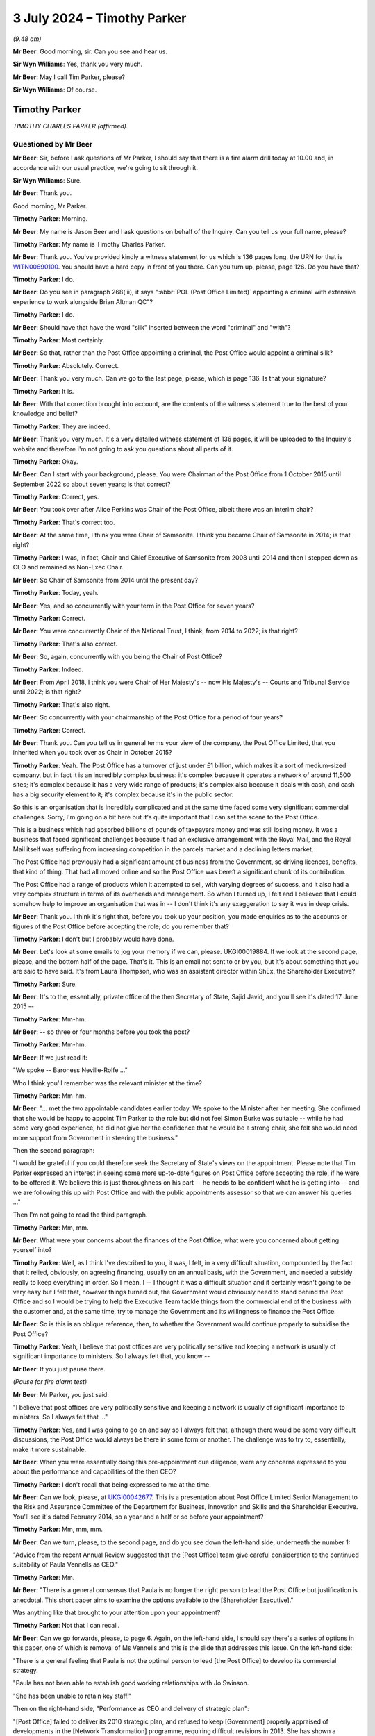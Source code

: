 .. raw:: html

   <a id="hearing-link" href="https://www.postofficehorizoninquiry.org.uk/hearings/phases-56-3-july-2024">Official hearing page</a>

3 July 2024 – Timothy Parker
============================

.. raw:: html

   <details id="hearing-meta" open>
        <summary>
            <span class="open">Hide video</span>
            <span class="closed">Show video</span>
        </summary>
   <lite-youtube videoid="vd4VTQwPn_o" params="rel=0"></lite-youtube>
   <lite-youtube videoid="KMtPUVCwBWw" params="rel=0"></lite-youtube>
   </details>

*(9.48 am)*

**Mr Beer**: Good morning, sir.  Can you see and hear us.

**Sir Wyn Williams**: Yes, thank you very much.

**Mr Beer**: May I call Tim Parker, please?

**Sir Wyn Williams**: Of course.

Timothy Parker
--------------

*TIMOTHY CHARLES PARKER (affirmed).*

Questioned by Mr Beer
^^^^^^^^^^^^^^^^^^^^^

**Mr Beer**: Sir, before I ask questions of Mr Parker, I should say that there is a fire alarm drill today at 10.00 and, in accordance with our usual practice, we're going to sit through it.

**Sir Wyn Williams**: Sure.

**Mr Beer**: Thank you.

Good morning, Mr Parker.

.. rst-class:: indented

**Timothy Parker**: Morning.

**Mr Beer**: My name is Jason Beer and I ask questions on behalf of the Inquiry.  Can you tell us your full name, please?

.. rst-class:: indented

**Timothy Parker**: My name is Timothy Charles Parker.

**Mr Beer**: Thank you.  You've provided kindly a witness statement for us which is 136 pages long, the URN for that is `WITN00690100 <https://www.postofficehorizoninquiry.org.uk/evidence/witn00690100-tim-parker-witness-statement>`_.  You should have a hard copy in front of you there.  Can you turn up, please, page 126.  Do you have that?

.. rst-class:: indented

**Timothy Parker**: I do.

**Mr Beer**: Do you see in paragraph 268(iii), it says ":abbr:`POL (Post Office Limited)` appointing a criminal with extensive experience to work alongside Brian Altman QC"?

.. rst-class:: indented

**Timothy Parker**: I do.

**Mr Beer**: Should have that have the word "silk" inserted between the word "criminal" and "with"?

.. rst-class:: indented

**Timothy Parker**: Most certainly.

**Mr Beer**: So that, rather than the Post Office appointing a criminal, the Post Office would appoint a criminal silk?

.. rst-class:: indented

**Timothy Parker**: Absolutely.  Correct.

**Mr Beer**: Thank you very much.  Can we go to the last page, please, which is page 136.  Is that your signature?

.. rst-class:: indented

**Timothy Parker**: It is.

**Mr Beer**: With that correction brought into account, are the contents of the witness statement true to the best of your knowledge and belief?

.. rst-class:: indented

**Timothy Parker**: They are indeed.

**Mr Beer**: Thank you very much.  It's a very detailed witness statement of 136 pages, it will be uploaded to the Inquiry's website and therefore I'm not going to ask you questions about all parts of it.

.. rst-class:: indented

**Timothy Parker**: Okay.

**Mr Beer**: Can I start with your background, please.  You were Chairman of the Post Office from 1 October 2015 until September 2022 so about seven years; is that correct?

.. rst-class:: indented

**Timothy Parker**: Correct, yes.

**Mr Beer**: You took over after Alice Perkins was Chair of the Post Office, albeit there was an interim chair?

.. rst-class:: indented

**Timothy Parker**: That's correct too.

**Mr Beer**: At the same time, I think you were Chair of Samsonite. I think you became Chair of Samsonite in 2014; is that right?

.. rst-class:: indented

**Timothy Parker**: I was, in fact, Chair and Chief Executive of Samsonite from 2008 until 2014 and then I stepped down as CEO and remained as Non-Exec Chair.

**Mr Beer**: So Chair of Samsonite from 2014 until the present day?

.. rst-class:: indented

**Timothy Parker**: Today, yeah.

**Mr Beer**: Yes, and so concurrently with your term in the Post Office for seven years?

.. rst-class:: indented

**Timothy Parker**: Correct.

**Mr Beer**: You were concurrently Chair of the National Trust, I think, from 2014 to 2022; is that right?

.. rst-class:: indented

**Timothy Parker**: That's also correct.

**Mr Beer**: So, again, concurrently with you being the Chair of Post Office?

.. rst-class:: indented

**Timothy Parker**: Indeed.

**Mr Beer**: From April 2018, I think you were Chair of Her Majesty's -- now His Majesty's -- Courts and Tribunal Service until 2022; is that right?

.. rst-class:: indented

**Timothy Parker**: That's also right.

**Mr Beer**: So concurrently with your chairmanship of the Post Office for a period of four years?

.. rst-class:: indented

**Timothy Parker**: Correct.

**Mr Beer**: Thank you.  Can you tell us in general terms your view of the company, the Post Office Limited, that you inherited when you took over as Chair in October 2015?

.. rst-class:: indented

**Timothy Parker**: Yeah.  The Post Office has a turnover of just under £1 billion, which makes it a sort of medium-sized company, but in fact it is an incredibly complex business: it's complex because it operates a network of around 11,500 sites; it's complex because it has a very wide range of products; it's complex also because it deals with cash, and cash has a big security element to it; it's complex because it's in the public sector.

.. rst-class:: indented

So this is an organisation that is incredibly complicated and at the same time faced some very significant commercial challenges.  Sorry, I'm going on a bit here but it's quite important that I can set the scene to the Post Office.

.. rst-class:: indented

This is a business which had absorbed billions of pounds of taxpayers money and was still losing money. It was a business that faced significant challenges because it had an exclusive arrangement with the Royal Mail, and the Royal Mail itself was suffering from increasing competition in the parcels market and a declining letters market.

.. rst-class:: indented

The Post Office had previously had a significant amount of business from the Government, so driving licences, benefits, that kind of thing.  That had all moved online and so the Post Office was bereft a significant chunk of its contribution.

.. rst-class:: indented

The Post Office had a range of products which it attempted to sell, with varying degrees of success, and it also had a very complex structure in terms of its overheads and management.  So when I turned up, I felt and I believed that I could somehow help to improve an organisation that was in -- I don't think it's any exaggeration to say it was in deep crisis.

**Mr Beer**: Thank you.  I think it's right that, before you took up your position, you made enquiries as to the accounts or figures of the Post Office before accepting the role; do you remember that?

.. rst-class:: indented

**Timothy Parker**: I don't but I probably would have done.

**Mr Beer**: Let's look at some emails to jog your memory if we can, please.  UKGI00019884.  If we look at the second page, please, and the bottom half of the page.  That's it. This is an email not sent to or by you, but it's about something that you are said to have said.  It's from Laura Thompson, who was an assistant director within ShEx, the Shareholder Executive?

.. rst-class:: indented

**Timothy Parker**: Sure.

**Mr Beer**: It's to the, essentially, private office of the then Secretary of State, Sajid Javid, and you'll see it's dated 17 June 2015 --

.. rst-class:: indented

**Timothy Parker**: Mm-hm.

**Mr Beer**: -- so three or four months before you took the post?

.. rst-class:: indented

**Timothy Parker**: Mm-hm.

**Mr Beer**: If we just read it:

"We spoke -- Baroness Neville-Rolfe ..."

Who I think you'll remember was the relevant minister at the time?

.. rst-class:: indented

**Timothy Parker**: Mm-hm.

**Mr Beer**: "... met the two appointable candidates earlier today. We spoke to the Minister after her meeting.  She confirmed that she would be happy to appoint Tim Parker to the role but did not feel Simon Burke was suitable -- while he had some very good experience, he did not give her the confidence that he would be a strong chair, she felt she would need more support from Government in steering the business."

Then the second paragraph:

"I would be grateful if you could therefore seek the Secretary of State's views on the appointment.  Please note that Tim Parker expressed an interest in seeing some more up-to-date figures on Post Office before accepting the role, if he were to be offered it.  We believe this is just thoroughness on his part -- he needs to be confident what he is getting into -- and we are following this up with Post Office and with the public appointments assessor so that we can answer his queries ..."

Then I'm not going to read the third paragraph.

.. rst-class:: indented

**Timothy Parker**: Mm, mm.

**Mr Beer**: What were your concerns about the finances of the Post Office; what were you concerned about getting yourself into?

.. rst-class:: indented

**Timothy Parker**: Well, as I think I've described to you, it was, I felt, in a very difficult situation, compounded by the fact that it relied, obviously, on agreeing financing, usually on an annual basis, with the Government, and needed a subsidy really to keep everything in order.  So I mean, I -- I thought it was a difficult situation and it certainly wasn't going to be very easy but I felt that, however things turned out, the Government would obviously need to stand behind the Post Office and so I would be trying to help the Executive Team tackle things from the commercial end of the business with the customer and, at the same time, try to manage the Government and its willingness to finance the Post Office.

**Mr Beer**: So is this is an oblique reference, then, to whether the Government would continue properly to subsidise the Post Office?

.. rst-class:: indented

**Timothy Parker**: Yeah, I believe that post offices are very politically sensitive and keeping a network is usually of significant importance to ministers.  So I always felt that, you know --

**Mr Beer**: If you just pause there.

*(Pause for fire alarm test)*

**Mr Beer**: Mr Parker, you just said:

"I believe that post offices are very politically sensitive and keeping a network is usually of significant importance to ministers.  So I always felt that ..."

.. rst-class:: indented

**Timothy Parker**: Yes, and I was going to go on and say so I always felt that, although there would be some very difficult discussions, the Post Office would always be there in some form or another.  The challenge was to try to, essentially, make it more sustainable.

**Mr Beer**: When you were essentially doing this pre-appointment due diligence, were any concerns expressed to you about the performance and capabilities of the then CEO?

.. rst-class:: indented

**Timothy Parker**: I don't recall that being expressed to me at the time.

**Mr Beer**: Can we look, please, at `UKGI00042677 <https://www.postofficehorizoninquiry.org.uk/evidence/ukgi00042677-powerpoint-presentation-re-post-office-ltd-senior-management-risk-and>`_.  This is a presentation about Post Office Limited Senior Management to the Risk and Assurance Committee of the Department for Business, Innovation and Skills and the Shareholder Executive.  You'll see it's dated February 2014, so a year and a half or so before your appointment?

.. rst-class:: indented

**Timothy Parker**: Mm, mm, mm.

**Mr Beer**: Can we turn, please, to the second page, and do you see down the left-hand side, underneath the number 1:

"Advice from the recent Annual Review suggested that the [Post Office] team give careful consideration to the continued suitability of Paula Vennells as CEO."

.. rst-class:: indented

**Timothy Parker**: Mm.

**Mr Beer**: "There is a general consensus that Paula is no longer the right person to lead the Post Office but justification is anecdotal.  This short paper aims to examine the options available to the [Shareholder Executive]."

Was anything like that brought to your attention upon your appointment?

.. rst-class:: indented

**Timothy Parker**: Not that I can recall.

**Mr Beer**: Can we go forwards, please, to page 6.  Again, on the left-hand side, I should say there's a series of options in this paper, one of which is removal of Ms Vennells and this is the slide that addresses this issue.  On the left-hand side:

"There is a general feeling that Paula is not the optimal person to lead [the Post Office] to develop its commercial strategy.

"Paula has not been able to establish good working relationships with Jo Swinson.

"She has been unable to retain key staff."

Then on the right-hand side, "Performance as CEO and delivery of strategic plan":

"[Post Office] failed to deliver its 2010 strategic plan, and refused to keep [Government] properly appraised of developments in the [Network Transformation] programme, requiring difficult revisions in 2013.  She has shown a worrying lack of knowledge about the detail of the new plan.

"Paula's people management has caused concern as she appears unable to work with personalities and approaches that differ from hers, and has failed to build relationships with key Directors.

"Paula's performance as CEO has been questioned by the [Post Office] Chair, and by members of the Board."

Were you aware of this view held by the department and/or ShEx when you joined the company?

.. rst-class:: indented

**Timothy Parker**: To be honest, I mean, looking back from here, this would have been 2015, so we're talking nine years ago, I can't recall a conversation that I had about the capability of Paula Vennells at the time I became chair.

**Mr Beer**: Would you expect, as the incoming chair, to be told, by the outgoing chair, that she had questioned the Chief Executive's performance as Chief Executive?

.. rst-class:: indented

**Timothy Parker**: I think it's obviously of some value if, when you arrive in a business, you are well appraised of the views of your key shareholders, whether it's a publicly owned business or not.

**Mr Beer**: That's a statement in general terms.  I'm asking: were you, in fact, told by or on behalf of the outgoing chair of this view that is recorded here that she held in relation to Paula Vennells?

.. rst-class:: indented

**Timothy Parker**: The honest answer to that is I can't remember.

**Mr Beer**: Was there a handover?

.. rst-class:: indented

**Timothy Parker**: I met Alice for lunch before I began.

**Mr Beer**: Was that handover?

.. rst-class:: indented

**Timothy Parker**: As far as I can recall, that was the conversation that I had with her.

**Mr Beer**: Was there anything more formal than lunch, in terms of a handover?

.. rst-class:: indented

**Timothy Parker**: Again, I'm sorry not to be of more help but I can't recall.

**Mr Beer**: When you walked into the company we saw that you did some work in the months before your actual appointment. Did you make any enquiries about this issue, namely the performance of the CEO and/or the Board's view of her and/or the shareholders' view of her?

.. rst-class:: indented

**Timothy Parker**: I can't recall.  Can I make a comment on that?  Because it has struck me, and this is something I hope might be of use to the Inquiry, that whether or not I received a view or whether I took on board a view, it is very important that when you take over as chair, that you are well appraised and you understand, as best as possible, the views, positive and negative, of the CEO.  This, I think, can help to frame things.  As far as I can recall -- and I've got quite a lot of experience working with CEOs and I've been a CEO for over 30 years -- I mean, my take was that the business had someone who needed some help and assistance and coaching on the commercial front, which is what I aimed to provide Paula.

.. rst-class:: indented

My impression, looking back, was that she was quite well thought of and so much so that, as you probably know, I mean, a few years later she was made a Non-Exec Director of the Cabinet Office, and -- you know, so, my sort of feeling was although -- whatever my own views were of her ability in terms of running a business, I didn't get the impression that there was some enormous doubt and, you know, the starter for ten was actually you need to look at Paula.

**Mr Beer**: Okay, that was my next series of questions.  When you did become Chair of the business, was anything like this raised again with you by Government or the Shareholder Executive?

.. rst-class:: indented

**Timothy Parker**: Yeah, and, again, I'm sorry at this length of time I simply cannot confirm anything.

**Mr Beer**: Can we move on, please, by looking at UKGI00005361.  At the moment, I'm just looking at a series of events that happened before your appointment.  If we can go to page 4, please.  This is a series of emails that again doesn't involve you but there are, within the emails, comments/views attributed to you and I want to ask you about them?

.. rst-class:: indented

**Timothy Parker**: Yes.

**Mr Beer**: Below this page, there's a note about an upcoming Panorama programme and there was a significant Panorama programme about Post Office and the Horizon system, due to air on 17 August 2015.  If we go to the bottom of page 3, please, Alwen Lyons to Richard Callard -- that will be a name familiar to you -- within the Shareholder Executive, exchange an email copied to Ms Vennells.

"Richard

"Paula and I are [considering] how and when it is best to brief Tim on Panorama.

"Would you let me know when Baroness Neville-Rolfe is planning to speak to him, as she was going to mention Sparrow.  Notification re Panorama would come better after that, as we could refer her to her conversation and offer a more immediate brief if he would like one."

Then further up the page, please, the reply:

"BNR [Baroness Neville-Rolfe] is speaking to him [that's you] at [2.45 today].  I spoke to him ... He is pretty robust on Sparrow (ie if we have done nothing wrong then we stuck to our guns), but is happy to agree for [Baroness Neville-Rolfe] to say to Bridgen and co that the new chair will of course take a critical and independent look at the issue.  He did also offer to sit with her in her meeting with Arbuthnot, which was arranged late yesterday for [the 17th] -- we should all mull that one."

So, essentially, consideration is being given as to how to brief you about an upcoming Panorama programme, which is very significant for the business.  Do you recall receiving briefings before you formally began your role a couple of months beforehand?

.. rst-class:: indented

**Timothy Parker**: Candidly not, no.

**Mr Beer**: It's attributed to you that you are "pretty robust on Sparrow"; was that your view?

.. rst-class:: indented

**Timothy Parker**: I have no idea.  I mean, at this stage, I'm not sure what I would have known about Sparrow or indeed what "pretty robust" actually means.  I think probably what it means is, you know, I obviously had been briefed up to a point but I wasn't going to say anything negative or positive at that stage because I was very new, and maybe that was interpreted as "pretty robust".

**Mr Beer**: I was about to ask you: on what basis would you have formed a view two months before you joined the business?

.. rst-class:: indented

**Timothy Parker**: I don't think I would have done.

**Mr Beer**: Because you hadn't read or received any relevant information, presumably?

.. rst-class:: indented

**Timothy Parker**: I have no idea but, I mean, I'm not a person generally who takes a pre-disposed view to anything until I, you know, have had a chance to understand it properly.

**Mr Beer**: If we go up the chain, please, to page 1 and the foot of the page.  Later on the 6th, again, Laura Thompson to Alwen Lyons and Richard Callard:

"I've just come off the call between the Minister and Tim Parker.  Nothing significant to report.

"On Sparrow, the Minister informed Tim that she would like him to look at things with fresh eyes when he arrived, which he was happy with.  Tim confirmed he would be happy to meet MPs, etc, on the matter but once he was up to speed.  The Minister mentioned that Panorama was happening but it wasn't discussed."

Then there's another issue about the Audit and Risk Committee, which I'm not going to ask you about.

Do you recollect the Minister, Baroness Neville-Rolfe, asking you to look at things, ie connected to Horizon?  That's the shorthand for Sparrow that the Post Office used.

.. rst-class:: indented

**Timothy Parker**: I don't recall.  I mean, I presume this is a fair reflection of what I might have discussed.  I mean, I think she would have just notified me it was an issue.

**Mr Beer**: Do you have a recollection of going into the job with a request from the Government to have a fresh look at Horizon?

.. rst-class:: indented

**Timothy Parker**: I don't recall whether I, as it were, went into the job but I do know that the letter turned up pretty soon after I arrived.

**Mr Beer**: So that's the thing that sticks in your memory, the letter from Baroness Neville-Rolfe?

.. rst-class:: indented

**Timothy Parker**: I got a letter and it was clear, you know, "Have a look into these issues".  Exactly.

**Mr Beer**: Okay, we'll come to that in a moment.  Can you recall anything as to what the concern was in Government about Horizon?

.. rst-class:: indented

**Timothy Parker**: Not specifically.

**Mr Beer**: Can we move forwards, please, to POL00319054 and if we go to page 2, please, and scroll down.  This looks like the genesis of a briefing note for you about Horizon -- again, it's called Sparrow -- in readiness for your joining.

.. rst-class:: indented

**Timothy Parker**: Mm.

**Mr Beer**: We're going to track through what you were told, and if we just read some parts to it, this is Mark Davies; do you remember him?

.. rst-class:: indented

**Timothy Parker**: I do.

**Mr Beer**: The Corporate and Communications Affairs Director --

.. rst-class:: indented

**Timothy Parker**: Mm.

**Mr Beer**: -- in the Post Office:

"See below ... a first draft of a note for Tim.

"For the last three years [this is the text of the note] the Post Office has been investigating the cases of a small number of postmasters ..."

Then we see somebody has added "I WOULD ADD HOW MANY":

"... who have suggested that the Horizon ... system used in branches might be faulty.

"They have suggested it may have caused losses in branch which in some cases led to them being prosecuted [again added] (AGAIN MIGHT BE WORTH SAYING HOW MANY).

"No evidence has emerged to support these claims: indeed thorough investigation has underlined that the system is efficient and robust.

"It deals with six million transactions every day and has been used by almost 500,000 people since it was introduced: the vast majority doing so without difficulty.

"The Post Office has nonetheless taken its responsibilities to its people very seriously.  It is very sorry that this small group of people feel they have been treated unfairly and has gone to enormous lengths to get to the bottom of their cases.

"It held a review by independent forensic accountants, set up a Mediation Scheme overseen by independent mediators and reign investigated every complaint in huge detail.

"We have also asked our external lawyers to review all the cases involving prosecutions.

"Throughout all this no evidence has emerged to support the very serious allegations being made, which in some cases have stretched to claims that the Post Office has abused the prosecution process."

Over the page:

"We do take forward prosecutions where it is right to do so.  Post offices are dealing with public money. We would be heavily and rightly criticised if we did not deal with the very small number of cases where false accounting and theft takes place.

"But we only prosecute where there is clear evidence of wrongdoing and we can meet the bar set for bringing prosecutions: the evidential and public interest tests. We do not prosecute people for making mistakes.  We prosecute where people dishonestly cover up the loss of money."

Then keep scrolling, and the fourth paragraph from the bottom there:

"The campaign has secured the support of some MPs -- with whom the Post Office has engaged at length -- which has in turn led to Parliamentary and media activity.

"We have been robust in rejecting the serious allegations made in Parliament and media, particularly in recent months.  The allegations have suggested wrongdoing by senior management, bullying, deliberate cover-up and abuse of prosecutor powers.

"A Panorama programme is due to be aired on 17 August.  We have challenged the programme at length but expect it will go ahead.  We have provided detail on every allegation put to us.  We are not appearing on the programme for interview because the programme is focusing on individual cases and has not provided evidence to support its allegations."

Is this the kind of note you would expect to receive as the incoming chair?

.. rst-class:: indented

**Timothy Parker**: I think it's obviously a note that is designed to tell a story.  And what would I say?  I mean, it's a briefing note obviously told from the perspective of the people providing the briefing, which is what usually happens with briefing notes, I have to say.

**Mr Beer**: If we just go forward to page 1, please.  Just look briefly at some of the drafting process, foot of the page.

Alwen Lyons to Mark Davies and General Counsel, Jane MacLeod:

"I think this is very clear."

She has added some points in capitals:

"I think this note should come from Jane, or Paula if she wishes, and be sent via me to start getting him used [that's you] to that way of communicating and to make it as 'normal' as Sparrow can ever be!!"

Then scroll up the page:

"We need to send a note to the new chairman and I have drafted a first go ... and asked ... for comments.

"... I would now like ... your comments and whoever is standing in for Rod?

"Clearly this is about the most important note we will send on this issue in the weeks ahead so [we] want it to be spot on!

"Your input very welcome."

When you were joining, was the Horizon issue, the Sparrow issue, the most important issue for you?

.. rst-class:: indented

**Timothy Parker**: I've tried to set the background to the Post Office and I would say I can't prioritise things exactly.  I would say that this is one of, actually, a number of very significant and pressing issues.

**Mr Beer**: If we go forwards, please, to POL00231055, and if we just blow that up a little bit, this is a later iteration of the note --

.. rst-class:: indented

**Timothy Parker**: Mm.

**Mr Beer**: -- after an external lawyer, Andrew Parsons, from Womble Bond Dickinson -- as I think they were by then -- with his comments on it.  He makes quite limited comments on the note, we can see one on the right-hand side there. If we go over to page 2, please -- thank you -- there's some discussion about destruction of material.  The note said:

"We are not destroying any information that we, and external lawyers, hold on these cases, as has been alleged."

Then he commented:

"[The Post Office] has historically destroyed [information] where it went beyond normal retention periods which means some info is not available for the CCRC."

Now, of course, you wouldn't see all this background, would you?  You wouldn't see the process by which the note was created or, indeed, who had contributed to it, right?

.. rst-class:: indented

**Timothy Parker**: Yes, I mean, absolutely.

**Mr Beer**: You just get the final product?

.. rst-class:: indented

**Timothy Parker**: I get the final product.  Exactly.

**Mr Beer**: Let's look at that, then.  POL00174396.  11 August 2015, so nearly two months before you joined the company, from Alwen Lyons:

"Please find attached a note from Paula, in advance of the Panorama programme", and then some other information.

So, ultimately, it's a note from the Chief Executive --

.. rst-class:: indented

**Timothy Parker**: Mm.

**Mr Beer**: -- being sent to you by Alwen Lyons, the Company Secretary.

.. rst-class:: indented

**Timothy Parker**: Mm.

**Mr Beer**: If we look at the note itself, POL00174397 -- thank you:

"For the last three years the Post Office has been investigating claims made by a small number of largely former postmasters ..."

Then you see the figures have been inserted, 136:

"... that faults in the Horizon computer system were the cause of losses in their branch.  Of these 136 people, 43 have criminal convictions ...

"However, thorough investigation has not produced any evidence to support the claims: indeed it has underlined that the system is efficient and robust.  In the cases involving criminal convictions, nothing has medicine to suggest that any are unsafe."

Then it continues as per the previous draft.

Again, how would you view a document like this?  You described it earlier as a story --

.. rst-class:: indented

**Timothy Parker**: Mm.

**Mr Beer**: -- which might, to my ears, sound as if you're being wary as to its authorship and it's setting out a narrative, rather than be completely objective.  Is that what you were intending by the word "story"?

.. rst-class:: indented

**Timothy Parker**: Not especially.  But here's my view, with hindsight, about one of the main issues with the whole thing, is that, as I sort of looked at this, it seemed to me that it was an issue, but of course you ask yourself the question: well, on how big a scale is this issue?  And of course, what we have here is the Horizon system deals with 6 million transactions used by 500,000 people.  So it sounds as if you've got a system doing millions of transactions and a few people who are complaining, and that was the sort of perspective that you're drawn to.

.. rst-class:: indented

What -- and I say this in the spirit of, you know, this thing ever happens again -- is had we -- had the thing been put in the context of not just the people who are complaining but the totality of the people who had been prosecuted over, you know, whatever it was, 15 years, that would have put a very different complexion on the note.  So if the note had read, you know, that we have 43 criminal convictions related to these losses but, actually, over the last however many years, so many people have been convicted, that would have told a slightly different story.  And I also think that there could have been more to this potentially around how many people had been affected through potentially, you know, any other sort of employment related issue.

.. rst-class:: indented

So it's -- we've looked at the Horizon problem from the point of view of, well, what was -- you know, did the computer have bugs or whatever?  But, actually, another way of looking at it might have been to say: we've got an organisation, over 15 years 900 people have been convicted, or whatever, how does that look?  Does that look statistically sensible?  We've had, you know, so many people who have been terminated, or whatever, how does that look, proportionately?  So I looked at this, to be honest, and not only did we have millions of transactions but I happened to know over the last -- you know, there were tens of thousands of postmasters and assistants.  So it looked vaguely credible but there was a sort of a problem that affected, relatively speaking, quite a small number of people.

**Mr Beer**: The reflections that you've just given there, are they things that have occurred to you now in the light of the events which have happened, rather than things that occurred to you at the time?

.. rst-class:: indented

**Timothy Parker**: Well, I didn't have that information at the time and, actually, it was quite late in the day, and I think quite a lot of people at the Post Office were quite surprised by how many people had been prosecuted.  And if you look at the sort of list of when the prosecutions occurred, you go back to, I think -- I looked at this list, and it sort of, from -- I think it was '98 or '99, the numbers of people being prosecuted suddenly went up, so it went up from 20 to 50 and, effectively, what you're looking at is a record, from about 2000, I think, roughly speaking, until 2012 or '13, something like that, where roughly speaking 50 people are prosecuted every year.

.. rst-class:: indented

So my point is, obviously, that's something that might have raised some question marks.  Now, you have to recognise, as well, that the Post Office, you know, it's not selling cans of Coke.  It's actually an organisation that deals in cash and so you have to be aware of the fact that, obviously, when people are dealing with cash, there are issues with security and there are temptations to people, and so on and so forth.

.. rst-class:: indented

Notwithstanding that, I think, had that picture been evident, it might have sort of made people, certainly would have made me, look at this in a slightly different context.

**Mr Beer**: Would other things that may have made you look at this in a different context include, rather than focusing on the number of subpostmasters that were presently alleging faults being only 136, to look back at the number of subpostmasters over the relevant period that had alleged faults?

.. rst-class:: indented

**Timothy Parker**: I think that's the point I'm trying to make.  It was quite difficult to frame the scale of the problem.

**Mr Beer**: Or mention of the operation of a series of helplines which recorded tens of thousands of complaints of fault?

.. rst-class:: indented

**Timothy Parker**: That wasn't dealt with, clearly, in this context.

**Mr Beer**: Did you know at the time that this note had been drafted by the Post Office's communications man, Mark Davies?

.. rst-class:: indented

**Timothy Parker**: If it didn't have Mark Davies' name on it, then I'm not sure I would have adduced that it was him who raised it, no.

**Mr Beer**: I mean, you were told in the covering email, "This is a note from Paula"?

.. rst-class:: indented

**Timothy Parker**: I think so, yeah -- yeah.

**Mr Beer**: Would it have surprised you if had been revealed that the note had been drafted by the communications man?

.. rst-class:: indented

**Timothy Parker**: That's an interesting question to which -- I mean, it's very hard for me to say now how I would have felt because, when you're new in an organisation, you're never quite sure, you know, who's got a handle on what. So I think, had I had a list of all the executives and, you know, Mark Davies was identified as the comms man, I might have wondered a bit.

**Mr Beer**: As it was, you were told this was Paula Vennells' note in the covering email, as we saw.  Can we turn, please, Mr Parker to the letter you mentioned earlier from Baroness Neville-Rolfe.  POL00102551.  This about three weeks before you joined, 10 September 2015 and I'm going to read it all:

"I am writing to you ahead of your taking up the role of Post Office Chairman to confirm our conversation last month regarding the Post Office Horizon system."

I suspect that's a reference back to that mention we saw in that email exchange.

.. rst-class:: indented

**Timothy Parker**: Mm.

**Mr Beer**: "The issues surrounding the Horizon IT System have not been resolved.  Indeed, some of the MPs concerned have written to me again following the Panorama programme pressing the case for an independent investigation.

"The Government takes seriously the concerns raised by individuals and MPs regarding the Post Office Horizon system and the suggestions that there may have been miscarriages of justice as a result of issues with Horizon.  The Government also recognises the commitment that Post Office have demonstrated to resolving those issues, including through creating a mediation scheme and appointing independent investigators to scrutinise the system.

"As you will be aware, there have been some three years of scrutiny of Horizon and the Criminal Cases Review Commission is considering a number of cases which have been brought to it by individuals, and the Government cannot intervene in that independent process.

"As the sole shareholder of Post Office, the Government wants to make sure that the Post Office Network is successful and sustainable across the country.  We recognise that the Post Office is a commercial business and we allow it to operate as such, but of course, we expect it to behave fairly and responsibly in doing so.  I am therefore requesting that, on assuming your role as Chair, you give this matter your earliest attention and, if you determine that any further action is necessary, will take steps to ensure that happens.

"I look forward to hearing your conclusions and to working with you to secure the future of the Post Office Network."

Then Paula Vennells is copied in.

So this letter, if we go back to page 1, draws to your attention that there were unresolved issues regarding Horizon --

.. rst-class:: indented

**Timothy Parker**: It does.

**Mr Beer**: -- and that those unresolved issues include potential miscarriages of justice?

.. rst-class:: indented

**Timothy Parker**: Indeed.

**Mr Beer**: This must be a slightly unusual letter to receive when taking up a new job?

.. rst-class:: indented

**Timothy Parker**: It's very unusual.  I mean, I'm not a lawyer, obviously, and I think, again, in the spirit of trying to be helpful to the Inquiry, I've had sort of legal issues to deal with but nothing, you know, on this sort of scale that involves activities ultimately that have affected, you know, people, contracts, going to jail and all of that.  I mean, yeah, it's just not usual in the slightest.

**Mr Beer**: Your witness statement -- I'm not going to turn it up, I'm just going to read from it -- says at paragraph 28:

"When I was appointed as Chair I was aware that concerns had been raised about Horizon, including those relating to Fujitsu.  I do not believe that I had detailed knowledge of the specific nature of the complaints at the time and I do not believe I'd formed any views on how to handle the Sparrow issues at the time.  However, as I describe below, Jonathan Swift QC and Christopher Knight were being instructed in relation to the Swift Review.  My recollection is that there was a general assumption within the Post Office that there were no systemic issues with Horizon, and that it was robust, and this is consistent with the statements made publicly by Post Office at the time"?

.. rst-class:: indented

**Timothy Parker**: Mm.

**Mr Beer**: So, "My recollection is that there was a general assumption within the Post Office that there were no systemic issues with Horizon"; where did you get that belief from?

.. rst-class:: indented

**Timothy Parker**: I can't tell you.  I'm looking back, you know, nine years, trying to sort of assess how I felt at the time and I think, of course, it comes back to this question of: what do you mean by systemic?  You know, systemic and perhaps, you know, in a computer system, means different things to different people and I think you probably had quite a few people pass through here.  And I think "systemic" became shorthand -- and I was probably, you know, affected by this as much as anybody to say, yeah, the system worked fine, and how do you -- what do you mean?  It means that there are a few bugs, they're not very frequent, they're discovered, and, you know, so basically you've got something that's okay. That sort of thing.

**Mr Beer**: So you've got no recollection particularly now, as to where you secured the belief from that Post Office had a general assumption that there were no systemic issues with Horizon and it was robust.  Presumably, that would include, however, the briefing note that Mark Davies had drafted?

.. rst-class:: indented

**Timothy Parker**: Yeah, I mean --

**Mr Beer**: That must have --

.. rst-class:: indented

**Timothy Parker**: I honestly can't -- you know, it's just hard for me to reflect accurately on a generalised picture that I would have had at the time.  I have probably gone as far as I'm able.

**Mr Beer**: You were presented with something of two pictures, then, would you agree: one a general somebody's within the Post Office that there were no systemic issues --

.. rst-class:: indented

**Timothy Parker**: Mm.

**Mr Beer**: -- and the system was robust; and the Government saying the issues around the Horizon IT System have not been resolved, we, the Government, take seriously the concerns that are being raised, and those concerns include potential miscarriages of justice?

.. rst-class:: indented

**Timothy Parker**: I think that's a fair description, yes.

**Mr Beer**: When you joined the company, were there any specific discussions that you can now recall -- this is in October time -- about Horizon issues, whether as part of an induction or otherwise?

.. rst-class:: indented

**Timothy Parker**: I can't.

**Mr Beer**: Were you provided with the report or reports by Second Sight, either an interim report of July 2013 or two final reports in 2014/15?

.. rst-class:: indented

**Timothy Parker**: I can't.

**Mr Beer**: Were any concerns raised with you upon joining, or immediately thereafter, about the use by the Post Office of a man called Gareth Jenkins, a Fujitsu employee, as a witness in criminal prosecutions?

.. rst-class:: indented

**Timothy Parker**: No.

**Mr Beer**: When did you first learn about the issues that there were -- I'm putting it broadly -- with the use of Mr Jenkins as a prosecution witness?

.. rst-class:: indented

**Timothy Parker**: Oh, I mean, some -- I mean, way past this sort of timescale.  I mean, I'm talking -- yeah, I mean, I can't tell you exactly when but this -- my sort of awareness of the definitive situation, I think, where -- of Jenkins and evidence and all of that, that was sometime afterwards.

**Mr Beer**: In the context of the Group Litigation, or even later than that as part of the criminal appeals to the Court of Appeal?

.. rst-class:: indented

**Timothy Parker**: I can't tell you, to be honest.

**Mr Beer**: What did you think upon receiving this letter?

.. rst-class:: indented

**Timothy Parker**: Time to get moving, which I did.

**Mr Beer**: What did you need to move to do?

.. rst-class:: indented

**Timothy Parker**: To find somebody -- because I was certainly not equipped personally to do this -- but to find somebody to carry out what I was asked to do.

**Mr Beer**: Was it always your intention from the start that another person would conduct some form of exercise and that person would not be you?

.. rst-class:: indented

**Timothy Parker**: Yes, I think so.  I think so because there were a lot of issues here that I wasn't really familiar with.  So I'm -- again, I'm not a legal person, I'm not an IT person and I'm not somebody who has got a lot of experience dealing with this sort of, if you like, non-commercial area.  So my first instinct, yes, was, you know, what sort of person could do this job?

**Mr Beer**: Can we turn, please, to POL00065606 and if we scroll to the email at the foot of the page, again, an exchange not involving you, from Rodric Williams; do you remember him?

.. rst-class:: indented

**Timothy Parker**: I remember the name, yes.

**Mr Beer**: A solicitor in Corporate Services --

.. rst-class:: indented

**Timothy Parker**: Mm.

**Mr Beer**: -- or specialising in Corporate Services within Post Office Legal.  To Jane MacLeod, do you remember her?

.. rst-class:: indented

**Timothy Parker**: I certainly remember --

**Mr Beer**: That's General Counsel?

.. rst-class:: indented

**Timothy Parker**: I certainly remember Jane MacLeod, yes.

**Mr Beer**: Mark Underwood, do you remember him?

.. rst-class:: indented

**Timothy Parker**: The name rings a bell but not a big one.

**Mr Beer**: And Patrick Bourke?

.. rst-class:: indented

**Timothy Parker**: I remember Patrick.

**Mr Beer**: Performing what function, do you remember?

.. rst-class:: indented

**Timothy Parker**: He was in Jane's team.  I don't recall specifically what his role was.

**Mr Beer**: In any event, this is a fortnight or so -- yes, it's exactly a fortnight -- after that letter of 10 September, and it concerns speaking notes for a Jane MacLeod and Tim Parker meeting on the 25th, so the next day.  Can you see that?

.. rst-class:: indented

**Timothy Parker**: Mm-hm, mm-hm.

**Mr Beer**: "... please see below my starter for ten speaking notes for your meeting with Tim Parker tomorrow ...

"Draft speaking notes ...

"[Post Office] can't influence or predetermine the outcome of [Tim Parker's] 'review' BUT

"It's reasonable to assume that the findings will be challenged unless they deliver what [James Arbuthnot] wants (quashing of convictions and payments of compensation -- see [James Arbuthnot's] attributed comments about the CCRC review of [Josephine] Hamilton's case)

"However, if the purpose of the review is to instil confidence in BIS ... with the actions taken, it will be creditable if it is:

"a. undertaken independently from the existing [Post Office] team;

"b. logical in its approach; AND

"c. delivered against stated objective/s.

"This will help defend any criticism of the work undertaken (eg that it's 'just another whitewash'), and ideally curtail further involvement."

Just stopping there, did you understand that there were two alternatives to what the review might seek to achieve; (1) to actually deliver what James Arbuthnot wanted; or (2) instilling confidence in the Department, principally Baroness Neville-Rolfe?

.. rst-class:: indented

**Timothy Parker**: Mm, I think we're talking about -- I mean, it's just my take, looking at this, two different things, here. I mean, if you read (2), it says:

.. rst-class:: indented

"It's reasonable to assume that the findings will be challenged unless they deliver what JA wants ..."

.. rst-class:: indented

So that's an observation about findings, isn't it, and, you know, finding an assumption that the review would lead to those findings, whereas (3) is about the purpose of the review.  And it seems to me that it's, you know, it -- one is in danger of sort of confusing two things: one is what the review comes to; and the other is what kind of review.  Now, if you hadn't seen paragraph 2, you might say, well, (3) seems, actually, it's pretty reasonable.

**Mr Beer**: Was the review to find out the facts, or was its purpose to instil confidence in the Department?

.. rst-class:: indented

**Timothy Parker**: So, again, if you read (3), it says:

.. rst-class:: indented

"However, if the purpose of the review is to instil in BIS (principally ...) with the actions taken ..."

.. rst-class:: indented

So that's slightly different from just general confidence.  I would see that as -- you know, I could read that genuine desire to ensure that whatever actions were taken, they looked to be on the basis of the a proper independent review.

**Mr Beer**: What was your purpose in commissioning the review?

.. rst-class:: indented

**Timothy Parker**: So, I had a letter that asked me to look into these various issues and my purpose, ultimately, was to find somebody I felt qualified to do that and to agree with them terms of reference which received to broadly tackle the challenge laid down in the letter.

**Mr Beer**: If we read on:

"5.  Defining the review's scope will be key:

"a. What has [Tim Parker] been asked to do?"

Then over the page:

"If it's unclear, [Tim Parker] should now set out in writing his understanding of the task (ie rewrite the exam question).

"b. What will Tim Parker actually do?

"[Tim Parker] should state what he wants to achieve, ideally by reference to a clear question, eg 'Has Post Office Limited responded to allegations about the integrity of Post Office's Horizon system and related business processes in a manner appropriate for a business which desires to maintain a reputation for high standards ..."

Then there's a comment about a paraphrase of 3.4(e) of the letter of appointment being "clunky":

"[Tim Parker] should be able to demonstrate that he has addressed his stated aim by reference to a logical method of investigation

"both elements should be matters for Tim Parker in his sole discretion as Chairman, eg they are NOT for negotiation with [Post Office, Baroness Neville-Rolfe or the Department, et cetera]."

We can read (c).

.. rst-class:: indented

**Timothy Parker**: Yes.

**Mr Beer**: "6.  Given the volume of material, [Tim Parker] is likely to need 'independent professional assistance':

"He's entitled to this under [his] letter of appointment ...

"... this could be:

"a solicitor ...

"a barrister ...

"a management consultant ...

"a former civil servant ..."

Then the pros and cons are set out for each of them.

This plan, it seems, was to have you carrying out the review but assisted by some professional or professionals; do you agree?

.. rst-class:: indented

**Timothy Parker**: I'm not sure I'd draw that conclusion, actually.  If we go -- I mean, I'm not sure even if this piece of paper makes it very clear how, as it were, the workload would be divided between whoever was going to do the assisting, as it were, and myself.

**Mr Beer**: Did you ever think that you would perform any role or were you always of the view this was going to be subcontracted out to some other person?

.. rst-class:: indented

**Timothy Parker**: Yes, I felt that the task at hand, carried out by somebody independent, because although potentially I could be independent, what was quite important here was to have not only somebody who was independent but might have a few of the skills around the subject matter that I lacked.

**Mr Beer**: When you were engaging in discussions with, for example, Jane MacLeod and Rodric Williams, did you realise that they may themselves be implicated in the matter to be investigated?

.. rst-class:: indented

**Timothy Parker**: So I think that's a fair enough observation but here are two things -- and I suppose quite a lot of this Inquiry is dealing with this kind of issue, which is, if you are board member, a chair or chief executive, to what extent are you entitled to assume that your advice is coming from people who are, first of all, qualified and, secondly, competent?  And my take, perhaps naively, because, you know, the one thing that I found in most businesses is that, although people have got different points of view, they're generally trustworthy, is that I was being given advice by people who were qualified on that basis.  And so was my -- you know, was I kind of a little -- did I feel that this advice would somehow be potentially tainted?  I don't think I did feel that at the time, if I'm honest.

**Mr Beer**: Did the thought occur to you or is that a reflection now, after the event?

.. rst-class:: indented

**Timothy Parker**: It's a reflection after the event.  I think, obviously, after what has happened, it's likely to throw into doubt quite a lot of the advice that was given and taken in good faith.  I mean, if you go back -- am I allowed to do this?

**Mr Beer**: Yes, you can do whatever you want.

.. rst-class:: indented

**Timothy Parker**: Well, if you go back to the beginning of this note, I just want to give you an illustration of that.

**Mr Beer**: Yes, go back to page 1, please --

.. rst-class:: indented

**Timothy Parker**: So --

**Mr Beer**: -- and scroll down.

.. rst-class:: indented

**Timothy Parker**: To move up -- scroll up a little bit -- a little bit further.  I'm not seeing what I wanted to show -- I'm sorry, I beg your pardon.  Just keep scrolling up.

**Mr Beer**: When Mr Parker says scroll up, I think he means scroll down.

.. rst-class:: indented

**Timothy Parker**: I'm sorry.  Yeah.  So it's under the "What has TP been asked to do?", I think.  Number 5, if we move on to that.  Okay.  So, you know, I mean, without the benefit of hindsight and with no knowledge of this, you could read (b) as actually, you know, a pretty fair-minded kind of view on what needs to be done.  You should, you know, just read it.  It should state what he wants to achieve, ideally by reference to a clear question, and so on, and so on, and so on.

.. rst-class:: indented

And another factor, I suppose, in all of this, perhaps, you know, wrongly, was that Jane MacLeod joined the Post Office, I think, in 2015.  So, you know, I'm not sure -- I sort of felt she was a kind of, you know, she was a fairly new arrival, and she seemed competent, to me.  Yeah.

**Mr Beer**: Are you saying that that first bullet point, "TP should state what he wants to achieve, eg ..." --

.. rst-class:: indented

**Timothy Parker**: Mm.

**Mr Beer**: -- and then the exam question is rewritten, you could read that in a benevolent way now to be an appropriate question to ask and to answer, or you could read it as a reframing of the issue, so as not to look at the substance of the issues but, instead, to look at the response of the Post Office to the issues?  They're very different things, aren't they?

.. rst-class:: indented

**Timothy Parker**: No, I understand your point and, with hindsight of course, you might say, well, the problem with Swift was that it was really just about the complaints. I understand that.  But, at the time, it seemed to me, you know, a reasonable place to go.

**Mr Beer**: Is that distinction, the one that was just drawn, that what was required by the Minister's letter was to look at the substance of whether the system had integrity and whether the prosecutions made on the basis of Horizon data were safe, is a very different question to examining the Post Office's response in the past to allegations?

.. rst-class:: indented

**Timothy Parker**: So I think -- I mean, again, with hindsight, you might say, well, the Minister's letter was all about the system and we should have just done an IT check and, you know, a contract check and everything would have been fine, but, actually, the way the Minister's letter read, and the way I interpreted it, and felt we were interpreting it appropriately, was to look into the complaints and the issues raised by the complaints and, essentially, you know, that's where Swift went.

**Mr Beer**: Can we move forwards a little bit to the same part of the narrative, but post-appointment, to POL00117516. Bottom half of the page, please, an email to you directly from Paula Vennells, sent by her Executive Assistant:

"Dear Tim

"While you have been away, two matters have arisen affecting Post Office which you should be aware of."

I should say this is 9 October 2015:

"I am grateful to Jane [Jane MacLeod's] for the following brief summary ...

"Sparrow

"The Minister is under pressure to speak to various parties including representatives Second Sight (forensic accountants) and Sir Anthony Hooper (former Chairman of the Working Group).  We believe that as part of your investigation you should meet with each of these parties, and we have therefore recommended to the Minister that she should not meet with them until (at least) the conclusion of your enquiry (I have a call with her this morning and will recommend that she should await the conclusion of your enquiry before deciding whether to meet with them).

"There are number of reasons why we are reluctant for the Minister to speak to these parties (particularly Second Sight) at this point:

"By speaking to these parties, the Minister undermines the rationale for your own independent investigation.  Second Sight are active on social media and we believe they would make public the fact of any such meeting.  This will only encourage expectation of some form of government intervention.  We now have the majority of outstanding (non-criminal) cases scheduled for mediation.  Any expectation of government intervention is likely to cause Applicants to withdraw from the Mediation Scheme.  I will send you an update ..."

Then the email turns to another topic, like a mobile, which is something, over the page, about an entirely different issue.

.. rst-class:: indented

**Timothy Parker**: Mm.

**Mr Beer**: So Paula Vennells was seeking to delay the Minister from meeting with Second Sight and Sir Anthony until after your enquiry had concluded; did you have a view as to this?

.. rst-class:: indented

**Timothy Parker**: If I did, I can't recall it now.

**Mr Beer**: Did you see the two issues as linked, Second Sight and Sir Anthony, seeing Baroness Neville-Rolfe and the conduct of your independent investigation?

.. rst-class:: indented

**Timothy Parker**: Knowing me, probably better than anyone, I suppose I would have at the time said to myself, "Look, this is all part of a sort of, you know, the public sector type how do you handle the Minister with this and that?"  And I would have said, "Well, if that's a concern and these people have been here for some time and it's to do with these people meeting the Minister, that's the Chief Executive having a view".  And it's probably something that I would have said "I'm not" -- you know, I'm going to focus on what I'm doing and this isn't something I am going to make a particularly, you know, big fuss about.

**Mr Beer**: Thank you.  That can come down.

Ultimately, the person that you asked to conduct the review was Jonathan Swift QC, assisted by Christopher Knight, another barrister.  Why was a decision taken to make this a lawyer-led review rather than something more technical?

.. rst-class:: indented

**Timothy Parker**: I suppose the answer to that is partly around the framing of the review, back to your previous point about responding to the complaints, and partly, I think, because the issues were not exclusively technical and so the -- what was a QC at the time ended up looking at four strands to the problem, as it were.

**Mr Beer**: Were the issues to be considered only legal issues?

.. rst-class:: indented

**Timothy Parker**: Well, I think it's fair to say that, out of the Swift Review, came some recommendations that were not exclusively legal.

**Mr Beer**: Looking at it at the beginning, rather than at the end, did you think, when you were deciding, "We're going to get a lawyer to undertake this task" -- never mind the personality, in fact, involved -- that the issues required to be examined were exclusively or predominantly legal ones?

.. rst-class:: indented

**Timothy Parker**: I don't think I could comment on whether I had a specific view but --

**Mr Beer**: Mr Parker, I'm just trying to pick away a little bit at why a lawyer was chosen.

.. rst-class:: indented

**Timothy Parker**: Okay.

**Mr Beer**: It could be because there were legal issues to be addressed --

.. rst-class:: indented

**Timothy Parker**: So I --

**Mr Beer**: -- hold on -- or it could be, "I want somebody with a first class mind who is independent", and it doesn't matter whether or not the issues to be examined are legal?

.. rst-class:: indented

**Timothy Parker**: Yes.

**Mr Beer**: Can you help us?

.. rst-class:: indented

**Timothy Parker**: Yeah, I'll try.  I think I had some CVs and, from what I can recall, Jonathan Swift had a very broad range of experience and seemed to be a person who was used to dealing with a number of different settings and I believe, from memory too, that Christopher Knight had quite a lot of experience in the sort of -- you know, I wouldn't say IT world but he had done work in that sort of area.

.. rst-class:: indented

So I wouldn't say the QC was in the frame just because he was a lawyer.  I would say it was a mixture of things.  A lawyer is someone who was used to investigating and somebody who could, I think, with some help, organise a good sort of report, yeah.

**Mr Beer**: So it was more that they were independent and that the faculties in order properly to investigate the issues, rather than answer a series of legal questions?

.. rst-class:: indented

**Timothy Parker**: I think that's a fair reflection.

**Mr Beer**: Can we look, please, at the instructions to counsel. POL00114270, page 3, please.  These are the instructions to counsel, in fact, initially to advise in consultation on 8 October.  So you'd done this quite swiftly, ie within a week or so of joining the company?

.. rst-class:: indented

**Timothy Parker**: I got on with the job pretty fast, yeah.

**Mr Beer**: If we just see the authors of the instructions, by going to page 15, foot of the page.  We'll see that they are co-authored by Jane MacLeod and Rodric Williams and, again, I take it that you wouldn't have seen any issue with lawyers who were themselves directly involved in the underlying events being the ones to instruct Mr Swift?

.. rst-class:: indented

**Timothy Parker**: I've answered that question kind of before.  I don't think I'd have a different view.

**Mr Beer**: In your witness statement -- I'm just going to read it, rather than getting it up on the screen -- paragraph 40, you say:

"It seemed to me that Post Office's General Counsel understood the complexities of the task when identifying suitable candidates.  Jonathan Swift QC was a senior barrister, he had worked as part of the Treasury Counsel team prosecuting complex cases."

Did you think he was a criminal barrister?

.. rst-class:: indented

**Timothy Parker**: I can't recall.

**Mr Beer**: Presumably, if it's in your witness statement, that is your current memory: that he was a member of the Treasury Counsel team that prosecuted cases?

.. rst-class:: indented

**Timothy Parker**: I presume so, yes.

**Mr Beer**: If we go back, please, to page 3, please.  There's an introduction.  We'll see a reference in paragraph 2 to the letter from Baroness Neville-Rolfe asking you to:

"... determine whether 'any further action is necessary' ... to respond to the concerns about Horizon raised by individuals and MPs.  These concerns include that [Post Office's] reliance on Horizon has resulted in miscarriages of justice."

Then scrolling down:

"With the assistance of [Post Office's] General Counsel, Jane MacLeod, the Chairman considers this to be a request ..."

This was to form the basis of the review, you'll see the words "review" in brackets afterwards:

"To review the Post Office's handling of the claimants made by subpostmasters regarding the alleged flaws in its Horizon electronic point of sale and branch accounting systems, and determine whether the processes designed and implemented by Post Office to understand, investigate and resolve these complaints ... were reasonable and appropriate."

Looking at that now, can you see a shift from the open question in the letter of 10 September from Baroness Neville-Rolfe to a question that focuses instead on the reasonableness of past processes?

.. rst-class:: indented

**Timothy Parker**: I think, with hindsight, it does look that way.  At the time -- and again, I'm sorry to keep reminding you, but there are a lot of things going on at the Post Office, and this response to this request at the time seemed to me to be not unreasonable.

**Mr Beer**: Did you review the instructions at the time?

.. rst-class:: indented

**Timothy Parker**: In what sense?  Did I think -- did I -- I mean I looked --

**Mr Beer**: Did you look at the document we're now looking at?

.. rst-class:: indented

**Timothy Parker**: Oh, I see.  Was I aware what the review was about?  Yes. Yeah.  And was I aware that these were the terms of reference and this was the question that was going to be addressed?  Yes.

**Mr Beer**: Is it right that you considered the request in the Baroness Neville-Rolfe letter of 10 September to mean what is in inverted commas and italics?

.. rst-class:: indented

**Timothy Parker**: So, you know, with hindsight, one is apt to see that there are forces at play here trying to subtly shift the emphasis on things and, at the time, at the beginning of this review, it seemed to me that -- and, again, I'm probably not a person who is greatly experienced in setting up reviews -- that a review with a sort of quite a good general brief was capable of going after quite a lot of different areas.

.. rst-class:: indented

If you look at it, you know, out of that particular group of references, you could see that a good investigator would cover off most of the key points that were at issue, and that was my sort of take.  I think, you know, because there's been such a terrible subsequent situation, it's very easy to look back and sort of dissect and say, well, could it have been this or could it have been that?  As things looked at the time -- and perhaps I was a little naive about where the advice was coming from but I've mentioned, you know, I've talked about this -- it didn't look a bad set of terms of -- well, not the terms of reference, but it didn't look a bad sort of brief, if you see what I mean.

**Mr Beer**: Thank you.  If we just continue, paragraph 4:

"In order to be credible, the Review will need to be carried out independently of the team which has been managing [Post Office's] response to these concerns to date.  The Chairman therefore requires the assistance of Leading Counsel to provide him with advice on:

"1.  The scope of the review and how this is framed;

"2.  The process by which the review should be conducted (including what materials should be reviewed and who should be interviewed); and

"3.  The nature of his final report to the Minister."

Again, looking at that paragraph there, these seem to be instructions to a barrister to ask him to advise you on scope of the review, how the review should be conducted and what the nature of the report finally to the Minister should be?

.. rst-class:: indented

**Timothy Parker**: Mm.

**Mr Beer**: You're not actually asking him to conduct the review?

.. rst-class:: indented

**Timothy Parker**: Sorry, what's -- I'm being a bit dense here but --

**Mr Beer**: Yes.  You could have a set of instructions which say, "Dear Mr Swift, we would like you to carry out an independent review"?

.. rst-class:: indented

**Timothy Parker**: Mm.

**Mr Beer**: Or you could have a set of instructions which say, "Can you provide assistance on the scope of a review and how this is framed, the process by which the review is undertaken, and the scope of his [ie your] final report"?

.. rst-class:: indented

**Timothy Parker**: I think both.  I mean, the way certainly I think we set this up was to say "Look, Mr Swift, we want to conduct a review.  We'd like you to conduct it and I will work with you on the terms of reference".  And I think -- I mean, I'm skipping ahead a little bit but, subsequent to this, we met various people and, as a result of those meetings, the terms of reference were put together.

**Mr Beer**: Can we move forwards, please, to page 15 and under "Instructions":

"Leading Counsel is therefore asked to consider these instructions ... prior to meeting [Post Office's] General Counsel ...

"The aim of the meeting is to settle the Review's scope and agree a process for conducting, concluding and reporting on the Review within the desired time frame. A further meeting will then be arranged at which Leading Counsel would present this scope and process to [Post Office's] Chairman for his consideration."

By this time, was it always envisaged that Mr Swift, as well as advising on the process issues, would himself conduct the review?

.. rst-class:: indented

**Timothy Parker**: I think -- and, again, I'm looking back nine years ago -- that my starting point on this, as I explained, was that I'm probably not the person to actually conduct the review, therefore, you know, it was going to be this individual who would actually conduct the review on my behalf.  And that made a low of sense, if you think about it, because I had a lot of other things to do and we could actually get the undivided time and attention of a very well-qualified and senior barrister with his assistant to go and do the work, essentially.

**Mr Beer**: Thank you.

Sir, it's just coming up to 11.15 now.  Can we take the first morning break between now and 11.25?

**Sir Wyn Williams**: Yes, of course.

**Mr Beer**: Thank you very much, sir.

**The Witness**: Thank you.

*(11.13 am)*

*(A short break)*

*(11.28 am)*

**Mr Beer**: Good morning, sir.  Can you see and hear us?

**Sir Wyn Williams**: Yes, thank you.

**Mr Beer**: Thank you very much, sir.

Before we move on, Mr Parker, to the review report produced by Mr Swift and Mr Knight itself, can I deal with an event that happened or may have happened in between the commissioning of the review and the production of the report in February 2016?

You've explained to us already your desire, in particular in the light of Baroness Neville-Rolfe's letter of 10 September 2015 to find out information about Horizon from a wide range of sources.

.. rst-class:: indented

**Timothy Parker**: Mm, mm.

**Mr Beer**: Do you recall meeting Ron Warmington and Ian Henderson of Second Sight in your office in December 2015?

.. rst-class:: indented

**Timothy Parker**: I know I met them.  I don't recall the substance of that meeting, if I'm honest.

**Mr Beer**: Can I just read you what Mr Warmington has said about it.  This is paragraph 85 of his statement, he said:

"In early December 2015 I received a telephone call from the office of the then relatively new Chairman of the Post Office, Tim Parker.  He invited me to come to his office to help get him up to speed on the Horizon matter."

Does that sound likely to be correct?

.. rst-class:: indented

**Timothy Parker**: Likely.

**Mr Beer**: Thank you:

"I later learnt that Baroness Neville-Rolfe had, following a meeting that Ian Henderson and I had had with her, suggested to Mr Parker that he should meet with us."

Again, can you help us whether that is likely to be correct, ie the idea of the meet came from Baroness Neville-Rolfe?

.. rst-class:: indented

**Timothy Parker**: Possibly.

**Mr Beer**: He says:

"On 15 September 2015, Ian [Ian Henderson] and I went to Mr Parker's office there we met with him and Jonathan Swift."

Do you remember Mr Swift being there?

.. rst-class:: indented

**Timothy Parker**: Not precisely.

**Mr Beer**: "The meeting went on far longer than the pre-booked one hour, Mr Parker having insisted that we stayed longer to answer more questions."

Does that trigger any memory?

.. rst-class:: indented

**Timothy Parker**: No, but I think it's probably reflective of the fact that, you know, I wanted to listen to these guys.  Yeah.

**Mr Beer**: We have got some emails of 15 December, circulating within Post Office, saying, "They're still in there, they're still in the meeting, it's going on longer than anticipated", and you were going to miss your next meeting?

.. rst-class:: indented

**Timothy Parker**: Okay.

**Mr Beer**: He, Mr Warmington, says:

"We held nothing back at that meeting.  Indeed, [Mr Henderson] later characterised it with the words 'We gave him both barrels'.  In practical terms that meant that we went through with Mr Parker and Mr Swift all of the thematic issues that we had covered in our final report back in April 2015."

Does that trigger a memory in you that they were particularly forceful in what they said to you, ie "We gave him both barrels"?

.. rst-class:: indented

**Timothy Parker**: I'm sorry not to be of more help but this is nine years ago: the answer is no.

**Mr Beer**: He continues:

"We made it perfectly clear that the rebuttal report that Post Office had immediately issued alongside our final report was utter nonsense and that were he to be deceived into placing reliance on it or, worse still, endorsing it, the consequences would likely be very dire."

Do you remember a meeting of that type, ie you had two gentlemen who had been independent investigators coming in and saying words to the effect of "The Post Office rebuttal report" -- ie the rebuttal to their final report -- "ought not to be relied on"?

.. rst-class:: indented

**Timothy Parker**: I don't.  I think, again, my recollection of this meeting is just not -- I just don't have a recollection of it precisely.

**Mr Beer**: Do you recollect a meeting in which it was said that if he -- ie you -- was to place reliance on what the Post Office was saying in its rebuttal report, the likely consequences would be very dire or dire?

.. rst-class:: indented

**Timothy Parker**: I think all I can tell you -- because, you know, the question has been asked three times, more or less -- is that I think Jonathan Swift and I would have listened to what we were told and he would have taken away a lot of the remarks that were made by Ron and Ian.

**Mr Beer**: I don't think you're in a position to say that what Mr Warmington has said is incorrect.  If he had said those things, what would be the consequences for you?

.. rst-class:: indented

**Timothy Parker**: I think my mindset at the time was we're in the early days of putting together this review, I've heard what these guys have got to say and we'll take the thing forward.  It's not my, you know -- I don't think I would have jumped to the conclusion that everything they say is indubitably correct; I think I would have said "Well, let's do some more work", which is what actually happened.

**Mr Beer**: Ie to summarise, you would have seen this as a matter for Mr Swift to bring into account, rather than for you to take any particular action?

.. rst-class:: indented

**Timothy Parker**: I think that's slightly false contrast.  I think, at that stage, bearing in mind that I was going to review the eventual output of Mr Swift, he certainly would take away the comments of Second Sight, yes.

**Mr Beer**: What would you therefore -- if my suggestion involved a slight false contrast -- going to do with what you had been told?

.. rst-class:: indented

**Timothy Parker**: I think my mindset, at that point, was to allow Mr Swift to do the work and produce the report.  I don't think I took out of that meeting -- because actually, as far as I'm aware, I didn't do anything immediately -- I don't think I took out of this meeting, "I've heard from these people, I'm about to go out and do something"; let's do the report and let's see where it goes.

**Mr Beer**: Ie the meeting was held in the context of somebody undertaking a review and the person undertaking the review ought to pay regard to what was said, rather than you do anything independently?

.. rst-class:: indented

**Timothy Parker**: I mean, honestly, I think this is a bit of a hindsight characterisation of a meeting at the time, where I was quite early still in the business and would have just been doing a lot of listening.  So I'm not sure, out of it, you know, I -- yeah, I just moved on with the review, yeah.

**Mr Beer**: I mean, it can't be every day that you have independent investigators or consultants, management consultants or forensic accountants come in, and if they're correct in what they say, tell you, as a chairman, that you shouldn't be relying on the public facing document that your executives have put out?

.. rst-class:: indented

**Timothy Parker**: No, and I think it's fair to say that the Swift Review, when it came to be put together, certainly did not take, if you like, the house view as the only version of events.  I think quite a lot of the comments of Second Sight were incorporated into the review itself.

**Mr Beer**: Let's look at the review itself.  POL00006355.  I'm not going to go through every paragraph of it, not least of which because it's 66 pages long and that wouldn't be productive.  If we could look just a little further down, we'll see the date of 8 February 2016.

If we go forwards to page 2, and just pan out a little bit, we will see the structure, the overall structure, of the report, after some introductions and passages about the scope of the report.  It's divided into chapters concerning: Post Office, subpostmasters and the Horizon system; the complaints themselves; the criminal prosecutions; the Horizon system; support provided to subpostmasters; investigations, ie the past scheme investigations; and a summary of recommendations.

If we go forward to page 3, please, and if we just look at the end of paragraph 2, four lines up:

"These matters have been the subject of consideration and investigation by and on behalf of [Post Office] on a number of occasions.  The purpose of this review is to consider whether any further action could now reasonably be taken by [Post Office] to address the matters raised by the [subpostmasters]."

Paragraph 3, five lines up from the bottom:

"The Legal Department of [Post Office] has been the source of most of the information provided to us, but we have determined what information should be provided."

When the review was being undertaken, did you have a running commentary essentially on it, or did you set the terms of reference as we've seen and then wait for the review to report?

.. rst-class:: indented

**Timothy Parker**: I think it -- I mean, again, without wanting to deliver a definitive view, I think there was a sort of ongoing discussion.  I don't think it was a sort of, you know, "Here's the terms of review, give me a ring in five months' time", or whatever.  You know, I think there was some kind of ongoing discussion.

**Mr Beer**: You certainly received a draft report in --

.. rst-class:: indented

**Timothy Parker**: I did, yeah --

**Mr Beer**: -- January?

.. rst-class:: indented

**Timothy Parker**: -- in January, yeah.

**Mr Beer**: Did you know that the Legal Department was the source of most of the information provided to Messrs Swift and Knight?

.. rst-class:: indented

**Timothy Parker**: I think I probably did.  Yeah.

**Mr Beer**: If we go over the page, please:

"The purpose of this review was originally described in the following terms", and then we see the quote from the briefing paper we read earlier:

"We have been guided by this.  But we have concentrated on whether any further action is reasonable and necessary in respect of these issues.  This has highlighted two principal questions:

"What has been done in the 2010-2015 period?

"If there are any gaps in the work done, is there further action that can reasonably now be taken?"

Over the page, please, and look at paragraph 10. Having set out, in summary, the documentation that the authors have reviewed, they set out in paragraph 10 those with whom they met: Lord Arbuthnot; Second Sight; Deloitte; Fujitsu; Angela van den Bogerd; Mr Seller, Ms Dickinson; and Ms Hailstones and Ms Alexander.

Then, if we go forwards, please, it's getting more to the substance, to page 34.  You can see on pages 34 and 35 the author's view on one of the issues, namely the sufficiency of evidence to bring charges of theft.

.. rst-class:: indented

**Timothy Parker**: Mm, mm.

**Mr Beer**: I'm just going to read these passages.  The allegation:

"As we understand it ... is that [Post Office] has too readily brought a charge of theft, which is said to be more serious than false accounting, with the aim or effect that the [subpostmaster] is pressurised into pleading guilty to false accounting in the hope that the theft charge is dropped, and because a theft charge would more readily enable [Post Office] to recover its losses.  We understand there are approximately 18 scheme cases in which this, or something similar, occurred.  We have also read the full trial transcript [of] Seema Misra in which a jury convict the defendant of theft (following a guilty plea to the charge of false accounting).

"Whether [Post Office] had sufficient evidence to bring a charge of theft alongside charges of false accounting is an accusation raised by number of scheme applicants, as well as by Lord Arbuthnot ... it has also been a matter raised by Second Sight ...

"102.  We are aware that the suggestion has gained particular traction in scheme case M035 ... In this case certain documents in the prosecution file indicated that the initial [Post Office] Investigators could not find evidence of theft ..."

This the case of Josephine Hamilton, I should say.

.. rst-class:: indented

**Timothy Parker**: Mm, mm.

**Mr Beer**: "... (although there was clear evidence of false accounting), but theft was nonetheless charged.  We have seen those documents and have noted the absence of clear documented rationale for charging theft."

Over the page:

"We note Brian Altman's advice of 8 March that it is not a helpful question to ask whether a theft and false accounting are offences of equal seriousness, both being dishonesty offences with a maximum sentence of seven years' imprisonment, because the seriousness is dependent on the nature of the specific allegation rather than the charge per se.

"We entirely accept that the decision to plead guilty is a matter for the defendant alone.  Any concerns they have about the legal advice they received at the time is a matter only the defendant can pursue and is not the responsibility of [Post Office] ... it is always open to the defendant to challenge the sufficiency of the evidence disclosed to him or her and seek to have that charge dismissed.

"[Post Office's] position is that its prosecutorial decisions are always taken in accordance with the [Code], which requires that there be sufficient evidence to provide a realistic prospect of conviction, and ... must be in the public interest.  [Post Office] that is referred us to the Cartwright King disclosure review exercise, noting that Cartwright King also expressed views in their advice as to whether [Post Office] should oppose any appeal brought, suggesting that they must therefore have considered the evidence involved.  [Post Office] has also explained to us that because of these points, and because any review would be carried out with the benefit of hindsight, it will not be an appropriate course of action to review now the prosecution files to reconsider the sufficiency of evidence issue.

"106.  We do not agree.  We have reached the view that this issue is one of real importance to the reputation of [Post Office], and is something which can feasibly and reasonably be addressed now.  It is clear that it is not an exercise which has been carried out so far, and Cartwright King were not asked to consider the sufficiency of the evidence when undertaking their disclosure review."

Skipping a sentence:

"The allegation that [Post Office] has effectively bullied [subpostmasters] into pleading guilty to offences by unjustifiably overloading the charge sheet is a stain on the character of the business.  Moreover, it is not impossible that [a subpostmaster] would have felt pressurised into pleading guilty to false accounting believing it to be less serious when they might not otherwise have done so; the phenomenon of false confessions is well known."

I'm going to stop reading there.

That's quite strong language, isn't it?

.. rst-class:: indented

**Timothy Parker**: Quite strong, yeah.

**Mr Beer**: Is this is an example of what you mentioned, I think, in passing earlier, that the review did not universally take on board the Post Office's position?

.. rst-class:: indented

**Timothy Parker**: I think that's right and I think, in a way, because, as we know the aftermath wasn't necessarily satisfactory, but at the time, it was a good -- for me, a confirmation that to have a qualified barrister look at these things produced a pretty good analysis of the issue, and its impact, and as -- if we go further, obviously, recommendations about what to do about it.

**Mr Beer**: You said there that the aftermath wasn't necessarily satisfactory, we know.  Can you tell us what you are alluding to there?

.. rst-class:: indented

**Timothy Parker**: Alluding to?  Well, I don't want to sort of prejudge, you know, the discussion but, you know, Swift, in my view, was quite a good report and contained quite a lot of good material and, as the litigation unfolded, as we will discover a few months down the line, effectively Swift was stopped and repurposed.

.. rst-class:: indented

So this component of Swift, actually -- you know, again the result with hindsight might not have been satisfactory, because its scope of investigation was limited but, you know, Altman did his review and produced his report.  So, you know, from the perspective of "Here's the problem" -- which is, you know, charging theft potentially with the pressure to get people to own up to false accounting -- I think Swift more or less got that but it didn't -- you know, again, it translated into the Altman work.

.. rst-class:: indented

So this component, I think, again, moved the thing forward as you would want it to be moved forward.

**Mr Beer**: Can we turn to the recommendations of Mr Swift's report and I'm not going to, in the way I've just done there, track the foundation for the recommendation into the recommendation on every occasion.  That was just one example.

.. rst-class:: indented

**Timothy Parker**: Yeah, yeah.

**Mr Beer**: Page 38, then, please.  The recommendations arising from that section of the report are:

"(1) [in bold] Legal advice be sought from counsel as to whether the decision to charge [a subpostmaster] with theft and false accounting could undermine the safety of any conviction for false accounting where (a) the conviction was on the basis of a guilty plea, following which and/or in return for which the theft charge was dropped, and (b) there had not been a sufficient evidential basis to bring the theft charge.

"(2) If such a conviction could be undermined in those circumstances, that counsel review the prosecution file in such cases to establish whether, applying the facts and law applicable at the relevant time, there was a sufficient evidential basis to conclude that a conviction for theft was a realistic prospect such that the charge was properly brought."

I think you'd agree, they are sensible recommendations, arising directly from the passages that we've just read?

.. rst-class:: indented

**Timothy Parker**: Yeah, yeah.

**Mr Beer**: Can we turn then to page 43 at the foot of the page:

"125. ... the Horizon system does occasionally suffer from bugs which have caused losses in some branches.  Those bugs have been generic in the sense that they have the potential to affect any branch, depending on how it is structured.  It is often the case that those bugs are identified when [a subpostmaster] draws the attention of [Post Office] and Fujitsu to an odd situation which she cannot explain and which appears to have had caused a discrepancy.  We were told by [Post Office] that when carrying out their investigations into scheme cases, investigators were looking out for unusual or unexplained patterns of transactions which might have required further technical examination by Fujitsu to confirm whether there was a wider bug.  [Post Office] told us that no instance arose and Fujitsu were not asked to look at the records in any case.  Fujitsu confirmed to us that they did not carry out any analysis of scheme records.

"We consider that there is the possibility that an alternative approach to the transaction analysis would have provided greater certainty that there was no bug which had affected some of the scheme branches.  We take this view because [Post Office's] approach was necessarily 'bottom up', in the sense that it started from and focused on the specific circumstances of the branch, looking at the transaction logs where necessary to review a particular complaint, be it general or specific."

Skipping over:

"A different, but complementary, approach would have been a 'top down 'analysis of the transaction logs of the scheme branches undertaken by Fujitsu or an independent qualified party to search for patterns of unusual behaviour in individual branches, and across branches, on a purely data-driven analytical basis which might suggest a wider problem, which could then be cross-referenced with the branch fact-specific work carry out by [Post Office] ...

"In our meeting with Deloitte, it was confirmed that this type of exercise was something they would have expected could be carried out across the relevant dataset (including non-Scheme branches as a control) to look for oddities or reconciliation errors.  We are mindful that external organisations are more likely to suggest possible sources of work they could carry out, but the suggestion aligns with our own view ... which is at least potentially useful to rule out more comprehensively the possibility of a system bug, affecting some scheme cases."

Again, a series of observations or a views that you would consider reasonable?

.. rst-class:: indented

**Timothy Parker**: I think I probably did at the time, yeah.

**Mr Beer**: If we go forward to 53 -- I should have stopped off on the way at 51, at paragraph 145, just in passing:

"It seems to us that the Deloitte documents in particular pose real issues for [Post Office].  First, both the existence of the balancing transaction capability and the wider ability of Fujitsu to 'fake' digital signatures are contrary to the ... assurances provided by Fujitsu and [Post Office] about the functionality of the Horizon system.  Fujitsu's comment we quote above seems ... to be simply incorrect, and [Post Office's] Westminster Hall Response is incomplete. To the extent that [Post Office] has sought to contend that branch data cannot be remotely 'amended' because a balancing transaction does not amend existing transactions but adds a new one, we do not consider this is a full picture of Horizon's functionality.  The reality is that a balancing transaction is a remotely introduced addition to branch records, added without the need for acceptance by the [subpostmaster], which affects the branch's balance; that is its express purpose.  [Post Office] has always known about the balancing transaction capability, although the Deloitte report suggests the digital signature issue is something contrary to [Post Office's] understanding."

Just stopping there as I went past, when you received the report, did you know about the remote access issue?

.. rst-class:: indented

**Timothy Parker**: No, I don't think so.  I can't be sure but I don't think I did.

**Mr Beer**: Did you know that there was a concern that either the Post Office and/or Fujitsu had a facility remotely to access branches?

.. rst-class:: indented

**Timothy Parker**: I don't think I did.  You know, the remote access issue, of course, has been quite a big element of this whole set of problems, and I think my take on it was, in theory, there is a remote access problem and -- you know, we'll get to the recommendations in a moment -- let's see and let's try and understand this theoretical ability, how practical is it, in fact, to remotely access accounts?  And that was, you know, what I took away from this, I suppose.

**Mr Beer**: Did you take away from the fact that Fujitsu and Post Office's public facing comments had been incorrect and incomplete?

.. rst-class:: indented

**Timothy Parker**: Yes, I mean, that's something -- I've looked back at this and I suppose my reaction at the time was essentially to Swift -- and we'll get on to the legal privilege thing in a minute -- was, you know: this is a report, let's -- there are some recommendations, let's actually get to the recommendations and then my hope and intention was to, you know, have the outputs of the report discussed.

.. rst-class:: indented

Now, we didn't get there, much to my regret, and I think I was probably a little optimistic about how quickly we could get on top of some of these issues and then properly correct the issue, I suppose.  But, you know, it was something I was aware of and, with hindsight, perhaps we should have jumped up immediately and said, "Look, you know, there is a theoretical possibility of remote access".  And I was assuming, as it turned out probably quite wrongly, that we could do the work on Swift and then say, yes, there is remote access and it is theoretically possible, but practically, it either is likely, less likely, or very unlikely.  That was, I think, where I got to with it.

**Mr Beer**: Where did you get information from that remote access was only theoretically possible?

.. rst-class:: indented

**Timothy Parker**: I think that's what was said here, essentially.  That was what I took away from it, anyway.

**Mr Beer**: In any event, let's turn to the recommendations on this part of the report by looking at page 53:

"We recommend ...

"(3) [Post Office] consider instructing a suitably qualified party to carry out an analysis of the relevant transaction logs for branches within the scheme to confirm, insofar as possible, whether any bugs in the system are revealed by the dataset which caused discrepancies in the accounting position of any of those branches.

"(4) [Post Office] instruct a suitably qualified party to carry out a full review of the use of balancing transactions throughout the lifetime of the Horizon system, insofar as possible, independently to confirm from Horizon system records the number and circumstances of their use.

"(5) [Post Office] instruct a suitably qualified expert to carry out a full review of the controls over and use of the capability of authorised Fujitsu personnel to create, amend or delete baskets within the sealed audit score throughout the lifetime of the Horizon system, insofar as is possible."

Those two recommendations, you'll see, are speaking about the lifetime of the Horizon system.  Did you understand them at the time to mean literally since Legacy Horizon had started --

.. rst-class:: indented

**Timothy Parker**: Yeah.

**Mr Beer**: -- ie about 2000?

.. rst-class:: indented

**Timothy Parker**: I can't tell you.  Of course, with hindsight, the lifetime thing actually gets to be quite critical because it turns out that most of the real issues that people experienced were with Legacy Horizon, but I'm not sure that really, you know, that really came through to me as a big thing at the time.  Yeah.

**Mr Beer**: "[Post Office] seek specialist legal advice from external counsel as to whether the Deloitte reports, or the information within them concerning balancing transactions and Fujitsu's ability to delete and amend data in the audit store, should be disclosed to defendants of criminal prosecutions bought by [Post Office].  This advice should also address whether disclosure should be made, if it has not been [made], to the CCRC."

Again, upon reading this, you wouldn't have had any reason to reject the recommendations?

.. rst-class:: indented

**Timothy Parker**: No.

**Mr Beer**: They seem reasonable and sensible --

.. rst-class:: indented

**Timothy Parker**: They seemed reasonable and sensible, yes.

**Mr Beer**: -- and they're grounded in the body of the text --

.. rst-class:: indented

**Timothy Parker**: Yeah.

**Mr Beer**: -- that preceded them?

.. rst-class:: indented

**Timothy Parker**: Absolutely, yeah.

**Mr Beer**: If we go forwards, please, to 64, and paragraph 173:

"There is one issue which potentially relates to the scheme cases but which has not, so far as we are aware, been the subject of any specific analysis.  That issue was the one raised by Second Sight in their Part Two Report ... and relates to the handling by [Post Office] of unmatched credit balances in its own suspense account (or similarly named account) in respect of third party clients (such as Santander or Bank of Ireland).  The point Second Sight raise is that where there are significant sums in unmatched balances, it is possible that at least some of that money would reflect uncorrected transaction discrepancies in particular branches.  We consider that this illogically possible, and is at least worthy of express investigation and clarification.  Accordingly, we recommend that:

"[Post Office] commission forensic accountants to review the unmatched balances on [Post Office's] general suspense account to explain the relationship (or lack thereof) with branch discrepancies and the extent to which those balances can be attributed to and repaid to specific branches."

Again, does that fall within the same category that we just discussed, reasonable and grounded in --

.. rst-class:: indented

**Timothy Parker**: Reasonable and grounded, I agree.

**Mr Beer**: There's one that I've missed out, (7) I think.  If we go forward to page 66, number 7:

"[Post Office] should cross-reference specific complaints about misleading advice from NBSC call handlers with the possible employees who provided that advice and consider their personnel files, where availability, for evidence at to the likelihood that the complaint may be well founded."

So if we just go back to 65 and pan out.  The recommendations 1 to 5 are collected together in a summary and then, over the page, we see (6), (7) and (8) collected together.

Overall, would you agree that there was a wide range of work that required to be done arising from the Swift Review?

.. rst-class:: indented

**Timothy Parker**: Yes, I think we were talking earlier about, you know, the terms of reference and whether it was correctly structured and -- but, actually, I feel with hindsight, again, that Swift was not a perfect piece of work but it wasn't a bad piece of work, and it yielded some good recommendations.

**Mr Beer**: Would you agree that the review raised significant reputational issues for the Post Office in the light of what it uncovered and the recommendations that it made?

.. rst-class:: indented

**Timothy Parker**: I think there were some issues that definitely needed addressing pretty -- yeah, pretty urgently.

**Mr Beer**: What about my question, Mr Parker?

.. rst-class:: indented

**Timothy Parker**: Yeah, no, I think that's a fair -- these are all matters with some reputational impact, potentially.

**Mr Beer**: Significant reputational issues for Post Office, was how I formulated it, if this was publicly disclosed?

.. rst-class:: indented

**Timothy Parker**: Yeah, I'm not going to argue about the language.  These are important matters, yeah.

**Mr Beer**: Sometimes it's important, though, the language.

.. rst-class:: indented

**Timothy Parker**: Yes, no, I think you're absolutely right.  Let's say reputational issues, yeah, matters.

**Mr Beer**: You had a decision to make as to with whom the report should be shared, correct?

.. rst-class:: indented

**Timothy Parker**: Yes.

**Mr Beer**: When the report landed on your desk -- in your inbox, more likely -- did you have a view as to with whom it should be shared, if anyone?

.. rst-class:: indented

**Timothy Parker**: I -- that's a very interesting question.  So to go back into the history of this thing, it was always envisaged that the Swift Review would be legally privileged and I think that was explained -- I haven't got the papers to hand but, somehow, it was envisaged that it would be a report from a QC -- at the time -- and it would be legally privileged.

**Mr Beer**: Just stopping there, the report on its face is not marked as privileged, is it?

.. rst-class:: indented

**Timothy Parker**: No, no.

**Mr Beer**: The report does not say that it's been provided for the purpose of any ongoing litigation?

.. rst-class:: indented

**Timothy Parker**: It doesn't, but my --

**Mr Beer**: It doesn't say that it was provided for the purposes of obtaining legal advice, does it?

.. rst-class:: indented

**Timothy Parker**: No, but whatever was actually on the report, and, you know, I'm not looking at whether it's got -- I understood, and was advised by General Counsel, that it should be legally privileged and I believe that was understood also by civil servants at the time as well. I may be wrong but, generally, it was understood that this would be a piece of legally privileged work with a view, once the recommendations had been carried forward, to being shared more widely.  That was my understanding of it.

**Mr Beer**: You said that there was an assumption.  Who held that assumption?

.. rst-class:: indented

**Timothy Parker**: When you say --

**Mr Beer**: An assumption that the report would be legally privileged, was one of the things that you said.  Who held that assumption?

.. rst-class:: indented

**Timothy Parker**: That's quite an interesting question and I'm not sure I've got a ready answer to it.  All I can tell you is that my recollection, and certainly what I understood, was that the report would be legally privileged.  That was the advice that I received at the time.

**Mr Beer**: Was that advice orally or in writing?

.. rst-class:: indented

**Timothy Parker**: I can't confirm whether it was oral or in writing but I certainly understood that to be the case.

**Mr Beer**: Who gave you the advice?

.. rst-class:: indented

**Timothy Parker**: The General Counsel.

**Mr Beer**: Jane MacLeod?

.. rst-class:: indented

**Timothy Parker**: Yes.

**Mr Beer**: Jane MacLeod, in her witness statement -- no need to turn it up, it's `WITN10010100 <https://www.postofficehorizoninquiry.org.uk/evidence/witn10010100-jane-macleod-witness-statement>`_ at page 100, paragraph 184 -- says:

"I am aware from open source material that Tim Parker has said that I had advised him not to brief the Board on grounds of confidentiality and privilege.  My recollection is different from Mr Parker's.  Although I agree that I discussed privilege and confidentiality when I met him, my recollection is that the Senior Independent Director, Mr McCall, asked a question at a board meeting as to whether the Board would be briefed on the findings of the Chairman's review.  I believe that, as a result of that question, I provided an oral briefing to the Board as to the scope and findings of the chairman's review, as well as summary of the further work being undertaken following the Chairman's review. Although I've not seen any documents which indicate that the full report was circulated to the Board, my recollection is that I advised the Board that the full report was available on request."

.. rst-class:: indented

**Timothy Parker**: Indeed, that's what she put into her witness statement and I can only say that there's -- I know which particular document it's in but she advised that the report should be four copies, I think, none saved to a hard disk, or whatever, and it was clear.  I'm sure she told me, and my recollection I don't think is wrong, that this was going to be a legally privileged report and that's why it was restricted to four copies only that were held within the Legal Department.

.. rst-class:: indented

Her comment -- I mean, the other point to make, I suppose, is because this is of interest, is that, you know, there was no intention to hide the report as such. People knew about the report but it was a legally privileged document.  And, again, you know, it's one of my regrets is that I got that advice and I took it, and that's essentially how the report was conceived.

**Mr Beer**: So it was advice from the General Counsel, Jane MacLeod, directly to you, the --

.. rst-class:: indented

**Timothy Parker**: Yes, and that sort of privileged --

**Mr Beer**: Sorry, if I could just finish the sentence.

.. rst-class:: indented

**Timothy Parker**: Yes, I beg your pardon.

**Mr Beer**: That the report, the Swift Report, was a legally privileged document?

.. rst-class:: indented

**Timothy Parker**: That was certainly my understanding at the time and I believe, in communications with :abbr:`UKGI (UK Government Investments)`, it was also made clear --

**Mr Beer**: We're going to come to that in a minute.

.. rst-class:: indented

**Timothy Parker**: Yeah.

**Mr Beer**: For you, what were the consequences of being advised that the report enjoyed legal privilege?

.. rst-class:: indented

**Timothy Parker**: So --

**Mr Beer**: What did that mean for you?

.. rst-class:: indented

**Timothy Parker**: Yeah, so look, here I am.  I've had this report commissioned, right.  I've got no history of -- you know, I wanted to get some kind of result from it.  But then I get this advice and, as I understood it at the time, the report would be legally privileged, the GC and her team, with others, would take forward the recommendations, and when the recommendations were completed, the outputs would then be shared.  That was my sort of view and that's what I expected to happen.

**Mr Beer**: The fact that you were advised that the report was legally privileged, what did you understand as to who that prevented you from sharing the report with?

.. rst-class:: indented

**Timothy Parker**: Yeah, I think, again, this is one of the slightly unsatisfactory elements of the whole thing, is that I felt, erroneously, probably, it turns out, that legally privileged or legal privileged meant that the report, effectively, was circumscribed to only the people who were involved in the legal process.

**Mr Beer**: Was that something that you were advised by Ms MacLeod or was that something which you assumed on the basis of being told the report is privileged?

.. rst-class:: indented

**Timothy Parker**: I can't tell you for sure but I think the fact that I was told that the report should only be confined to four copies, I certainly took away from that that legal privilege implied that it was a report that would be held in a very tight knit -- tightly knit group of people, and these were of the four people and they were all people who worked in the GC's department.

**Mr Beer**: In practice, did that understanding -- I'll call it -- that you reached, prevent effective discussion from taking place at the Board of the Post Office if members of the Board could not see the report?

.. rst-class:: indented

**Timothy Parker**: So I think, whilst being aware of the report, I felt it certainly did, yeah.  I mean, my view at the time was that -- and perhaps this was somewhat naive -- that the recommendations would come out pretty quickly and we would be able to talk about, you know, the report as completed.  But that didn't happen unfortunately.

**Mr Beer**: Did you understand, from what Jane MacLeod advised you, that you were prevented from sharing the report with other Board members?

.. rst-class:: indented

**Timothy Parker**: I think that was my understanding, yes.

**Mr Beer**: What did you understand, if you did understand it, to be the difficulty in sharing a report with other Board members who themselves would owe a duty of confidentiality and confidence to the company?

.. rst-class:: indented

**Timothy Parker**: I thought -- and again, perhaps it betokens a certain lack of experience in this area -- that legal privilege meant a restriction on the circulation of the report, and with, you know, what I've read subsequently, was the report meant for me personally and was it going to be legally privileged for me personally?  Could we have shared it?  I wish we had, in a way.

.. rst-class:: indented

And I think, you know, a suitably redacted version, if that was the issue, perhaps could have been shared. And it's just one of those things that, at the time, I was advised and I took the advice.  It's one of the unfortunate aspects to all of this, is the extent to which perhaps advice taken from specialists turned out to be something that might have been tested or reviewed in a different way.

**Mr Beer**: I'll ask you the direct question: did Ms MacLeod tell you that the fact that the report enjoyed privilege prevented you from disclosing it to the Board?

.. rst-class:: indented

**Timothy Parker**: That was my understanding.

**Mr Beer**: Did she advise you directly?

.. rst-class:: indented

**Timothy Parker**: I can't confirm one way or another.  All I can do is look back and say, look, what possible motive would I have had at the time from hiding this report from my fellow Board members, other than receiving advice that I shouldn't share it with my fellow Board members?  Bear in mind, I had no axe to grind on this.  I had no vested -- any vested interest in trying to protect the Post Office or whatever it had done.  It was simply the advice I received and I followed it.

**Mr Beer**: As part of the quote from Ms MacLeod's statement that I read you, she said:

"My recollection is I advised the Board that the full report was available on request."

Were you present at any Board meeting at which they were told, "If you want the report, you only have to ask"?

.. rst-class:: indented

**Timothy Parker**: Well, I presume that, if that's what Jane MacLeod has said, and she attended Board meetings, and I can only think of one Board meeting that I missed in the whole of my time at the Post Office, I probably would have been there, yes.

**Mr Beer**: Can you recall that being said?  It's not reflected in any of the minutes?

.. rst-class:: indented

**Timothy Parker**: I can't.

**Mr Beer**: What was your understanding as to the fact that the report was said to enjoy legal privilege, insofar as distribution of a copy of the report or sharing the contents of the report with the Minister or Government was?

.. rst-class:: indented

**Timothy Parker**: I think that was a similar concern and I should say that the legal privilege thing -- I'm now beginning to recollect it a little bit more -- was around the Freedom of Information mechanism.  So we had a :abbr:`UKGI (UK Government Investments)` Board member, and one of the concerns was that things that were distributed that got into the hands of, essentially, :abbr:`BEIS (Department for Business, Energy and Industrial Strategy)` civil servants, in one form or another, potentially could be disclosed as part of a Freedom of Information request.  And that whole sort of consideration coloured the discussion around Swift and how it was explained, and how it was kind of discussed at the time.

**Mr Beer**: Can we look, please, at POL00103108.  An email before the final report is available, it's dated 22 January 2016, between Jane MacLeod and you:

"Tim

"Following our call with Jonathan Swift today, and ahead of your meeting with Baroness Neville-Rolfe on Tuesday, I have summarised our progress."

I'm going to skip over, for the moment, "How to take forward his recommendations", and just look at "Briefing to the Minister", if we scroll down:

"We also discussed with Jonathan whether there were any limitations from his perspective on the content of your briefing to the Minister.  Jonathan confirmed that there were no limitations from his perspective, although he noted that if a physical or electronic copy were provided, this could result in a loss of legal privilege in connection with the document, recognising that in the absence of privilege, the report could be disclosable under a [Freedom of Information] request."

Is that what you were just referring to?

.. rst-class:: indented

**Timothy Parker**: Yeah.

**Mr Beer**: "Accordingly, our recommendation is that you provide a verbal briefing to the Minister that in response to the question 'Was there anything further that [Post Office] should do?':

"[1] Jonathan has made a series of recommendations which have been accepted by [the Post Office].

"[2] These recommendations will be followed up as soon as possible.

"[3] In relation to 2 of the IT related recommendations, the scope of work required to discharge the recommend is uncertain, and we will therefore commission work to determine whether the work is feasible.

"[4] We will provide you with regular updates on progress of this work, and you will therefore be able to provide updates to the Minister in future briefings.

"Once the work is completed, we will need to consider whether the Minister requires anything in writing from you and whether any such document would be made publicly available."

So this is a reflection of a meeting that I think Jane MacLeod had, or a call that Jane MacLeod had, with Jonathan Swift, and advice as to how you are to brief the Minister.  Correct?

.. rst-class:: indented

**Timothy Parker**: Looks like it, doesn't it?  Yeah.

**Mr Beer**: The sentence, "Jonathan confirmed there were no limitations from his perspective", on the content of the briefing but, "if a physical or electronic copy were provided this could result in the loss of legal privilege", did you understand that a choice fell to be made from that advice?

.. rst-class:: indented

**Timothy Parker**: Yes.  I think I probably, to a certain extent -- well, no, actually, looking at it, I think what I understood was that something that was physical, if it was -- if things were put down and written physically or typed physically, that could be subject to a loss of legal privilege.  And I suppose, perhaps from that, I sort of conflated, you know, what could I say to the Minister? I don't, you know, did that mean I could only say to her what was in a piece of paper?  I don't know.

**Mr Beer**: More specifically, did you understand that you had a choice to make: I can either brief her orally along the lines set out in those four bullet points; or I can give her a copy of the report, and that may result in a loss of privilege?

.. rst-class:: indented

**Timothy Parker**: My recollection, for what it's worth, is that I think we all, including the Minister's civil servants, were kind of not assuming, but felt that this was going to be a document that had legal privilege.  So, with hindsight, you're right, there was potentially a decision to be made, but we fell into the "It's legally privileged so we'll do the verbal briefing instead".

**Mr Beer**: Did you realise at the time that there was a choice --

.. rst-class:: indented

**Timothy Parker**: I don't think so, if I'm honest.

**Mr Beer**: -- ie the fact that it was said to be legally privileged dictated the outcome or the treatment --

.. rst-class:: indented

**Timothy Parker**: I'm afraid a lot flowed from that, you know, it was a legally privileged document, therefore we had to speak around it, and how it was summarised on paper needed to be thought about, yes.

**Sir Wyn Williams**: Can I ask you, Mr Parker, at the time, was there any discussion about who enjoyed the privilege if privilege existed?

.. rst-class:: indented

**Timothy Parker**: Sir Wyn, I can't, no.

**Sir Wyn Williams**: Because it strikes me at least -- and I'm not pretending I'm an authority on this -- that there are only two possibilities, aren't there: either you personally enjoyed the privilege or Post Office Limited enjoyed it?

.. rst-class:: indented

**Timothy Parker**: Again, I have to answer you honestly and say my knowledge of legal privilege at the time wasn't sufficiently sophisticated -- is probably the best description I can give it -- to differentiate between was it privileged to me or was it privileged to Post Office?  I just kind of took legal privilege to mean it was kind of privileged, you know, like, full stop.

**Sir Wyn Williams**: Yes, and I'm not really asking you to address your mind to the distinction, as opposed to whether there was any discussion about that distinction?

.. rst-class:: indented

**Timothy Parker**: No, not that I can recall.

**Sir Wyn Williams**: Finally, you'd obviously know from this Inquiry that it's possible for a party who enjoys legal privilege to waive that privilege if someone asked them to, like I asked the Post Office in this Inquiry.  Did anybody, either on the :abbr:`POL (Post Office Limited)` Board or in Government or civil servants, ask you to waive legal privilege, if this document was indeed privileged?

.. rst-class:: indented

**Timothy Parker**: I can't confirm that because I can't remember, is the honest answer to that question.  But the fact that -- I can only say that, you know, nothing happened in that regard, and it doesn't stick in my mind as a topic that was raised at the time.

**Sir Wyn Williams**: So on the state of the evidence at the moment -- and things may change, obviously, because we are going to hear from people who may have a view of this -- but at the moment there's nothing to suggest that anyone asked that there be a waiver of privilege?

.. rst-class:: indented

**Timothy Parker**: For my recollection, the answer to that is no.

**Sir Wyn Williams**: Fine.

**Mr Beer**: A related question to that, Mr Parker: did you inform Baroness Neville-Rolfe, the Minister, or anyone else within the Department or ShEx, that you wouldn't be providing Government with a copy of the report because that was on the basis of legal advice received, that doing so could result in a loss of privilege?  So not only was that the reason for acting --

.. rst-class:: indented

**Timothy Parker**: Yeah, I understand --

**Mr Beer**: -- that was the explanation given?

.. rst-class:: indented

**Timothy Parker**: Yeah, so all I can tell you is that I think -- I'm not sure what the Minister was told exactly but I have this report and I have absolutely no reason not to show this to people.  I've got no vested interest and so I conclude, looking back, that I must have felt that the advice I'd been given was not to share the report physically with the Minister.

**Mr Beer**: But you've got no recollection whether that was explained, in terms?

.. rst-class:: indented

**Timothy Parker**: I haven't, no.

**Mr Beer**: Thank you.

Sir, it's 12.25.  Can we take the second morning break until 12.35?

**Sir Wyn Williams**: Yes, of course.

*(12.25 pm)*

*(A short break)*

*(12.36 pm)*

**Mr Beer**: Good afternoon, sir, can you see and hear us?

**Sir Wyn Williams**: Yes, thank you.

**Mr Beer**: Thank you.

Mr Parker, can we just look at some documents that were created years later --

.. rst-class:: indented

**Timothy Parker**: Yeah.

**Mr Beer**: -- in 2020 --

.. rst-class:: indented

**Timothy Parker**: Mm-hm.

**Mr Beer**: -- which speak to the issues that we're currently discussing, starting by looking at UKGI00011785.  This is an email from Tom Cooper, who I think you'll know, to Sarah Munby, who I also think you'll know.  It's dated Sunday, 19 April 2020.  It says the:

"... information attached contains legally privileged information.

"Do not forward ...

"Ahead of our meeting to discuss [the Post Office], which I hope is happening this week, I'm attaching the key documents for us to consider."

If you scroll down:

"The following documents are attached:

"Copy of the QC's report.  Suggest you read the recommendations which are at the back.

"Copy of Tim Parker's letter to the Minister which followed delivery of the QC's report."

We're going to look at that in a moment.  There was another document that is redacted.

If we scroll up, please:

"The subject of the meeting is the reporting to Ministers and Governance in the Company that took place after Tim Parker was appointed Chairman."

So there's a meeting in 2020 about the reporting by you and others to ministers, and governance in the company back in 2015, essentially:

"The Minister at the time was Baroness Neville-Rolfe who asked him to appoint a QC to review the handling of the Horizon IT dispute ..."

That's not entirely accurate, is it?  She did not ask you to appoint a QC?

.. rst-class:: indented

**Timothy Parker**: No, that's not entirely accurate, you're right.

**Mr Beer**: "... and satisfy himself that issues had been handled appropriately."

That's more accurate?

.. rst-class:: indented

**Timothy Parker**: That's more accurate.

**Mr Beer**: Then scroll down, "The following documents are attached".  It says in the penultimate paragraph:

"In addition to the above, it seems that neither the QC's report, nor the existence or conclusions of the follow-up work commissioned to deal with the QC's report were known to the Board of the Company or to :abbr:`BEIS (Department for Business, Energy and Industrial Strategy)`."

Is that accurate on your understanding?

.. rst-class:: indented

**Timothy Parker**: Not entirely, I don't think.  I think in relation to the Board, although they didn't see a copy of the swift report, I'm pretty sure that Paula Vennells summarised the recommendations.

**Mr Beer**: We're going to come to that in a moment.

.. rst-class:: indented

**Timothy Parker**: I think so, and I think also that, as Jane MacLeod said in her evidence, she provided a briefing.  So I think it's not quite true to say they were unaware of the existence or the conclusions of the Board and I would say :abbr:`BEIS (Department for Business, Energy and Industrial Strategy)` -- well, BEIS certainly knew about the report, I think.  Obviously, they didn't see it, but I think they were aware of it, yes.

**Mr Beer**: The word "existence" seems to apply to the follow-up work, rather than the report itself?

.. rst-class:: indented

**Timothy Parker**: "... nor the existence or the conclusions" --

**Mr Beer**: Of the follow-up work.

.. rst-class:: indented

**Timothy Parker**: -- "of the follow-up work ..."

.. rst-class:: indented

Oh, I see, I see the point --

**Mr Beer**: It's not talking about the existence --

.. rst-class:: indented

**Timothy Parker**: I understand the point you're making now.

**Mr Beer**: On your understanding, did --

.. rst-class:: indented

**Timothy Parker**: Yeah, so I think that was part of the consequences of the report being stopped, effectively, later in May or June, and the work being taken forward under the aegis of the General Counsel in the context of the litigation.

**Mr Beer**: Thank you.  Can we look at UKGI00012703.  This is seemingly a meeting later in the year, this email refers to, again circulating within :abbr:`UKGI (UK Government Investments)` on 16 September 2020. It's not a communication to you but it's about you, and I want to ask you some questions:

"Ahead of our call this afternoon, this is just to update you that Ken McCall the [Senior Independent Director] ..."

I think the SID, is that correct?

.. rst-class:: indented

**Timothy Parker**: Yeah, the SID, yeah.

**Mr Beer**: "... has confirmed that, having spoken to other members of the Board as he deemed appropriate, he does not think it appropriate to take any action in relation to Tim Parker's decision-making around the QC's review in 2015 of :abbr:`POL (Post Office Limited)`'s handling of the Horizon complaints.

"His rationale is the same as reported previously. Ken [McCall] believes Tim [you] made a significant error of judgement in accepting legal advice that the QC's report and, as a consequence the follow-up work, should not be shared with the Board."

Firstly, was that put to you, that you had made a significant error of judgement in accepting advice that the report and therefore the follow-up work should not be shared with the Board?

.. rst-class:: indented

**Timothy Parker**: At what point in time?

**Mr Beer**: At any point in time.

.. rst-class:: indented

**Timothy Parker**: I'm not entirely sure anybody has put this point to me, actually.  I think, certainly when Tom Cooper became aware of it, I think he probably had a discussion with Ken McCall, and this was the output of the discussion. But I can't recall anybody coming up to me in the corridor and saying, "Hey Tim, looking back nine years, you made a bit of a decision that was wrong and we think's a significant error of judgement, you just about scrape by and cling on to your job here"; no, nobody said that.

**Mr Beer**: Never mind corridors, was there anything more formal?

.. rst-class:: indented

**Timothy Parker**: No.

**Mr Beer**: It would have been five years, not nine.

.. rst-class:: indented

**Timothy Parker**: Five years.

**Mr Beer**: Was there anything more formal by which you were chastised essentially, for your decision?

.. rst-class:: indented

**Timothy Parker**: Yes, not that I can recall but sometimes unpleasant events are put out of one's mind, so I might have got this wrong but I don't think so.

**Mr Beer**: That's a different issue, whether you got it wrong?

.. rst-class:: indented

**Timothy Parker**: Well, I might have got it wrong, in terms of do I remember it, is the point I'm making, yes.

**Mr Beer**: I see.  The email continues:

"... he has some sympathy [that's Ken McCall] with the fact that you would have had to take a very strong position against the legal advice at the initial stage of his tenure to achieve a different outcome.  Overall, Ken [McCall's] view is that [you have] been a strong force for positive change in the company while [you have] been Chairman and it would be unfair/disproportionate to take action over this specific issue.

"I haven't asked him to put any of this in writing or come in to meet Ministers or officials to discuss, but this is an option if the decision is to take this further at our call ..."

Was that explained to you, that an option was to take formal action against you but, on balance, a decision was taken not to do so because this was early in your tenure.  You would have had to have taken a strong position to go against legal advice that you received and that, overall, you have been a positive force for change?

.. rst-class:: indented

**Timothy Parker**: The answer is -- and, again, I'm searching my recollection here, because I don't want to give you an answer that isn't true.  I honestly can't remember having a formal discussion about this.

**Mr Beer**: Can we --

.. rst-class:: indented

**Timothy Parker**: Can I say something about this because --

**Mr Beer**: Yeah, sure.

.. rst-class:: indented

**Timothy Parker**: -- I do feel it's quite a fine hindsight judgement to have made that this is a significant error of judgement. I think that Swift was something which produced some good consequences.  The first recommendation, the second recommendation, the seventh recommendation and, ultimately, the eighth recommendation were followed through.  The work, which no doubt we will discuss later, in Bramble, was also substantially followed through and informed the Post Office's litigation.

.. rst-class:: indented

And so I fully accept that, had Swift been discussed at the Board, it may have led to a different approach to the litigation.

.. rst-class:: indented

But I should say that it remains my view to today that, once the litigation has started, or had started, and although I think we'll see it wasn't necessarily handled in the best and cooperative manner, the litigation, the GLO, ultimately proved to be a comprehensive -- what's the best word I can find? A comprehensive settlement of a lot of very complex issues.  And I have replayed in my mind, Mr Swift (sic), what might have happened had we not, you know, had the GLO and everyone had read Swift and said, "Oh, there's a problem." the problem is that, you know, our contract with the subpostmasters is completely wrong, so we'd better tear it all up", and somebody had said, "Oh, by the way the computer system has got a lot of bugs, and it's unreliable".

.. rst-class:: indented

And I've replayed in my mind exactly what might have happened then, which is that we would have gone to our paymasters, the Government, and said, "We've got a slight problem.  Our contract that we've had for a long time is not fair.  We've got another problem, which is that our computer system, certainly Legacy Horizon, you know, anecdotally, it's full of bugs", or we got somebody to independently apparently suggest that.

.. rst-class:: indented

My view is that the debate that would have ensued between, you know, "So what is a reliable system?" and "What are the consequences and, therefore, what compensation is due?" and "The contract isn't fair". And so we'll go through all of that.  I do believe, whatever the impediments placed in its way -- and maybe it could have been handled a lot better -- but a judge-determined settlement of all these issues has, and should have resulted already, in a comprehensive compensation settlement for all affected.

.. rst-class:: indented

And the result of all this should have been -- or in my view -- that this whole thing has been completely wrong, and a very large amount of money is payable to all concerned.  And, unfortunately, it's just taken -- following the ultimate settlement in the trials, it's just taken far too long.

.. rst-class:: indented

Sorry to give you an extensive extemporary on all of that but you can imagine someone who has sat in this seat looks back and says how could it have been better, how could it have been different, how could it have been faster?

**Mr Beer**: Are you saying by that answer that it needed a group of brave and determined subpostmasters to hold the Post Office to account by bringing the Post Office before a court, and that the Post Office was incapable often doing it itself?

.. rst-class:: indented

**Timothy Parker**: I'm aware that the counter-argument to all of this is that there should -- you know, it should have been something that was resolved inside the Post Office without the recourse to the litigation and, with hindsight, you know, the postmasters, Sir Alan Bates, should never have been required to mount a Group Litigation Order.  I understand that.  All I'm saying is that, once it was in train, had it been managed a bit better, then a lot of complex issues might have been determined without the delay and without the cost.  But a judge review of all these issues, I still think, one way or another, was the right way to get, you know, an outcome in the end, yes.

**Mr Beer**: So you are saying that, irrespective of the things that we're going through now, even if things had been done differently, it would have always have taken a judge to hold the Post Office to account?

.. rst-class:: indented

**Timothy Parker**: No, I'm saying -- I think what I'm saying is that a judge -- of course, holding to account -- you're absolutely right, the result of any judgment would hold the Post Office to account.  All I'm saying is that it would have been in my view, practically speaking, although I can perfectly accept this isn't the right outcome, but, given where we got to, trying to see if this could have been managed internally to the same result, I'm not sure.

**Mr Beer**: Can we move forwards, please, to UKGI00019313.  This appears to be, Mr Parker, the culmination of those meetings that we've just read about happening in the emails, discussion over what to do with you about your conduct in 2015/2016, concerning the Swift Review.

It's a letter directly to you from Sarah Munby, then Permanent Secretary at :abbr:`BEIS (Department for Business, Energy and Industrial Strategy)`:

"Dear Tim ...

"As part of our preparation for the BEIS Select Committee hearing which had been scheduled for March, we received from Post Office a copy of the report prepared by Jonathan Swift QC that was commissioned by you at Baroness Neville-Rolfe's request after your appointment as Chair in 2015.  We understand from the work done recently by the company and its advisers to look at the history of Horizon that the findings and recommendations by Jonathan Swift were not shared with the rest of the Post Office Board.

"We understand that you were advised at the time by the Post Office's General Counsel that for reasons of confidentiality and preserving legal privilege the circulation of the report should be strictly controlled."

That sentence there accords with what you've told us today, doesn't it?

.. rst-class:: indented

**Timothy Parker**: I think it does, yes.

**Mr Beer**: "Nevertheless, given the background of Parliamentary interest, the fact that your review was commissioned by the Minister responsible for the Post Office and the potential significance of the recommendations made by Jonathan Swift, we consider it was a mistake not to have ensured that the whole Board had an opportunity to see and discuss the detail of its findings and agree what any next steps should be.  With hindsight, this information should have been seen by the Board and we are disappointed that it wasn't."

You mentioned earlier being taken aside in a corridor and being essentially chastised or told off. This is the written equivalent to that, isn't it?

.. rst-class:: indented

**Timothy Parker**: Yes, I think it definitely is, yes.

**Mr Beer**: "As a rule, we think it is quite difficult to envisage any circumstances where issues of legal privilege or confidentiality should prevent relevant information being shared with a company's Board.  You won't need us to remind you of the importance of effective corporate governance and that the role of the Board is to ensure the company's prosperity by collectively directing the company's affairs, while meeting the appropriate interests of its shareholders and relevant stakeholders."

Then there's a counterbalancing point or paragraph:

"Finally, we also recognise that while you have been chair and under Nick Read's new leadership, the Board has instigated a frontally different approach to handling the grievances bought by postmasters affected by Horizon as well as initiating significant changes to the organisation, processes and culture of the organisation.  These are to be welcomed and we continue to encourage the company to act quickly and decisively to do what it can to remedy the remaining issues arising from the Horizon cases as well as implementing the changes needed to ensure that such issues never arise again", and then a thank you.

So, as far as you're aware, was this the endpoint or the culmination of the consideration by Government as to its approach to your decision not to disclose the report to the Post Office Board back in 2015?

.. rst-class:: indented

**Timothy Parker**: Well, I received this letter -- when is it dated -- at some point in --

**Mr Beer**: October 2020.

.. rst-class:: indented

**Timothy Parker**: -- in 2020 and I haven't heard anything subsequently so I think you can conclude from that that the answer is yes.

**Mr Beer**: That was the end of it?

.. rst-class:: indented

**Timothy Parker**: (The witness nodded)

**Mr Beer**: Okay.  Can I just go back to what you and the Chief Executive, Paula Vennells, did say about the report and its recommendations at the time, to see, irrespective of the approach that :abbr:`BEIS (Department for Business, Energy and Industrial Strategy)` and Government took subsequently, what information was disclosed, first by looking at POL00158304.

.. rst-class:: indented

**Timothy Parker**: And, by the way, may I say something on this letter before we move on?

**Mr Beer**: Absolutely.

.. rst-class:: indented

**Timothy Parker**: Can we just --

**Mr Beer**: Go back to the first page?

.. rst-class:: indented

**Timothy Parker**: -- scroll back to the first page if that's all right.

**Mr Beer**: Then scroll down.

.. rst-class:: indented

**Timothy Parker**: Okay.  Let me -- I think again, at the risk of sounding a little boring on the subject, I think it's important to place what I would accept with hindsight was a misjudgement in context.

**Mr Beer**: Thank you.

.. rst-class:: indented

**Timothy Parker**: So the first point to note is that I'm not a lawyer and I received very strong legal advice, which I took.

.. rst-class:: indented

The second point is that I did that in good faith. I had no reason to deliberately hide this thing or chuck it into the long grass.

.. rst-class:: indented

And the third point to make is that it's easy, in the context of this Inquiry, to imagine that all the chairman is doing is looking after issues to do with Swift and looking after issues to do with Horizon, and I have to keep reminding you that that is not the case. There is an awful lot going on in this business and an awful lot of stuff that needs addressing.  So having had, you know, a slap over the wrists from this, I can perfectly see the response but I think I'd just like you to bear in mind that there is context to these things, and that sometimes it's easy to overlook that.

**Mr Beer**: I think that context should include that, when you started working as Chairman, you were working for a minimum of one and a half days a week?

.. rst-class:: indented

**Timothy Parker**: We can get into a discussion about what makes an effective time allocation --

**Mr Beer**: I was just asking a simple question, Mr Parker.  When you started, you were on a minimum of one and a half days a week?

.. rst-class:: indented

**Timothy Parker**: Are you asking me that as a question of fact, are you?

**Mr Beer**: Yes.

.. rst-class:: indented

**Timothy Parker**: Yes.

**Mr Beer**: Then also a question of fact, in November 2017, you asked for that to be reduced to two days a month, didn't you?

.. rst-class:: indented

**Timothy Parker**: I did.  Can I also, as you've asked the question about time, just explain to you a little bit about the perspective of being a chair and time, and what makes an effective chair, based on the experience that I've had.  So being a chair is about a number of different things and it certainly is about time spent in a business.  But it's also about the capacity to understand business problems and the capacity to strike up effective relationships with the key people in a business, especially the CEO.

.. rst-class:: indented

So you asked the question, immediately after this, about time with a slight implication, I suspect -- maybe wrongly -- that somehow what happened here was the result of me not spending enough time at the Post Office, and I would certainly rebut that suggestion.

.. rst-class:: indented

I would say that I was a very active, energetic chair who took a lot of time and spent time with people to understand the business, and I certainly don't think the time, one and a half days, or whatever it is, was the reason why I made this error of judgement, with hindsight.

**Mr Beer**: Can we go back to the note, please, at POL00158304. This was the note I was going to move to, to look at what was said by you and the Chief Executive about the Swift Review at the time.  These are speaking notes for a Board meeting of 22 January 2016, seemingly a speaking note of Ms Vennells.  Can we go forwards, please, to page 6, please, and scroll down, please.

Thank you.  Just there "Sparrow", "Chairman's Review".

Remember, this is 22 January 2016, before the final report was received on 8 February:

"Jonathan Swift and Christopher Knight, the barristers advising Tim Parker on the adequacy of scheme processes, shared their draft report with the chairman last week.  The report sets out a limited number of recommendations and [Post Office] will, where possible, take these forward to demonstrate the highest possible standards of rigour and fairness in the handling of the Horizon related complaints."

Is this the kind of information, to your recollection, that was provided to the Board, ie the extent of the information provided to the Board about the contents and recommendations of the Swift Review?

.. rst-class:: indented

**Timothy Parker**: Mm, I think she also had a table of the recommendations. But that's it.  Yeah.

**Mr Beer**: Was it your view that the report did set out only a limited number of recommendations?

.. rst-class:: indented

**Timothy Parker**: The way it's put there, it's sort of fairly kind of benign.  I think it's set out eight/nine -- eight recommendations.  I mean, it depends on your language, doesn't it?

**Mr Beer**: It might be said that underplays the overall outcome --

.. rst-class:: indented

**Timothy Parker**: I think that's a -- you know, it you could say it's a limited number because there aren't many or you could say it kind of gives the impression there's not much going on.  Yeah.

**Mr Beer**: Let's just look at what the Minister was told, UKGI00006482.  This is a couple of days later, 26 January 2016.  Meeting between you, Baroness Neville-Rolfe, Laura Thompson and Andrew Smith.  Then "Main points".  The first few bullet points concern other things, which is reflective of the point you made a moment ago, Mr Parker, that this wasn't the only issue.  If we look at the penultimate bullet point:

"TP [that's you] updated on the Horizon investigation.  He said that the QC was about to report. He had found no systemic problem.  [Tim Parker] thought that the issue might have passed its peak interest."

Firstly, did you say that to Baroness Neville-Rolfe?

.. rst-class:: indented

**Timothy Parker**: I have no idea.  I think I certainly would have commented that, as far as the computer system is concerned, coming back to our previous discussion, and I think it was reflective, broadly speaking, of what was in Swift, there wasn't a systemic problem, whatever "systemic" was understood to mean.

.. rst-class:: indented

In terms of the second thing, I think I must have just commented that, in terms of the press, it had at that point passed peak interest and that might have been in response to a question, or whatever.  But that would have just been me commenting on that.

**Mr Beer**: Were they truly the takeaways from the Swift report, as reflected there: no systemic problem, issues passed its peak interest; rather than he's made eight recommendations of substance that need taking forwards, they pose significant reputational issues, to Post Office?

.. rst-class:: indented

**Timothy Parker**: Do you know, I don't know.  I mean, I'm not sure what the substance of the conversation is, or why, you know, why those are the two sentences.  I just can't tell you. I just come back to what I said, which is that it was a report which I think it was -- it wasn't the final report at that point, was it?  It was --

**Mr Beer**: No, not by this time.

.. rst-class:: indented

**Timothy Parker**: Yeah.

**Mr Beer**: I think the eight recommendations at this time were as they were to appear.

.. rst-class:: indented

**Timothy Parker**: They were, yeah, you're right.

**Mr Beer**: Lastly on this, then, before we break for lunch, can we look at POL00024913.  Thank you.  This is a formal letter that you sent to Baroness Neville-Rolfe on 4 March 2016.  We were looking previously at a Board meeting in January and a meeting with Baroness Neville-Rolfe in January.  This is therefore after the 8 February 2016 final report had been provided.  You say:

"At our meeting on 26 January 2016, [that's the one we just referred to] I provided you with an update on the work I have undertaken with the assistance of Jonathan Swift and Christopher Knight, both of 11 [KBW] Chambers to review the Post Office's handling of complaints made by subpostmasters about the operation of the Horizon software system.  I now write to set out further information about the approach to the review, the scope of work undertaken so far, and my initial findings.  I also outline my plans to bring the work to a conclusion.

"Before doing so, I wish to stress that this update, and the work which underpins it, reports on the legal advice I am currently receiving and is, accordingly, subject to legal professional privilege and provided in confidence."

What does that mean, that sentence?

.. rst-class:: indented

**Timothy Parker**: I, again, followed the suggested text around legal advice, and there was this concern which I've -- I think I've highlighted around, you know, anything that goes into the hands of ministers and civil servants is potentially disclosable under Freedom of Information, and that seemed to be a concern that generally coloured discussions of this thing.

**Mr Beer**: In fairness to you, this was a letter drafted for you by Ms MacLeod and the draft of the letter was itself reviewed by Mr Swift before it was signed, and I think you were told by General Counsel that the letter had been amended to reflect amendments that he had suggested.  You cover that off in your witness statement at paragraph 65.

.. rst-class:: indented

**Timothy Parker**: That's exactly the case.  Yeah.

**Mr Beer**: The letter continues:

"I am, of course, aware that once the additional strands of work I am pursuing are complete, we will need to find an appropriate method of communicating the results of my review to a wider audience."

In the first paragraph, you refer to "my initial findings" and in the second paragraph you refer to "my review".  Had you made any findings and had you conducted a review?

.. rst-class:: indented

**Timothy Parker**: I think that's a little semantic.  I mean, it was conducted on my behalf and whether I sort of finessed the thing to suggest it was only me or my review, I certainly took responsibility for it, which is the main point, I suspect.

**Mr Beer**: The purpose of asking the question was not to delve into semantics but was to understand whether you understood this to be your findings and your review, and whether you had the opportunity to disagree with anything that Mr Swift had recommended?

.. rst-class:: indented

**Timothy Parker**: I think it's fair to say that, as I discussed earlier this morning, I thought the Swift Report was a good piece of work and it came out with some good, sensible recommendations which I supported, and I did discuss the report with Jonathan Swift so, at that point, I'm sure I felt happy and willing to take ownership of it.

**Mr Beer**: You say under "Scope of the Review", "My objectives were as follows", and then you set out essentially the term of reference?

.. rst-class:: indented

**Timothy Parker**: Mm.

**Mr Beer**: Then if we go over the page, please, there is then, over the course of four pages, a summary of the headline findings of the review and the recommendations made against each of them.  So, to that extent, the Government was informed of headline findings -- I'm not going to go through each of them now -- and the recommendations made.

If we go to the last page, please, page 4.  If we just scroll through so you and others can see the detail that was included in the letter going to Government. Thank you.  Stop there.  Under "Next steps":

"I have commissioned independent persons to undertake the necessary work.  I am satisfied that they meet the standards of expertise and independence appropriate to the tasks.

"I ... share your aim that matters should be drawn to a conclusion as soon as possible consistent with the need for the work that remains to be done to a high standard.  I hope that you understand that, particularly in relation to the further testing of the Horizon system, this work may take some time", there may be a report in May.

Then skipping a paragraph, two matters:

"... as I have noted above, a number of subpostmasters have made applications to the [CCRC] for the circumstances of their convictions to be looked into with a view to those cases being brought back to the Court of Appeal.  That work is ongoing.  Second, [JFSA] is reported to have received funding to instigate civil proceedings against the Post Office ... at the time of writing, no claim has been issued nor any Letter of Claim been received."

.. rst-class:: indented

**Timothy Parker**: Mm-hm.

**Mr Beer**: So, overall, you were, I think, advised to write a letter of this length and detail -- is that right --

.. rst-class:: indented

**Timothy Parker**: Yes.

**Mr Beer**: -- and therefore, happy that this information was not itself information which would lose privilege?

.. rst-class:: indented

**Timothy Parker**: That's quite an interesting point and I think the -- my sense is that this letter was written, yeah, and it's quite a good summary, I agree.  And -- but I think that it's probably trying to go as far as possible to outline Swift without necessarily handing the report over.

**Mr Beer**: Thank you.

Sir, it's 1.10.  Can we break now, please, until 2.00?

**Sir Wyn Williams**: Yes, of course.

**Mr Beer**: Thank you very much, sir.

**The Witness**: Thank you.

*(1.12 pm)*

*(The Short Adjournment)*

*(2.00 pm)*

**Mr Beer**: Good afternoon, sir.  Can you see and hear us?

**Sir Wyn Williams**: Yes.

**Mr Beer**: Thank you very much.

Mr Parker can we turn to the recommendations, the eight of them that Jonathan Swift made in his review. Who in your view was responsible for determining whether and to what extent the recommendations should be taken forwards?

.. rst-class:: indented

**Timothy Parker**: So this responsibility I delegated to the General Counsel.

**Mr Beer**: Why did you delegate responsibility for deciding which recommendations were to be taken forward to the General Counsel?

.. rst-class:: indented

**Timothy Parker**: I rather assumed that all of the recommendations were going to be taken forward.

**Mr Beer**: So I asked whose responsibility was it for determining which recommendations were taken forward and you said you delegated that to the General Counsel?

.. rst-class:: indented

**Timothy Parker**: Ah, I'm sure we discussed it and, obviously, we ended up with a selection of different people looking after different recommendations, as I recall.

**Mr Beer**: Before coming to the issue of who carried some of the recommendations into effect, was there a person who had a responsibility for determining whether the recommendations were taken forward or not?

.. rst-class:: indented

**Timothy Parker**: As I understood it, the General Counsel.

**Mr Beer**: You also said that you thought that all of them were going to be taken forwards; is that right?

.. rst-class:: indented

**Timothy Parker**: Yes.

**Mr Beer**: So she didn't have anything to determine?

.. rst-class:: indented

**Timothy Parker**: I didn't think so, no.

**Mr Beer**: Right.

.. rst-class:: indented

**Timothy Parker**: Yeah.

**Mr Beer**: So your understanding was that all eight recommendations were going to be taken forwards.  What role did the General Counsel, Jane MacLeod, therefore play?

.. rst-class:: indented

**Timothy Parker**: Her role was to work with the relevant parties and report back to me.

**Mr Beer**: Is that the role that you delegated to her, then --

.. rst-class:: indented

**Timothy Parker**: Exactly.

**Mr Beer**: -- rather than deciding which recommendations were or were not taken forwards?

.. rst-class:: indented

**Timothy Parker**: I see your point.  As I recall, there wasn't a debate about which recommendations but just to take all of them forward with appropriate parties.

**Mr Beer**: Did it occur to you that the Board ought to play a role in deciding the extent to which recommendations were taken forwards and, if so, how they were to be taken forwards?

.. rst-class:: indented

**Timothy Parker**: We had a situation after the report was completed where, as I think I explained, the report wasn't shared with the Board and the understanding was the recommendations would be taken forward, and my plan was to share the outputs at that stage.  So this was something that went straight from the General Counsel to the relevant parties, and so the Board was not involved, no.

**Mr Beer**: Was that a product of the legal privilege issue that we discussed this morning?

.. rst-class:: indented

**Timothy Parker**: It was the product of the perception that I had with the legal privilege issue, yes.

**Mr Beer**: Thank you.  Can we look, please, at POL00103190, and the bottom email, please, 13 May 2016, Jane MacLeod to you:

"Here is my regular fortnightly update on the progress of your review and the litigation."

Is it right that she provided an update regularly to you?

.. rst-class:: indented

**Timothy Parker**: Yes.  I mean, I'm sort of drawing that conclusion from the first sentence, here.

**Mr Beer**: Was the relationship between you and Jane MacLeod essentially one-to-one, ie you saw her as driving the recommendations forward as appropriate on your behalf?

.. rst-class:: indented

**Timothy Parker**: Yes, I think that's a fair characterisation.

**Mr Beer**: She says -- we can look at these quickly:

"Helpline -- In relation to the allegation that our Helpline may have provided incorrect advice to the subpostmasters which resulted in a loss to the accounts, Bond Dickinson (the external firm conducting the work) has now completed its investigations.  Although some investigations were limited because certain records are no longer available and there were inaccuracies in the information provided by complainants, their draft report reveals that there is no evidence to support the allegations that have been made.  We are currently reviewing the report ahead of sharing it with Jonathan Swift to seek his view as to whether it sufficiently discharges his recommend in this areas, but we are confident that it should."

Then:

"Horizon System -- We have had further meetings with Deloitte in relation to the extent of the work necessary to discharge Jonathan's 3 recommendations on the testing of Horizon, and they have begun work on the substantive phase of that work.  It is, by its nature, an iterative process in that, dependent on early results, further decisions then need to be made on whether or not to explore further ... I have asked the new [CIO], Rob Houghton, to review the process undertaken by Deloitte, to sense check these further decisions.

"Suspense accounts -- ... Deloitte are also conducting the work, into the existence and nature of the relationship between [Post Office's] suspense accounts and specific branch accounts over the relevant period.  This is a materially different exercise to the IT testing, and I understand that most of the relevant accounting processes were/are paper-based records and manual reconciliations ...

"Prosecution practice -- Jonathan Swift has confirmed that Brian Altman can limit his initial review to those 19 cases presenting the specific features of double charges in question, and decide on the basis of those findings whether to extend the exercise.  That work is ongoing."

If we go back to the top of the page, page 1, you say:

"I think there will be frustration at the time this is taking (indeed I am also beginning to get somewhat frustrated).  So what is now the projected timetable for completion on the components of the action list?"

Does that reflect the fact that the report had been provided to you in draft in January, in final version on the 8 February, and it was now mid-May, and the work was inchoate?

.. rst-class:: indented

**Timothy Parker**: I think that's true.  That's what I was expressing at the time.

**Mr Beer**: Did you pick up from the chain that the recommendations made by Mr Swift were being trimmed?

.. rst-class:: indented

**Timothy Parker**: No.  Not especially.  Why -- what is behind the --

**Mr Beer**: Altered?

.. rst-class:: indented

**Timothy Parker**: I don't think so.

**Mr Beer**: I mean, to take an example, over the page, "Prosecution Practice":

"... Swift has confirmed that [Altman] can limit his review to 19 cases presenting specific features and then decide on the basis of those features whether to extend the exercise."

That wasn't of the initial recommendation.  The recommendation was to review all of the cases, if you remember the recommendation number 1 and 2.

.. rst-class:: indented

**Timothy Parker**: I see your point.  I think I would have taken that at face value to mean that she had talked to Jonathan Swift and, between them, they'd taken a view that that was going to respond to the recommendation adequately. I hadn't picked up, to be honest, that things were being, to use your phrase, trimmed, as such.

**Mr Beer**: Can we go forwards, please, to POL00241554.  We can see at the foot of the page your email, "there will ... be frustration", yes?

.. rst-class:: indented

**Timothy Parker**: Yeah, yeah.

**Mr Beer**: Then top of the page, please.  You'll see that Jane MacLeod forwards the email to -- circulates the email to a small team of people: Patrick Bourke, Mark Underwood and Rodric Williams.

.. rst-class:: indented

**Timothy Parker**: The very same people who received the copy of the original Swift Report.

**Mr Beer**: So it's the same select few?

.. rst-class:: indented

**Timothy Parker**: Exactly.

**Mr Beer**: "Please see email from Tim below.

"I think it would be helpful to be able to respond with the status of each of the 8(?) actions that were being carried forward, a description of the remaining work and the expected completion time.

"... we should consider the work being done by Deloitte and how far we want to address the questions posed by Jonathan."

Just stopping there, was it for this small team to decide how far "we" -- presumably the four of them -- want to go to address the questions posed by Jonathan Swift?

.. rst-class:: indented

**Timothy Parker**: So I think I come back to where I started on this, which is that I assumed -- perhaps wrongly in retrospect -- but I assumed that the General Counsel's team were (a) competent, (b) would do things in good faith, and (c) would respond effectively to the recommendations of the report.

.. rst-class:: indented

Now, you know, when you get to see these emails that are shown to me, or form part of the evidence base which are what's going on, as it were, behind the scenes, it kind of puts a different complexion on things, a little bit.  So the reason I mention all of that is that, you know, I'm expressing to you what seemed to me to be the case.  Behind the scenes, of course, you find that, you know, the motives for doing things perhaps are not quite as straightforward as one might have imagined.

**Mr Beer**: There's no suggestion from me, at least, that this email was provided to you.  Was it right for this team to be seemingly determining whether the recommendations were taken forwards and, if so, in what way?

.. rst-class:: indented

**Timothy Parker**: So in the world that I normally exist in, I have people working for me, and they have a job to do, and if I ask them to do a job they understand and it's correctly specified.  Until I got to the Post Office, I think I'm right in saying that, throughout my career, I have found that people went and did what was asked of them with suitable determination and suitable application of their abilities.

.. rst-class:: indented

And so you -- in retrospect, you might say, well, these are not the right people because here we are at the Post Office.  But I can only tell you that, under normal conditions, they should and would have been the right people and could well have carried out these recommendations effectively.

**Mr Beer**: Can I ask you two questions arising from that.  Do I take it from that answer that, if you had known that this small team had taken upon itself the function of deciding how far to go to discharge a recommendation, you would have had something to say about it?

.. rst-class:: indented

**Timothy Parker**: I would have been concerned.  I mean, it was straightforward, "Here are the recommendations", you know, "Let's go and do something about them".

**Mr Beer**: The second thing is that you didn't, therefore, know at the time that this subsurface internal debate within a select team within Post Office was going on?

.. rst-class:: indented

**Timothy Parker**: No.

**Mr Beer**: The email continues:

"Given the litigation, I suspect there is even less we are going to be able to say about the results of the further work, so we need to consider the value to be obtained from each step."

Again, that's a similar point, ie the team determining value to be obtained from further work, in part based on the extent to which something can be said about the results of it.  Does the same answer that you gave a moment ago apply?

.. rst-class:: indented

**Timothy Parker**: I can see your point.  If I may make one general observation about this sort of backward-looking, what were people doing eight years ago, type of thing, you can only look at the evidence that you have on a piece of paper and people write sentences which can or cannot reflect truly what was going on.  So I'm not here to, you know, doubt what is actually written here.  But sometimes things that are recorded don't exactly reflect what people were doing at the time.  I don't know in this case but I just think it's worth bearing in mind that you cannot take every sentence that is written and that you read as gospel in this context.

**Mr Beer**: That's certainly the case: a number of people have sat in your chair and said that what they wrote does not reflect what they meant at all.

.. rst-class:: indented

**Timothy Parker**: Um, very good!

**Mr Beer**: Can we move on to POL00103214.  Look at page 2, please, and just scroll down.  Thank you.

It's an email later that month, we were just looking at 14 May, we're now looking at 27 May, to you, and Ms MacLeod says:

"As flagged at the Board letter this week, I hosted a call with Jonathan Swift today ask what, in his view, would be a reasonable course of action for you to take in relation to his recommendations as to the further lines of inquiry which could be undertaken, now that the [Post Office] faces litigation covering essentially the same ground."

So just stopping there, can you recall who told you and how about litigation being threatened against the Post Office on behalf of subpostmasters?

.. rst-class:: indented

**Timothy Parker**: I believe I must have been told, at some point after the receipt of the letter of claim -- now the letter of claim I think came in the middle of April or end of April, something like that.

**Mr Beer**: Can you recall whether you were told that this may have an impact on the extent to which the eight Swift recommendations could be carried into effect?

.. rst-class:: indented

**Timothy Parker**: I can't, to be honest.  I can't tell you whether this was the first, you know, glimmer of this happening.

**Mr Beer**: That's essentially what I'm driving at.

.. rst-class:: indented

**Timothy Parker**: Honestly, I can't tell you for sure.

**Mr Beer**: In any event, Ms MacLeod reports:

"In summary, Jonathan felt that Tony (that should be de Garr Robinson QC] (the barrister retained to advise [Post Office] on its defence to the proceedings) should first be requested to advise [Post Office] whether in light of the litigation, the various works teams should be continued, paused or redefined."

That's essentially telling you that she went off to Mr Swift, who said, "Don't ask me in the first instance, go to the person that's conducting the civil litigation, de Garr Robinson QC, and ask him", yes?

.. rst-class:: indented

**Timothy Parker**: That is exactly as I understood with hindsight is what happened, yes.

**Mr Beer**: "We will send instructions to [Mr de Garr Robinson] early next week and expect to have this advice relatively quickly.  Once this advice has been received, Jonathan has said that he would be happy to discuss with you how best to take this forward in the context of your review, as well as considering how to position this with [Baroness Neville-Rolfe] and others with knowledge of and interest in the review."

Was this your main means of communication with Jane MacLeod, ie email, rather than attending the office and having meetings?

.. rst-class:: indented

**Timothy Parker**: I'm sure we spoke about it.  I'm sure she just sent me an email about it.

**Mr Beer**: You think there was discussion outside of the email as well?

.. rst-class:: indented

**Timothy Parker**: I honestly can't confirm that.

**Mr Beer**: Can we go forward to page 1, please, and scroll down. On 10 June, Jane MacLeod writes further to the email we've just looked at, and says:

"... we met with Tony [de Garr] Robinson last night to discuss the Postmaster Litigation.  In the course of that discussion we asked him for his advice as to whether the work being undertaken for the purposes of your review should be continued.

"His strong advice was that the work being undertaken under the aegis of your review should not continue in the light of the litigation.  However, he also recommended that the subject matter of that work should continue, provided it is rescoped and re-instructed for the purposes of the litigation.

"Clearly you will need to inform the Minister and we will prepare a form of words ..."

Over the page, sign-off from Jane MacLeod.

Then top of the page 1:

"Let us meet to discuss on Thursday."

Yes?

.. rst-class:: indented

**Timothy Parker**: Looks that way, yes.

**Mr Beer**: Now, the Swift Review was a significant piece of work, wasn't it?

.. rst-class:: indented

**Timothy Parker**: It was.

**Mr Beer**: It contained recommendations that went to the issue of uncovering potential miscarriages of justice?

.. rst-class:: indented

**Timothy Parker**: It did.

**Mr Beer**: It plainly took a long time to research and complete and it was a comprehensive report, wasn't it?

.. rst-class:: indented

**Timothy Parker**: Mm-hm, indeed.

**Mr Beer**: Given that one of the reasons for undertaking the review and some of the recommendations from it related to matters touching on the safety of criminal convictions, did it occur to you that undertaking the recommendations through the aegis of civil litigation against the Post Office was not the right way forwards?

.. rst-class:: indented

**Timothy Parker**: So I think we're back to this question of, in this kind of situation, which I had very little experience of hitherto, receiving advice from senior counsel on a legal matter, very strong advice, apparently, I took that advice and I assumed -- perhaps erroneously -- that the General Counsel, who also herself was a lawyer, would have considered and appreciated any implications, ramifications of doing this, in terms of how the Swift Report was carried forward.

.. rst-class:: indented

So it's a very difficult question because, you know, when you look at these things in hindsight, you say, well, you could have spent some more time discussing it, or you could have had your own view, or you could have done this.  The problem with experts or specialists is, how do you judge the view of the specialist?  Do you get another specialist to advise you on the specialist or do you draw the conclusion that your judgement of the specialist was wrong and the specialist you got is no good, or that the General Counsel who was advising you is somehow incompetent, or the whole bunch of them have somehow, some rather nefarious underhand objective of potentially holding things up?

.. rst-class:: indented

I'm not sure.  But, at the time, I took at face value what I thought was good advice and the right advice from people who apparently were qualified to give it.

**Mr Beer**: So is a summary of that answer that you thought it reasonable to rely on the advice of your General Counsel who had asked the silk the very question that you needed to be answered, and he had provided an advice which was said to be very strong?

.. rst-class:: indented

**Timothy Parker**: I am -- all I'm saying -- and you're right, it's not a bad summary of my 10 or 12 sentences -- that whether it came from Mr Swift or and with Jane MacLeod, they're both lawyers, they both understand what's in the report, they are and were both qualified or -- and certainly he was -- to give a view.  Yes.

**Mr Beer**: Do I take it that it didn't occur at the time that what might be in Post Office's narrow interests in the conduct of the civil litigation might not be in the wider interests of wrongly convicted subpostmasters?

.. rst-class:: indented

**Timothy Parker**: So I think we're touching on this question of -- with hindsight, of course, it would appear that there were motives perhaps underpinning some of the advice or the direction of this that were not wholly fair or right or in the interests of people who had been wronged.  At the time, however, it seemed to me that the people giving me advice should be and were doing this in good faith, and it was the right thing to do.

**Mr Beer**: Thank you, can we move forwards.  `POL00242402 <https://www.postofficehorizoninquiry.org.uk/evidence/pol00242402-email-chain-andrew-parsons-anthony-de-garr-robinson-and-others-re-jonathan>`_.  If we can go to page 4, please, this is a chain that you're not copied in on but it attributes to you and to the Post Office some beliefs or intentions.  So I want to ask you about them.  It's 8 June now, an email from Andrew Parsons, the partner at the firm of solicitors that the Post Office was using to defend the threatened litigation, to Anthony de Garr Robinson, and he says:

"Tony

"I met with the Post Office litigation steering group yesterday."

Just stop there: were you a member of the litigation steering group?

.. rst-class:: indented

**Timothy Parker**: I wasn't.

**Mr Beer**: Do you know who it consisted of?

.. rst-class:: indented

**Timothy Parker**: I do.  I'd have to have a piece of paper in front of me but, in summary, it was a collection of Post Office Executives and specialists and legal people.

**Mr Beer**: "Their approach to [Jonathan Swift's] recommendations has shifted slightly.

"Tim Parker ... feels that he has made a commitment to Baroness Neville-Rolfe ... to follow through on the [Swift] recommendations unless he is presented with a persuasive case not to do so."

Is that accurate, that you felt at this time that you'd made a commitment to the Minister to follow through on the recommendations, unless you were presented with a persuasive case not to?

.. rst-class:: indented

**Timothy Parker**: Yeah.

**Mr Beer**: So that's accurate.  Then:

"[Post Office] are ... looking to us (and quite frankly you with your magic QC seal!) to give them some reasons for why Tim completing the [Swift] recommendations would be ill-advised."

First, Post Office are looking to us, ie to the lawyers and to Mr de Garr Robinson, to sprinkle some magic dust on the answer --

.. rst-class:: indented

**Timothy Parker**: Mm.

**Mr Beer**: -- for reasons why completion of the recommendations would be ill-advised.  Was that a message that came from you?

.. rst-class:: indented

**Timothy Parker**: You mean this, about magic QC seals and --

**Mr Beer**: No, put aside the magic QC seal.  The description of Post Office are looking to us for reasons not to complete the recommendations.

.. rst-class:: indented

**Timothy Parker**: Yeah, well, you know, again, as you said at the outset, this is something that's going on without my knowledge.

**Mr Beer**: That was the question --

.. rst-class:: indented

**Timothy Parker**: Yes.

**Mr Beer**: -- was this going on without your knowledge?

.. rst-class:: indented

**Timothy Parker**: No, and, just to be clear, it was without my knowledge.

**Mr Beer**: So you weren't looking for lawyers to come up with reasons not to do or undertake the Swift recommendations?

.. rst-class:: indented

**Timothy Parker**: No.

**Mr Beer**: Do you know who was?  It's described here as ":abbr:`POL (Post Office Limited)` are looking to us".

.. rst-class:: indented

**Timothy Parker**: Yes, I see that.  I certainly wasn't part of the "Hey, you know, can you get Tony to give us some reasons why we should let up on this".

**Mr Beer**: Yes, some top cover --

.. rst-class:: indented

**Timothy Parker**: No.

**Mr Beer**: -- some legal insurance, or some other such phrases I've heard in my career.  That wasn't coming from you?

.. rst-class:: indented

**Timothy Parker**: That wasn't coming from me.

**Mr Beer**: Did you know, in any way, that there was a group of people within the Post Office looking to stifle or end the carrying into effect of the Swift recommendations?

.. rst-class:: indented

**Timothy Parker**: The answer to that question is no.

**Mr Beer**: If we scroll down:

"... the recommendations we are talking about are", and then they're set out, 1, 2 and 3:

"My view [that's Mr Parson's view] is that these three recommendations plainly overlap with the issues in the litigation.  I can see three reasons why Tim should not 'conduct' the above investigations:

"1.  We, the litigation team, will need to investigate these points ... We will probably need to do this on a different timetable to Tim (we having a degree of time pressure; Tim under less time pressure).  We will also probably require a more robust investigation given that these points could be tested in court.  Two parallel reviews would be wasteful and could cause unknown complications should they reach contradictory results."

Was any of this reasoning explained to you for not simply carrying into effect the Swift recommendations?

.. rst-class:: indented

**Timothy Parker**: No.  I had certainly not this kind of rationale, no.

**Mr Beer**: "2.  If these investigations are conducted by Tim there is a greater risk that this work is not privileged ... It would be much safer for these investigations to be conducted as part of the litigation."

Was that explained to you?

.. rst-class:: indented

**Timothy Parker**: No.  I think the one -- you know, the one sort of view I had was that this review should be stopped and repurposed as part of the litigation and, because of the litigation, the work would continue to be privileged.

**Mr Beer**: "3.  Even if the risk in 2 above could be guarded against (say by classing it as part of the [Jonathan Swift's] ongoing advice to [Tim Parker] -- questionable???), I cannot see how [Tim Parker] could disclose the results of these investigations to [the Department] without a risk of waiving privilege (particularly where there is a possibility that [Baroness Neville-Rolfe] may then speak to James Arbuthnot or [Post Office/BIS] could be the subject of a [FOIA] request."

Was that explained to you as a reason for not carrying into effect the Swift recommendations or any of them?

.. rst-class:: indented

**Timothy Parker**: No, essentially what I got out of all that was what you saw in, you know, a couple of papers ago, which is the strong -- the -- I can't remember the exact description, but it was something like the "strong advice" -- on the strong advice of senior counsel, the work should be discontinued and repurposed.  I can't remember the exact form of words but that is the advice that I received.

**Mr Beer**: "If we can give [Post Office] a piece of advice that says [you] should stop any further work, [you] would then feel empowered to say to [the Department] that, on the basis of legal advice, he is ceasing his review. I'm conscious that this feels somewhat unpleasant in that we are being asked to provide political cover for [Tim Parker].  However ... shutting down [Tim Parker's] review is, in my view, still the right thing to do."

The way that last paragraph reads, would you agree, is it implicates you somewhat in the making of the request?

.. rst-class:: indented

**Timothy Parker**: Well, I mean, I certainly was not aware of all of this stuff going on, as it were, and it certainly looks a little bit like, you know, these guys are marionettes and I'm doing my little thing in response to bits and pieces that they're putting forward.  And that's, you know, very disappointing with hindsight because you -- as I was explaining earlier, you expect to get advice from lawyers in good faith, you know, good motives and a good rationale, and I assumed that was what I was getting.

**Mr Beer**: So, directly to answer my point, to the extent that this last paragraph implicates you, in the sense that it says that you would feel empowered to say, on the basis of legal advice, you are ceasing your review, and that they, the lawyers, are being asked to provide political cover for you, neither of those things are things that you asked for?

.. rst-class:: indented

**Timothy Parker**: No.  I got the advice and then used it, you know, used the advice to essentially communicate with :abbr:`BEIS (Department for Business, Energy and Industrial Strategy)`.

**Mr Beer**: So you weren't --

.. rst-class:: indented

**Timothy Parker**: It wasn't -- I didn't feel empowered myself.  I wasn't aware of being empowered, because, you know, I wanted a reason to go and tell :abbr:`BEIS (Department for Business, Energy and Industrial Strategy)` the thing was being discontinued.  I received that advice and, as a result of getting that advice, I went and then communicated it to the civil servants and onwards to the Minister.

**Mr Beer**: Can we move forward, please, to `POL00242552 <https://www.postofficehorizoninquiry.org.uk/evidence/pol00242552-email-patrick-bourke-rodric-williams-re-chairmans-review>`_.

If we just go to page 3, please.  Just to remind you, the foot of page 3:

"we met with Tony Robinson [sic] to discuss the Postmaster Litigation."

Second paragraph:

"His strong advice was that work being undertaken under the aegis of your review should not continue ..."

Yes --

.. rst-class:: indented

**Timothy Parker**: Yes.

**Mr Beer**: -- 10 June?  Then page 2 at the bottom, please, 14 June, "See below", that's that chain, and your reply saying, "Let's discuss on Thursday".  Jane MacLeod and Rodric Williams and Patrick Bourke in email discussion:

"... Any approved messaging we want to get across?"

Did you know that the small select team were formulating messaging for you?

.. rst-class:: indented

**Timothy Parker**: No.

**Mr Beer**: Up the page, please:

"In terms of messages to Tim and from Tim to [Baroness Neville-Rolfe], I think we're going to have to address the issue head on: the litigation makes the Review irrelevant since the issues to be considered will be put to a higher standard of testing in the courts ..."

Was that ever explained to you, that the review was now irrelevant?

.. rst-class:: indented

**Timothy Parker**: I can't remember that it was explained in those terms, no.

**Mr Beer**: Because of, it is said, a higher standard of testing in the courts; that wasn't ever explained to you?

.. rst-class:: indented

**Timothy Parker**: I can't be sure.  I mean, I think the main reason this ended up where it did was the advice I referred to earlier, which is the strong advice from external counsel.

.. rst-class:: indented

Whether or not this was added, you know, as a sort of rationale, I can't be sure.

**Mr Beer**: The email continues:

"... to continue would be fruitless since we couldn't use its output, senseless in terms of expenditure, and present unnecessary risk to the organisation's legal position."

Were those reasons for the review being irrelevant put to you?

.. rst-class:: indented

**Timothy Parker**: No.

**Mr Beer**: "It is, to my mind, in any event, now clearer than ever that Review (or indeed any other exercise not involving a third party adjudicator (not mediator)) just isn't capable of putting these issues to bed in the minds of some.  That does not need to be pitched as a bad thing: yes, it frustrates the Review and is 'uncomfortable', but it has the clear merit of being independently determined and final.  Indeed, before you joined I was racking my brain, with others, about how we might find a way of getting these cases or one of them to the court.  None of this [is] new, but I do think the trick will be in the 'sell'.  Anyway that's my view ..."

Was it explained to you that the view was irrelevant because it wasn't capable of putting issues to bed in the minds of some?

.. rst-class:: indented

**Timothy Parker**: All of these ruminations which is from -- is it Patrick Bourke?

**Mr Beer**: Yes, this is --

.. rst-class:: indented

**Timothy Parker**: Patrick Bourke -- you know, I had, as I've explained twice -- the way it was represented to me was that de Garr Robinson, who was the senior counsel, advised, on strong advice, that the report should be discontinued and repurposed.  I can't ever remember receiving all of the -- you know, the product of this kind of thought piece or whatever, you know, justificatory type logic, no.

**Mr Beer**: It might not just be a thought piece of justificatory logic, it might be revelatory of the true reasons operating on some people's minds for not continuing with the Swift recommendations and they were instead badged up to you as needing to be stopped because a silk had said so in strong terms?

.. rst-class:: indented

**Timothy Parker**: You know, it looks that way, doesn't it?

**Mr Beer**: Thank you very much.  They're the only questions I'm going to ask you about the Swift Review.

Can we turn to a separate topic, please the conduct of the Group Litigation.  You've addressed this in very considerable detail in your witness statement and, therefore, I'm not going to ask you about a lot of it because you have exhibited to your witness statement a very large volume of contemporaneous material that explains your conduct and the conduct of those around, you.

.. rst-class:: indented

**Timothy Parker**: Mm, mm.

**Mr Beer**: Just a few topics, if I may.  Firstly, can we look, please, at the one of the first excursions into court and the outcome of it, namely the strikeout application, by looking at POL00103351, and look at the foot of the page, please.  We're now in October 2018.  It's an email to you, copied to others, from Jane MacLeod and she says:

"I understand Tom Cooper has recommended you read the judgment from the hearing last week."

It's attached:

"We received the decision on Monday evening and the decision rejects our application for strikeout of the significant parts of the evidence ['contained', I think that should say] in the claimants' witness statements.

"The application was decided on case management grounds for which the managing judge has considerable discretion; applying that discretion, the managing judge set a very high threshold for strikeout, and concluded that we had not established to the necessary standard that the claimants' evidence could never be relevant to the case, given the number of Common Issues; the 'considerable legal analysis' each will require; and what our case on those issues is ... he confirmed that he will apply properly the law on admissibility when it comes to trial, and the November 2018 Common Issues Trial will not rule on matters which concern Horizon or whether Post Office actually 'breached' its obligations to the claimants (matters to which most of the disputed evidence goes and which will be dealt with in later trials).

"As previously advised, this is consistent with the managing judge's approach of wanting to give the claimants their 'day in court' while applying the orthodox legal position.  That said, we lost the application and can expect the claimants to be awarded their costs when that question is dealt with on the first day of the trial (estimated to be £120,000).

"In deciding the application, the managing judge was critical about conduct of the case (see particularly paragraphs 55-57), including intimating that we were not acting go relatively and constructively in trying to resolve this litigation (which criticism was levelled equally between the parties); and that we had impugned the court and its processes by making the application for improper purposes.  This response is extremely disappointing given the approach that we have been adopting, and his challenge as to the purpose which we had applied for strike out is at odds with comments he made during the various procedural hearings over the past year.  Nevertheless, we are refining our preparation for trial -- including our reactive communications plan -- in the context of the judge's remarks."

Then back to page 1.  You say:

"Thanks ... I've read the judgment, and the judge does seem to be somewhat negative about our efforts to take out elements of the evidence, even if he does acknowledge that both sides have been uncooperative with each other in the management of the case.  My worry is that some of his points at the end betray what looks like an inherent dislike of our 'aggressive' approach to the individual claimants as well as an 'aggressive' approach to litigation, as well as a rap over the knuckles regarding what the judge sees as using negative PR as part of our argument.  Interesting to know whether this initial response from him suggests any change of tack on our part."

So I think would it be fair to say you were concerned about the judge's criticism of the Post Office?

.. rst-class:: indented

**Timothy Parker**: Yes.  Was this -- just to be clear, was this the case management conference number 2?  I'm just trying to, you know, get the chronology.  So we had case management conference number 1, at which point he was quite critical of both parties, who he said were being uncooperative.

**Mr Beer**: I think that was in March '17?

.. rst-class:: indented

**Timothy Parker**: And this is number 2, is it?

**Mr Beer**: I don't think it's CMC number 2.  I think's a separate strikeout application.

.. rst-class:: indented

**Timothy Parker**: Okay, so progressively the judge, as I read things, became more critical and what began as a sort of fairly even-handed criticism of both parties, I think, by this time he, you know, had started to become somewhat critical of the Post Office, and that's why I suspect I asked, you know, "So what do people think of this, actually?"

**Mr Beer**: The words that were reported to you and which appear in the judgment -- namely that the Post Office had made the application for "improper purposes" -- are quite strong, aren't they?

.. rst-class:: indented

**Timothy Parker**: They are, and also, one of our people apparently -- this is the PR reference -- I think said something like they felt some of the additional evidence could potentially damage the reputation.  I can't remember what the -- so I knew what the issues were and that was really why I was asking the question.

**Mr Beer**: So you say at the end:

"Interesting to know if this initial response from him suggests any change of tack on our part."

Is that a question back to Jane MacLeod?

.. rst-class:: indented

**Timothy Parker**: Yes.  I think -- you know, and obviously -- without wanting to sort of immediately prod and say, "Look it looks like you're wrong", I'm inviting a comment.

**Mr Beer**: That leads me to the question: what role did you play, therefore, in setting or amending the Post Office's strategy in the Group Litigation?

.. rst-class:: indented

**Timothy Parker**: So I think you'll see, I don't know if there's another email chain subsequently, where the point is made to Jane, and there are various responses around a change of tack, et cetera, et cetera.  Somewhere, I think.

**Mr Beer**: I think that's much later.

.. rst-class:: indented

**Timothy Parker**: Is it?  I'm sorry, there's so many documents it's hard to --

**Mr Beer**: Yes.

.. rst-class:: indented

**Timothy Parker**: So I'm not -- I mean, I can't tell you, if we don't have any documents, exactly what the output of this was.  At this stage, you know, there's obviously some concern, but -- and the point has been made.  I'm not quite sure what happened as a consequence of me inviting some kind of response here.

**Mr Beer**: So back to the question of what role did you perform: you weren't a member of the litigation steering committee?

.. rst-class:: indented

**Timothy Parker**: Well, by this time, I may be wrong, this is 2018 --

**Mr Beer**: October '18.

.. rst-class:: indented

**Timothy Parker**: -- we had formed the Board subcommittee and so I'm not quite sure whether this is in the context of the executives or whether this is something that was going through the Board committee.  I would presume that this was an exchange between myself and the executives.

**Mr Beer**: Is that because of those that are copied in on it?

.. rst-class:: indented

**Timothy Parker**: I'm assuming that, yeah.

**Mr Beer**: Again, approaching the question from a different perspective, who determined the Post Office's litigation strategy?

.. rst-class:: indented

**Timothy Parker**: So, at that point, we had a board subcommittee and the arrangement was that the executives managed the day-to-day elements of the litigation and were required to escalate any significant decisions to the Board's subcommittee.

**Mr Beer**: Did Government have any role in the strategy that the Post Office took to the litigation?

.. rst-class:: indented

**Timothy Parker**: Well, Tom Cooper was a member of the Board subcommittee, and one of the key reasons he was a member of the Board subcommittee was because he was the :abbr:`BEIS (Department for Business, Energy and Industrial Strategy)` representative on the Board.

**Mr Beer**: Can we turn forwards, then, to POL00103352, foot of the page.  Same day, 18 October, 10.30:

"Tim

"Have you seen the judgment from the other day? It's worth a read."

Then further up the page, your reply, same day, at 2.00:

"I've now read it.  Judge is critical of both parties, but already sense he is not well disposed to us -- the word 'aggressive' is used a couple of times in connection with us, in relation to the inadmissible evidence claim, and the treatment of [a subpostmaster]. The tone of his comments on the comments at the end, on the Common Issues trial, and the purported objection on our part for PR reasons, is definitely not helpful. I've asked for an update on whether this ruling and its tone, suggests any change of tack."

.. rst-class:: indented

**Timothy Parker**: Yes, so that was the chain that I was referring to earlier, where I think we picked up, you know, the critical comments of the judge, and at that point was asking, "So, guys, what are you going to do about this?"

**Mr Beer**: So what happened as a result?  You've asked directly Jane MacLeod, copied to Paula Vennells, does what has happened on this occasion, resulting in the publication of this judgment, suggest a change of tack?  :abbr:`UKGI (UK Government Investments)` have sent the same judgment to you, saying it's an interesting read.  You've replied saying exactly what you've done.  What happened?

.. rst-class:: indented

**Timothy Parker**: Yeah, so Tom and I were colleagues on this committee and I don't know if someone can bring it up, but there is a subsequent email chain and someone has spoken to Jane, and I think it was Paula Vennells summarised a list of outputs from that discussion, which -- I can't remember which document is relevant to this.  But there is one.

**Mr Beer**: I will endeavour to search for that whilst other people ask you some questions because I don't have it at my fingertips at the moment.

So is the answer, then, that the primary vehicle for setting the strategy was the subcommittee?

.. rst-class:: indented

**Timothy Parker**: Yes.

**Mr Beer**: But there were back channels of communication, such as this one, in which members of the subcommittee communicate?

.. rst-class:: indented

**Timothy Parker**: Yes, I think the broad -- I can't remember the -- there is a document somewhere with the terms of reference of the subcommittee and, from memory, it makes fairly clear that the management of the litigation is by the subcommittee and executives, who manage the thing on a day-to-day basis, need to escalate matters to the committee as appropriate.

**Mr Beer**: We shouldn't see this kind of communication as the -- a means at which strategy was decided or carried into effect?

.. rst-class:: indented

**Timothy Parker**: Well, I suppose in a way you've got myself, Tom Cooper and I'm not sure if, at some juncture, Ken McCall, who was the -- another member of the committee -- would have been involved in this, but, I mean, it at least is being dealt with and two significant members of the committee are aware of it.

**Mr Beer**: Thank you.  Can we move forwards, please, to March 2019, to look at the recusal application.  Can we start by looking at POL00023898, and look at page 2, please. An email of 15 March 2019 from Jane MacLeod to you, Tom Cooper and Alisdair Cameron.  She says:

"As flagged on the Board call on Tuesday, we have sought further advice on appeals and as to whether we have grounds to request the judge to recuse himself on the grounds of bias."

So I think the Board call previously was the Tuesday of that week:

"We sought advice from Lord Neuberger who stepped down last year as President of the Supreme Court (and ... was the highest judge in the [United Kingdon]).  We sought his views as to whether the draft judgment demonstrated the following grounds for appeal:

"Whether the injured has correctly interpreted and applied the law as to construction of a document or application of a principle of law;

"Whether there are grounds to argue that findings have been made as a result of serious procedural irregularity (which goes to the admission of, and reliance on, among other issues, inadmissible evidence); and

"(most urgently) Whether Mr Justice Fraser demonstrated grounds on which we could apply for him to recuse himself.

"The test for recusal is 'whether the fair-minded and informed observer, having considered the facts, would conclude that there is a real possibility that the [judge] was biased'.

"Attached is Lord Neuberger's preliminary [note] ([the note he refers to is] put together by David Cavender summarising the key extracts of the judgment and trial transcript).  As you will see in paragraph 5 [he] states that although he has only looked at the issues very cursorily 'at least some of them raise quite significant points on which the [Post Office] has a reasonable case, and at least on the face of it, some points on which the [Post Office] has a pretty strong case'.

"... he suggests that if we wish to rely on the ground of procedural unfairness at an appeal, then 'Post Office has little option but to seek to get the judge to recuse himself at this stage' and in paragraph 20 that if we fail to act promptly ... we 'risk being held to have waived [our] rights, or at least weakened our position on the recusal issue'."

There is a timetable.

The risks are:

"[If] The application is successful and the ... trial is adjourned ... we proceed with an appeal on the Common Issues Trial ... and a new judge is put in place ...

"The application is unsuccessful ... then it is likely that the judge is further antagonised, however he will be aware that the Common Issues trial is progressing which includes 'procedural unfairness' assertion.  Possible impact in that scenario is that the judge is more cautious to as behaviours to (possibly) [Post Office's] benefit."

Over the page:

"The theoretical downside to a recusal application is that it fails and that Fraser remains the judge at Trial 3 which will require multiple findings of fact which are more tricky to appeal.

"We should also not proceed with this course of action unless we are prepared to appeal a decision by him not to recuse himself.

"... I propose today to brief a further senior silk (probably Lord Grabiner) to act on the recusal application ...

"Next steps

"... this is clearly a Board decision and we would need to give the Board time to consider the options ..."

Then some practical arrangements given that Lord Neuberger was in Argentina.

Do you recall the issue of the recusal of Mr Justice Fraser being raised in this way?

.. rst-class:: indented

**Timothy Parker**: Yes.

**Mr Beer**: What was your initial reaction, if you had one, to the suggestion that the Post Office should apply to a judge to recuse himself on the grounds that he was apparently biased?

.. rst-class:: indented

**Timothy Parker**: If I'm honest, an element of unease.  In a way, this is -- it's a bit analogous to what I mentioned at the outset of today, which is one of the things that would have held to frame this kind of decision and, indeed, the decision that were made at the beginning of this thing, would have been to know, for example, exactly how many postmasters had been convicted and, in the same way, in a funny kind of way, this -- if I had had some meaningful statistics, I think if all of us had had some meaningful statistics about how often judges are recused, we might have looked at this in a slightly different way because I have a suspicion it isn't very often.

.. rst-class:: indented

And I think one of the problems was that, you know, if you take advice out of the context of the frequency of the events you're trying to evaluate, you sometimes end up with a slightly distorted view of things.  And so, you know, my gut feel -- and I'd had something to do with judges -- was this, you know -- I was a little bit uneasy.  I have to say.

**Mr Beer**: What was the cause of your unease?

.. rst-class:: indented

**Timothy Parker**: Simply the fact that, you know, it's quite a big deal to get a judge to accept that they had made a judgment that was wrong on technical grounds.

**Mr Beer**: Can we go forwards, please, to POL00103446, and scroll down to the foot of that page, please.  Thank you. Slightly difficult to decode exactly what's going on but it's an email to you of 16 March, and Jane MacLeod says:

"Below is my high level summary of the call today."

If we go to the foot of that page there, where the summary begins:

"Participants: Kelly Tolhurst MP, Tom Cooper (:abbr:`UKGI (UK Government Investments)`), Gavin Lambert (:abbr:`BEIS (Department for Business, Energy and Industrial Strategy)`), [you], Al Cameron, Jane MacLeod ..."

Then the text of Jane MacLeod's high level summary commences, and it goes over the page, and if we go to page 3, please, and if we look at the second bullet point down.

"TP [that's you] replied that we have a Board call on Monday evening at which we will discuss issues around the judge's bias and how that could impact subsequent trials.  Although his [your] initial reaction is that this is not something the Board is likely to want to do, the Board must act in the best interests of the company so we need to consider that option seriously.  If we are to make the application, we understand that it must be made urgently and should not be delayed", et cetera.

Firstly, why were you having a meeting or a call with Kelly Tolhurst MP about, amongst other things, the judge's recusal?

.. rst-class:: indented

**Timothy Parker**: Well, by that time -- so just to give the background, so Tom Cooper was a member of the Post Office litigation subcommittee and, by that time, because not least the judgment in the Common Issues trial had been received, and it was so damning, by that time, I think the department was becoming worried, concerned and wanted a higher level of involvement.  And Kelly Tolhurst was a relatively new -- because it was a fairly actively fast resolving door over there -- she was the relatively new Parliamentary Undersecretary of State at what was called :abbr:`BEIS (Department for Business, Energy and Industrial Strategy)` at that time, I think.

.. rst-class:: indented

So the reason she was involved was that, you know, Tom, I think, felt it was necessary to get the Minister directly aware and involved in potential decisions that were being made around the judge's recusal.

**Mr Beer**: What part did Government therefore play in deciding whether to apply for the judge's recusal?

.. rst-class:: indented

**Timothy Parker**: My assumption is -- and I've no means of telling from this or indeed where I sit now -- is that Tom Cooper's role was as the Department's representative on the Board and this Board subcommittee.  As it happens, he recused himself from the decision because -- I can't remember, there was, you know, some reason about the executive and the judiciary, and stuff like that but, essentially, you know, he would have been the conduit through which I would have assumed we were getting a departmental view.

**Mr Beer**: Why did Post Office need a departmental view on whether to apply for a judge to recuse himself?

.. rst-class:: indented

**Timothy Parker**: Well, I think this was simply an example of where matters had got very serious.  So you have to see things in the context of the litigation producing an output from the first trial that was a loss on virtually every count, and our sole shareholder beginning to get concerned, from all sorts of points of view, not least, I imagine, they could see that there would be a significant reputation, significant cost, all sorts of things.

**Mr Beer**: Was it right that your initial reaction, as is recorded here, is that this, ie applying to recuse the judge, was not something that the Board was likely to want to do?

.. rst-class:: indented

**Timothy Parker**: For the reasons I was trying to express earlier, I think most of us -- I'm trying not to be overly complimentary, Sir Wyn, most of us think that judges usually get it right and, you know, have an inherent respect for the judiciary.  So it would have excited a certain amount of unease in most people, I think, to suggest that, you know, the judge had got it wrong.

**Mr Beer**: And was biased?

.. rst-class:: indented

**Timothy Parker**: Or was -- and/or biased.

**Mr Beer**: What changed, to your understanding, from your unease at making the application and your reporting that this was something that the Board was not likely to want to do, to the making of the application?

.. rst-class:: indented

**Timothy Parker**: So the first point I should make, you know, is that I also recused myself from the decision --

**Mr Beer**: But just to stop there, that was because of your role as Chair of HMCTS?

.. rst-class:: indented

**Timothy Parker**: At HMCTS.  But, put that to one side, I was there and I would have been involved in that discussion and, you know, I'm not trying to back out of this thing.  So we had advice from two sources.  We had advice from Neuberger and we had advice from Grabiner.  Grabiner's advice was pretty strong, actually.  I think he said something along the lines of we had a duty, almost, to ask for the judge's recusal, and --

**Mr Beer**: Stopping there, what did you understand -- you're right, he did say that -- what did you understand him to mean by that the Post Office was under a duty?

.. rst-class:: indented

**Timothy Parker**: I can't recall the detail exactly but the way the advice was framed was that, you know, we kind of almost -- to ensure the -- you know, the business of the administration of the law required us, where we thought something had been incorrectly managed, for whatever reason, we needed to act upon that.

**Mr Beer**: Just stopping there, and can I put two potential hypotheses to you in terms of the Post Office was under a duty to apply: one could mean that the Post Office was, as a matter of company law, its directors, it owed a duty to make the application in discharge of its duties to its shareholder?

.. rst-class:: indented

**Timothy Parker**: Mm.

**Mr Beer**: Alternatively, it could mean that, if you wished to win this litigation in the final result, procedurally, you are under an obligation to take this point now and not wait until you appeal the substance.  Can you recall whether you formed a view as to in what sense you were under a duty to make the application?

.. rst-class:: indented

**Timothy Parker**: Honestly, I can't, at this distance.  But I think -- I don't want to make too much of this duty thing. I think we just got advice from two very, very senior lawyers and felt, on balance, that advice should be taken.

**Mr Beer**: So, in answer to my question, the thing that changed was legal advice from two very senior lawyers, one of whom said that the Post Office was under a duty to make the application?

.. rst-class:: indented

**Timothy Parker**: That's a fair description of what happened.

**Mr Beer**: Thank you very much.

The last topic, please.  You told us earlier that you were not aware of concerns being raised about the Fujitsu employee, Gareth Jenkins, giving evidence in court in Post Office prosecutions that may have been false or incomplete --

.. rst-class:: indented

**Timothy Parker**: Mm.

**Mr Beer**: -- until much later on?

.. rst-class:: indented

**Timothy Parker**: Mm.

**Mr Beer**: You couldn't remember when.

.. rst-class:: indented

**Timothy Parker**: Mm, mm.

**Mr Beer**: Can I ask directly, then, that we look at `POL00006357 <https://www.postofficehorizoninquiry.org.uk/evidence/pol00006357-advice-use-expert-evidence-relating-integrity-fujitsu-services-ltd-horizon>`_. Thank you.

If we just go to the last page, which is page 14, and the foot of the page, we can see this is an advice of 15 July, written by Simon Clarke, in a firm of solicitors that the Post Office used, Cartwright King, to advise it on matters relating to the prosecution of subpostmasters.

.. rst-class:: indented

**Timothy Parker**: Mm.

**Mr Beer**: If we go back to page 1, it's advice on the use of expert evidence relating to the integrity of the Fujitsu Services Limited Horizon system.

If we just look at page 13, please, and the author says:

"What does all this mean?  It means that [Mr Jenkins] has not complied with his duty to the court, the prosecution or the defence ...

"38.  The reasons as to why [Mr] Jenkins failed to comply with his duty are beyond the scope of this review.  The effects of that failure, however, must be considered ...

"[1] [Mr] Jenkins failed to disclose material known to him but which undermines his expert opinion ... in plain breach of his duty as an expert evidence.

"Accordingly [his] credibility as an expert witness is fatally undermined ...

"[3] ... in those current and ongoing cases where [he] has provided an expert witness statement, he should not be called upon to give that evidence ...

"[4] Notwithstanding that the failure is that of [Mr Jenkins] and, arguably, of Fujitsu ... this failure has a profound effect upon [Post Office] and [Post Office] prosecutions, not least because by reason of [Mr] Jenkins' failure, material which should have been disclosed to defendants was not disclosed, thereby placing [Post Office Limited] in breach of their duty as a prosecutor.

"[5] By reason of that failure to disclose, there are a number of now convicted defendants to whom the existence of bugs should have been disclosed but was not.  Those defendants remain entitled to have disclosure of that material notwithstanding their now convicted status."

Penultimately:

"Further, there are also a number of current cases where there has been no disclosure where there ought to have been."

Lastly:

"Where a convicted defendant or his lawyers consider that the failure to disclose the material reveals an arguable ground of appeal, he may seek leave of the Court of Appeal ..."

When were you first made aware of the existence of this advice by Simon Clarke concerning Gareth Jenkins?

.. rst-class:: indented

**Timothy Parker**: Oh, well, I mean, probably in reading this in detail, when I actually got all of the -- I can't remember, I think it must have been in my bundle, but I mean certainly years after the event.  I mean, one of the things that struck me was I don't think Swift was shown this.

**Mr Beer**: Correct.

.. rst-class:: indented

**Timothy Parker**: Yeah, so, you know -- yeah.  I mean, I can't tell you exactly when but, suffice to say, I would imagine, post-the trials, probably.

**Mr Beer**: By the trial, do you mean the Horizon Issues trial?

.. rst-class:: indented

**Timothy Parker**: Or both -- I mean, you know, the point I am making, I think, is it -- I would have known about this at the point at which we were reviewing stuff after the litigation, yeah.

**Mr Beer**: So, too late for it to matter then?

.. rst-class:: indented

**Timothy Parker**: Too late for it to matter then, yeah.

**Mr Beer**: What was your reaction on being provided with a copy of the advice, or having it summarised to you?

.. rst-class:: indented

**Timothy Parker**: Well, this is one of the things where, again, I think, when you've looked at a lot of the documents that we have reviewed today, it's hard not to draw the conclusion that decisions might have been different, had a lot of these things been known at the time and, you know, this whole terrible raft of events, I think, in part, is because, as problems build up over time, the wall against breaking them down gets higher and higher, and this was just part of the wall, and it didn't break down, really, until we got to the litigation, I suppose.

**Mr Beer**: Can we look, please, at `POL00167395 <https://www.postofficehorizoninquiry.org.uk/evidence/pol00167395-minutes-ccrc-meeting-board-directors-post-office-limited>`_.  These are minutes of a Board meeting held on 19 November 2020 by conference call, and you'll see that you are present.

It's a special meeting concerning the CCRC and you'll see that there's quite the cast list.

.. rst-class:: indented

**Timothy Parker**: Mm.

**Mr Beer**: If we scroll down, and scroll still further, and then over the page.  Second paragraph on that page:

"Brian Altman informed the Board that a layer of complication had been added to the court proceedings yesterday."

Then scrolling down, please.  That paragraph refers to essentially the disclosure within the proceedings and outside the proceedings of the Clarke Advice, okay?

.. rst-class:: indented

**Timothy Parker**: Mm-hm, mm-hm.

**Mr Beer**: That's the earliest that we can see that a reference was made to the Clarke Advice in any Board meeting.

.. rst-class:: indented

**Timothy Parker**: Mm-hm.

**Mr Beer**: You wouldn't presumably be in a position to say, "No, we were told about it much earlier"?

.. rst-class:: indented

**Timothy Parker**: No.

**Mr Beer**: I mean, lastly on this point, if we look at `UKGI00017966 <https://www.postofficehorizoninquiry.org.uk/evidence/ukgi00017966-letter-david-sinclair-mr-mccormack-re-request-under-freedom-information-act>`_, thank you, this is a reply of the Post Office to Tim McCormack, one of his searching Freedom of Information requests.  He says:

"Good to see the new spirit of openness in action yet again this morning with the publication of redacted copies of Board Minutes.

"Could you therefore provide me with copies of all board minutes in which is mentioned the Clarke Advice or Clarke Review."

So he's after that information.

.. rst-class:: indented

**Timothy Parker**: Yeah.

**Mr Beer**: Then looking at the bottom paragraph there:

"Post Office Limited has conducted reasonable and proportionate searches and has identified two sets of minutes in which the ... Clarke Advice was mentioned: the minutes of a meeting on 19 November", which is the one that I just took you to.

.. rst-class:: indented

**Timothy Parker**: Yeah.

**Mr Beer**: "... and the minutes of a meeting on 4 February", which was obviously later in 2021.

So it seems that the Post Office rather agree that the earliest mention of the Clarke Advice of July '13 to the Board was 19 November 2020.

.. rst-class:: indented

**Timothy Parker**: Mm-hm.

**Mr Beer**: When it was revealed to the Board, the Clarke Advice, did anything happen as a result?

.. rst-class:: indented

**Timothy Parker**: That's -- I can't answer that question, I think, because --

**Mr Beer**: I'm thinking --

.. rst-class:: indented

**Timothy Parker**: It's a very -- it's --

**Mr Beer**: -- Mr Parker, something like "Well, hold on, I've been in position now" -- speaking from your perspective -- "for five years or so" --

.. rst-class:: indented

**Timothy Parker**: And how come I didn't know about --

**Mr Beer**: -- "I commissioned this guy called Jonathan Swift to look at things" --

.. rst-class:: indented

**Timothy Parker**: All right, I get the gist of your question.  All right. So, look, this is 2020 or '21 or something like that.

**Mr Beer**: Yes, November 2020, earliest mention.

.. rst-class:: indented

**Timothy Parker**: Again, I have to put in context some of my answers here. Previous context I have given you is the Post Office wasn't just about Horizon.  There were a lot of other very serious problems which I and the Board were contending with.  The context I give you on this is that I believe, in 2021, we had 60 Board meetings, something like that, to do with the fallout from this whole thing.

.. rst-class:: indented

So whether anything happened as a consequence of this, I can't tell you for sure.  What I can tell you is that the amount of time and work and effort that I and other Board members put into trying to essentially reconstitute this whole business from top to bottom might have allowed one of these things to sort of, you know, just evaporate without anything happening as a consequence.

.. rst-class:: indented

So I can't tell you for sure what happened but I can tell you this was an incredibly, incredibly busy time. You have to remember, if you take an organisation and within the space of six months you find out that the whole basis on which your business has been conducted was wrong, you find out that your -- the whole basis of how you are somehow operating has to be changed.  The amount of work to try and put things right, correctly so -- I mean, all of these things needed putting right -- but the workload was just immense and all time consuming.

.. rst-class:: indented

And, whatever, you know, I can tell you the new CEO and the new team were making strenuous efforts to try to put things right.  So that's the context I would give, I suppose.

**Mr Beer**: Tim Parker, thank you very much for answering my questions.

There are some questions from Core Participants. Could we take those, please, at 3.30, sir.

**Sir Wyn Williams**: Yes.

**Mr Beer**: Thank you very much, sir.

*(3.18 pm)*

*(A short break)*

*(3.30 pm)*

**Mr Beer**: Good afternoon, sir, can you see and hear us?

**Sir Wyn Williams**: Yes, I can.  Thank you.

**Mr Beer**: I'll just wait for the room to settle down a little.

**Sir Wyn Williams**: Mm-hm.

**Mr Beer**: Sir, the questions are, to start with, from Mr Henry up to 30 minutes; Mr Stein up to 10 minutes, and then Ms Patrick, up to 10 minutes.

**Sir Wyn Williams**: All right, thank you.

Questioned by Mr Henry
^^^^^^^^^^^^^^^^^^^^^^

**Mr Henry**: Mr Parker, together with Ms Page, I represent a cohort of Core Participants, including Seema Misra, and Mrs Oyeteju Adedayo.  I want to start off with some general questions, if I way.

The first is the Sir Anthony Hooper argument.  Did it ever occur to you that the SPMs who ended up being prosecuted or milked for shortfalls were hardworking people trying their best to put food on the table for their families in their own self-reliant way and therefore why would they resort to stealing from their own businesses?

.. rst-class:: indented

**Timothy Parker**: I think the way you put the question, there is -- with hindsight, it would appear that -- and this was the scale point I was trying to make earlier, which is that, if I had seen, I think, at the outset, how many people had been convicted and how many people had been terminated or had an employment issue because of apparent shortfalls, I think the scale of the problem would have been apparent.  And I think part of the lack of response, or immediate response, partly came from the apparent scale, if you like, of how many people there were relative to the population of subpostmasters.  But you're absolutely right, I mean, you know, when do you start to question whether people are honest or not?

.. rst-class:: indented

How many people do you need in a population before you think, well, can't be the case they were all crooks, or whatever?

**Mr Henry**: Well, I'm going to come to that and, fortuitously, that was my second point because, when notifying the Government of the liability regarding convicted subpostmasters -- so not dealing with civil, but purely criminal -- in your letter to the Secretary of State, you mention that 959 cases had been identified in which Horizon evidence had been used to secure a conviction. Do you remember that letter?

.. rst-class:: indented

**Timothy Parker**: Well, when was that written, please?

**Mr Henry**: Well, we'll put it up on the screen.  It's POL00031104, and you can see it's 29 April 2020.

.. rst-class:: indented

**Timothy Parker**: Yeah.

**Mr Henry**: If we scroll down -- I can never get it right either, whether it's down or up -- but you'll see that there is a reference to 959 cases, it's the penultimate line on the screen.

.. rst-class:: indented

**Timothy Parker**: Yeah.

**Mr Henry**: So I am going to describe it as the epidemic of theft and false accounting.  Do I take it from your answer, your previous answer, that you never questioned the conventional wisdom that this huge portion of subpostmasters was dishonest, and that this statistically significant number of allegedly dishonesty subpostmasters did not make sense?

.. rst-class:: indented

**Timothy Parker**: Mm, the point I was trying to make earlier, and maybe I didn't make it clearly enough, was that when we -- when I turned up and I asked for the Swift Report to be done and we did all of that, the way the problem appeared to me was that there were 130 people, I think, going through mediation or 136, and there were 23 cases that were going through the CCRC.

.. rst-class:: indented

What I was trying to say earlier was that I actually didn't become aware of just how many of these people had been convicted until quite late in the day and you might say, well, why didn't you ask?  And that is the point I was trying to make.  With hindsight, we could, and perhaps this question should have been asked: that I know 23 people are going through the CCRC but can you tell me, please, how many people have been convicted over the last 15 years?

.. rst-class:: indented

And that, you know, might have precipitated a totally different response to this thing because, as I was trying to explain earlier as well, you can look at it through the lens of was the computer system reliable, or you could look it through the lens of how come so many people have been convicted, and how does that compare with the average for people being convicted in a retail business, for example, which is one of the questions I ended up asking.

.. rst-class:: indented

So I know it's an unsatisfactory response to you and your clients but, if this thing ever happened again and, you know, the issue was some people have been convicted, one of the first questions to ask is, well, out of a population of how many, and how many other people have been convicted who aren't complaining, or aren't going through mediation?

**Mr Henry**: So do I take it, again, that that work, that statistical analysis, came far too late?

.. rst-class:: indented

**Timothy Parker**: I'd have to agree with you on that.

**Mr Henry**: I want to move on to a different subject and I appreciate that you were very much, as it appears, reliant on experts but the recusal decision to unseat Mr Justice Fraser, did you, notwithstanding the advice you received, take into account or recognise the impact that would have had on the subpostmasters' ability to secure an outcome in their favour?  In other words, did you reflect that, if you had been successful, that would have killed the claim stone dead?

.. rst-class:: indented

**Timothy Parker**: So I think one of the paradox -- well, it's not a paradox, exactly, but, as I said at some point today, it always seemed to me that, had this been managed in a more cooperative manner, the civil proceedings, it could have, and perhaps should have, ended up with a judge-determined set of decisions around the contract and the reliability of Horizon.  Of course, what happened was it was an adversarial combat and each side was trying to win, and the recusal was one decision that could have stopped your client's case dead, I'm sure there were other things that, had they lost, would have ended up with a termination to the claim, for example, you know, if the judge had decided in the Common Issues trial substantially not to change the agency arrangement, that might have changed things as well.  So my take on it is you're right, you know, had that -- had the recusal thing been successful, it could have stopped the case dead.  I mean, I -- again, it must seem, perhaps, somewhat naive in retrospect but I -- my intention, and I had hoped, with these proceedings, that we would fight, you know, a sort of fair battle, and I think the -- one of the issues was the legal teams got into a sort of "we want to win" litigation, without -- at virtually any cost.

.. rst-class:: indented

And we got into a situation where people were doubling down and the recusal thing, to me, was a doubling down thing in retrospect.  So, you know, for me, this is one of the most unsatisfactory aspects of the whole GLO.

**Mr Henry**: Do I take it that you felt that you had, as Chair, lost control of the litigation because, obviously, these things were being done ostensibly, shorthand, in your name but you appear to, by your answers, suggest that the lawyers had got out of control and that they doubled down and it had been adversarial and that you had, together with your colleagues, nothing to do with it?

.. rst-class:: indented

**Timothy Parker**: So, look, Mr Henry, it's not my intention to release myself from responsibility for these events.  When you're the Chair, you, you know, the buck stops with me. So for me to try to characterise this as "Oh, it's all down to the lawyers and its nothing to do with us", that's certainly not my intention.

.. rst-class:: indented

I think what I'm trying to highlight is, in the balance between the client and the lawyers, sometimes the shift goes too much in one direction and, instead of being, you know, the dog, it's the tail that starts to wag the dog, a bit.  And I think the tail was wagging the dog a bit when we got to this.  The recusal thing, as I said, I think I had misgivings about it at the time and it's -- again, I tried to make the point.  I don't know how many just are recused but I imagine it isn't very many.

**Mr Henry**: Now, Mr Parker, moving on again to a separate topic, and I assure you that there is some purpose to it, when you sent out letters of apology subsequent to the `Horizon Issues judgment <https://www.bailii.org/ew/cases/EWHC/QB/2019/3408.html>`_, reflecting on this now, Mr Parker, was that performative or was that a genuine expression of contrition?

.. rst-class:: indented

**Timothy Parker**: So, the subject of apologies.  It is quite interesting because, today, I was toying with making an opening statement: stand up and say I'm deeply, deeply sorry, as many people have done.  And there ensued a discussion with people, should I do this, because, you know, I would like to say sorry.  And the response I got was that, well, you could do this, but actually, you know, people have got tired of that and it all rings a bit hollow and you probably are just going to annoy people more than really give them any sense of your real desire to say sorry.

.. rst-class:: indented

And I'm afraid, in these circumstances, it's very hard to either prove that your sorrow and apology is genuine, it's hard to find language which, if you attempt to express it in the extreme, just sounds as if you're being hyperbolic and simply trying to get effect. So there is no satisfactory answer to this.  There is no real way to say sorry in a convincing way because the people who have been affected just feel the damage has been done, and you're scrambling to sort of fill a small gap in that sort of failure to accommodate.  So I don't think a good letter could have been written.  I don't think any letter would prove to be satisfactory.  And it's not easy, when you've got a lot of people who are involved.

.. rst-class:: indented

So I know that's an unsatisfactory answer, but I'm trying to express the reality of the situation.

**Mr Henry**: When you signed those letters, though, did you remain of the view, even after the `Horizon Issues judgment <https://www.bailii.org/ew/cases/EWHC/QB/2019/3408.html>`_, that the subpostmasters who had been prosecuted or pursued in the civil forum were guilty/liable?  I mean, I'm trying to ask you to reflect on how hard it was to let go of the idea that the subpostmasters who had challenged and who had taken on the Post Office weren't at it?

.. rst-class:: indented

**Timothy Parker**: I see the point to your question and my view is that, once we had reached the end of the trials, the game was up, as it were, and it was time to just, you know -- I've tried, you know, when you get a business that is so upside down in terms of its structure and its relationships, I can see why you're asking the question but, from my standpoint, you know, I felt the game -- you know, we just needed to change completely and, with the new Chief Executive and the team, we have tried, or we did until I left in 2022.

**Mr Henry**: So you don't believe that a mindset of blame still persists?  I know you left in 2022 but you don't believe that a mindset of blame will persists within the organisation?

.. rst-class:: indented

**Timothy Parker**: I can't speak for an organisation.  I can only speak for myself and I would say that Nick Read and his team have, at all levels, made a huge effort.  Now, that isn't to say that some of the people who were working at the time of these events are still at the Post Office, because it's impossible to run an organisation, just clear everybody out, as I hope, you know, is obvious.  But the mindset has been completely changed and I would say, when you have such a huge shift in culture to make, it's never made overnight.  I mean, this is -- you have to appreciate it's one of those slightly irritating aspects of these sorts of events, is that trying to put them right is no easy matter.  And it requires determination at the top.

.. rst-class:: indented

And believe me, after the trials, I and the rest of my Board, and Nick and his team have done, I feel, as much as they can.  The one area that I simply cannot speak for is money, because money unfortunately -- once the fact that there was a huge liability at stake, the money is no longer a matter for the Post Office, it's a matter for the shareholder.

**Mr Henry**: I see.  Well, I'm going to now go to a specific example where I suggest, you see, the mindset hasn't changed. Taking Mrs Adedayo's case, what is your view on the Post Office's recent written submission to the Inquiry, effectively branding her a criminal, despite her conviction having been quashed?  I mean, you may not be aware of it but I can put it up on the screen, if you like.  But I quote:

"The Inquiry will be aware that this [that is Mrs Adedayo's case] is the sole case study where the Post Office does not accept that the conviction was unsafe."

Do you unreservedly reject that victimisation?

.. rst-class:: indented

**Timothy Parker**: First of all, we haven't got the letter yet and, secondly, unless I have got all the facts at my disposal, Mr Henry, I don't think you can expect me to, you know, deliver a black and white response on this. I'm no longer, obviously, at the Post Office, which precludes me a little bit from knowing what all the background is.

**Mr Henry**: Well, Mr Parker, her conviction was quashed and the Post Office still brand her a criminal.  I mean, surely can you not reflect upon that and distance yourself from it and repudiate it?

.. rst-class:: indented

**Timothy Parker**: I think I'd love to be able to just say, yes, Mr Henry it's absolutely right, your client -- you know, I'm absolutely with you.  Honestly, I haven't had the background and I simply, much as I would love to sit here right now and say yes, I would prefer to see the background first before delivering an opinion.  And I hope anybody in my situation would see that's not unreasonable.

**Sir Wyn Williams**: Well, if it helps, Mr Henry, I think it's fair enough.

**Mr Henry**: So be it, sir.

Can I go to time, please, now, and I've got, having dealt with some general questions, some specific issues. Throughout your tenure, you had many competing obligations devouring your time and you wouldn't be human if, from time to time, forgive the expression, they were distracting you.  You would agree?

.. rst-class:: indented

**Timothy Parker**: Actually, I've got a slightly different view to that. I would say one of the strengths of having multiple appointments is that you have got exposure constantly to what is going on in a range of different activities. And that actually means that you are well acquainted with the business world and other worlds, actually, in what's going on.  And so I would say -- and I've tried to explain earlier that, you know, being an effective chair is partly to do with time but it's also to do with judgement, and I think one's judgements and one's involvement are actually improved by having a range of different things to do.

**Mr Henry**: That, curiously -- and I'm sure that you weren't plagiarising it -- was Mr Leighton's similar explanation for the competing demands.  But you have said yourself it wasn't just about Horizon.  There was an awful lot of stuff going on, awful lot of stuff going on in the business, and what I'm trying to suggest to you is that, to reduce your time at this critical stage before the GLO, must ultimately be viewed as a serious error of judgement.  What do you say to that?

.. rst-class:: indented

**Timothy Parker**: I say, actually, I gave -- and as far as I'm concerned, Mr Henry, I gave all the time and attention that I could and needed to at the Post Office and I think if you talk to colleagues, look at the Board effectiveness reports, just do a general trawl, go and talk to people at the Post Office, you will find that I was well acquainted with what was going on.  I was always well briefed. When I was in a meeting, I paid very close attention to the facts that were under consideration.  I chaired meetings well.  So, no, I don't accept that assertion, actually.

**Mr Henry**: I'm going to deal with this very quickly, Mr Parker, but you are familiar with -- and you have seen, of course, in the pack that was sent to you -- a number of emails from Mr Tim McCormack?

.. rst-class:: indented

**Timothy Parker**: Mm.

**Mr Henry**: What I'm suggesting to you is that, because of the enormous burden on your shoulder, not just simply from the Post Office but other competing demands, this affected your ability to grip it personally and get involved in what he was saying in a meaningful way, and so, therefore, you were channelling his requests onto other people who were not serving your interests.  In fact, they were delaying, denying and stonewalling Mr McCormack.  Now, would you like me to deal with the emails in detail or --

.. rst-class:: indented

**Timothy Parker**: Yeah.  I understand because I've read the emails --

**Mr Henry**: You've read the emails?

.. rst-class:: indented

**Timothy Parker**: -- and I understand the point you're making.  And I've tried to explain earlier that, when I joined the Post Office, and bearing in mind most of these emails were probably around April 2016 and July, or whatever, I think that's right, I assumed -- perhaps, with hindsight, incorrectly -- that the people who were advising me were honest, you know, were competent, et cetera.  And in virtually every other company I have been in, when I get a sort of email or letter that which comes in, which is essentially about a legal matter and says, you know, in capital letters "I will say, you know, what's going on, and take it away and give me some background".

.. rst-class:: indented

And I understand the point you're making but I can honestly tell you, Mr Henry, that whilst, you know, it might appear that we should have grappled with Tim's points and really concentrated on them, and it's very unsatisfactory, looking back, to see that it was handed over to a bunch of people, that we -- you know, arguably weren't going to handle it well -- those were the circumstances at the time.

.. rst-class:: indented

I'm not trying to get out of responsibility here. Some mistakes in that respect were made but I honestly wouldn't say that was a function of me not having enough time, as such.

**Mr Henry**: If it wasn't a function of you not having enough time then why would you not wish to go to the ends of the earth to establish whether or not an innocent woman had been imprisoned?

.. rst-class:: indented

**Timothy Parker**: Because this was an individual case, which I think was going through the CCRC.  I can't quite remember the context and, actually, I have tried to grapple with this thing, largely through the collection of issues that were brought together, and you're right; I mean, perhaps had one rushed after the Misra case, there might have been some progress.  I can't honestly tell you.  But if what you're implying is that somehow, you know, because I didn't deal with this thing, we didn't really do anything, didn't really care about this, didn't try to resolve it, I don't think that's really fair.

**Mr Henry**: What I'm trying to suggest, you've talked about the wall being built, we've seen how your reception into the Post Office was being prepared -- I'm going to call it a grooming pack, prepared by Mark Davies -- that they were trying to get you on side and that, notwithstanding your genuine desire to be independent, notwithstanding the fact that you had no axe to grind, that gradually you were compromised and, to use the analogy of the wall, you became immured in prejudice; what do you say: the institutional prejudice of those people that you relied upon and trusted who surrounded you?

.. rst-class:: indented

**Timothy Parker**: What I will say is this: behind a set of events that we have been discussing today are a complex mixture of interactions between people.  Some self-consciously driven in a particular direction, others not.  Others just being part of it, and so, whilst your characterisation, I think, probably has some truth to it, matters are far more complicated than that, and I would say, in some respects, yes, the wool might have been pulled over the eyes and, in other respects not, sometimes happened, and sometimes didn't.  But there isn't -- you know, it is very unsatisfactory but it's like, you know, here's a set of wrongs, and we put them right, and how did the wrongs happen and, exactly, you know, where are the root causes?

.. rst-class:: indented

And the root causes of this thing of course, at the end of the day, probably reside in the software.  The root causes of the problems we talked about today reside in the process of investigation.

.. rst-class:: indented

The individuals -- and this is the point I was trying to make, you know -- a lot of the problems that we have looked at happened between 2000 and 2010, quite historic, and trying to overcome history in a business, when history is so damaging, is a tough thing to do. So --

**Mr Henry**: All the more reason, therefore, for people who feared what impact that could have on the GLO to keep it battened down, to keep it hermetically sealed so that none of that would escape; do you see?

.. rst-class:: indented

**Timothy Parker**: I do, I understand the point you're making and I tried to express this earlier, which is it's got a slightly unsatisfactory tinge to it because, of course, it implied that Sir Alan and the JFSA team had to spend money and had to get support to mount the GLO.  But the GLO, although one might have a lot of aspects of dissatisfaction about the way it was run, actually did end up with a judge making determinations which will change the Post Office forever and, actually, set up a situation in which your clients, in time, should be properly compensated because the -- there's been an absolute clarity in terms of what -- which -- you know, what was responsible for what.

**Mr Henry**: Now, Mr Parker, I have to be brief, and I don't want to be unfair to you but I've only got couple of minutes left, so I just want to ask you if you feel that the answer you gave to Mr Beer about this really had to be resolved, as it were, adversarially was somewhat fatalistic and that more could have been done to strive to see the other side and to strive for settlement, without having to enter into the quagmire of litigation.

.. rst-class:: indented

**Timothy Parker**: Yeah.  I mean, look, there's no satisfactory answer to this.  I played out -- so if there had been an early settlement, I could easily imagine a situation in which your clients will be worse off because, instead of waiting until the end when it was absolutely determined by the judge that Legacy Horizon was not robust and, you know, Horizon Online wasn't robust, you could have ended up in a situation where, mm, computer system quite robust.  This is the point I was trying to make earlier, where I played out -- so the post -- I know -- I'm not trying to escape, you know, responsibility but if we'd sort of said, "Well, you know, we think we've got a problem with the computer system, it's not reliable", the moment you start to get to a "there could be miscarriages of justice", "there could be a huge liability here", then the question starts being asked: well, what's involved?

**Mr Henry**: Final question, please, and I have to compress two documents, but there are two documents noted by Peters & Peters, it would seem, but involving number of lawyers, and one reference is POL00337435, it's dated 24 January 2020, and so that's long after the `Horizon Issues judgment <https://www.bailii.org/ew/cases/EWHC/QB/2019/3408.html>`_.  You are not present, Mr Parker, but you and Mr Cooper, it is said, wanted to take pot shots at Seema Misra.  Do you have anything to say about that?  Do you recall any research that have been done on what claimants, convicted claimants, have said in open source material to try and trawl to see if they had made previous inconsistent statements so that their credibility, even after the `Horizon Issues judgment <https://www.bailii.org/ew/cases/EWHC/QB/2019/3408.html>`_ but before the criminal appeal, could be impugned?  Do you remember anything of that nature?

.. rst-class:: indented

**Timothy Parker**: I don't and, funnily enough, this document appeared fairly late in my bundle.  I did have a look at it, and it is apparently a sort of abbreviated description, isn't it, of a barristers' meeting, I think, yes.

**Mr Henry**: Yes.

.. rst-class:: indented

**Timothy Parker**: Well, look, somebody writes "taking pot shots", I don't know what that means to you but it's a fairly colloquial sort of -- I don't know what they were trying to express but I'd love to have Tom Cooper in the room here but I can assure you, neither of us and -- you know, would have been attempting to deliberately somehow undermine a situation that had been, you know, effectively determined as a result of the trials.  I just don't know where that comes from, honestly.

**Mr Henry**: Finally, do you recognise the suggestion that the Board looks at lawyers purely from this perspective: they see lawyers -- this is Rodric Williams, speaking on behalf of the Board -- as interchangeable tools for optics, legal advices, polluted product for the Post Office because of the High Court litigation; is there any suggestion that you and your colleagues did see lawyers as marionettes?

.. rst-class:: indented

**Timothy Parker**: Sorry, what's the point you're trying to make?

**Mr Henry**: Well, the Board is reported to have told the lawyers not to advise on safety and Rodric Williams goes on to say "the Board sees lawyers as interchangeable and tools for optics".  You said that you didn't see lawyers as marionettes but, I mean, this suggests that perhaps if this note is a fair reflection of your point of few, that you did?

.. rst-class:: indented

**Timothy Parker**: Is this a Rodric Williams note, is it?  I don't think Rodric really reflects an awful lot of certainly what I think or what the Board thinks.

**Mr Henry**: Okay.  I think I've run out of time so I'm going to stop there.

Thank you, sir.

**The Witness**: Thank you.

**Sir Wyn Williams**: Thank you, Mr Henry.

Questioned by Mr Stein
^^^^^^^^^^^^^^^^^^^^^^

**Mr Stein**: Mr Parker, my name is Sam Stein.  I ask questions on behalf of a large group of subpostmasters and mistresses and people that worked in Post Office branches.

You will recall, having dealings in at least 2019, with a Mr Swannell.  At the time, he was the Chair of the Shareholder Executive and that was later renamed into :abbr:`UKGI (UK Government Investments)`, which is the UK Government Investments. Okay.

Now, when you get to the end of 2019, there were discussions that touched on the question of settlement; do you recall that?

.. rst-class:: indented

**Timothy Parker**: Mm, mm.

**Mr Stein**: Okay.  Now, help us please a little bit with this. Mr Swannell will be giving evidence next week, I think on Tuesday, and his recollection is of having had a word with you, sometime in June 2019, whereby you thought the estimate of the amount involved in the settlement might well be something in the order of 100 million.

.. rst-class:: indented

**Timothy Parker**: Mm-hm.

**Mr Stein**: Now, contextually, we know that the settlement was in the order of, essentially, 50 million, a bit over.

.. rst-class:: indented

**Timothy Parker**: Yeah, yeah.

**Mr Stein**: Okay?

.. rst-class:: indented

**Timothy Parker**: Yeah.

**Mr Stein**: Now that's quite a big difference?

.. rst-class:: indented

**Timothy Parker**: Yeah, mm.

**Mr Stein**: But the 100 million, was that what you thought it was worth or was that what you were told this may well come to?

.. rst-class:: indented

**Timothy Parker**: Honestly, I'd like to see the papers because it's quite hard for me, 2019/20, 100 million, I'd love to be able to give you a definitive answer but I can't on that.

**Mr Stein**: But do you have a recollection because it's only his statement where he refers to this.  I'm not sure we have papers that refer to this.  Do you have a recollection as to whether there was any particular barrier, as an example, to 100 million or --

.. rst-class:: indented

**Timothy Parker**: Well, okay --

**Mr Stein**: -- that was being discussed?

.. rst-class:: indented

**Timothy Parker**: -- all I will say to you and, again, I'm not trying to escape responsibility, liability, or whatever, is that whatever discussions happened post-the litigation, the whole -- the money only comes from one source and, therefore, you know, whether the Post Office quotes the number or there's another number, ultimately, the decision isn't going to be made really in the Post Office.

**Mr Stein**: Right.  So, essentially, you're saying, by that point --

.. rst-class:: indented

**Timothy Parker**: By that point.

**Mr Stein**: -- it's for the Government, as the shareholder --

.. rst-class:: indented

**Timothy Parker**: The Post Office could not probably run, and I may be -- maybe it can now but, certainly in my time there, I don't think it could have run as a standalone business.  It needed constant support from the Government.

**Mr Stein**: All right.

.. rst-class:: indented

**Timothy Parker**: And, therefore, any additional cash requirements was always going to be an incremental Government decision, one way or another.

**Mr Stein**: So before I move on to another topic, your recollection of the figures in relation to the settlement was (1) the money was always going to have to come from Government. Yes; is that right?

.. rst-class:: indented

**Timothy Parker**: Ultimately, yes.

**Mr Stein**: And, secondly, Mr Swannell's recollection of discussions around 100 million and, in fact, it being considerably less than that, clearly demonstrates that there had been discussions at potentially quite a bit of a larger figure at some point?

.. rst-class:: indented

**Timothy Parker**: Look, I don't want you to put words into my mouth that are subsequently contradicted by someone else, so I can't give you a definitive answer to this, honestly.

**Mr Stein**: But you're not saying no.  What you're saying is you can't really remember; is that fair?

.. rst-class:: indented

**Timothy Parker**: That's exactly what I'm telling you, yeah.

**Mr Stein**: Okay.  I'm going to go, therefore, to a document you've looked at with Mr Beer a little earlier.  Can we go to POL00174397, please.  I'd like to go to page 2, once we get to the document.  So do you recall, quite early on in the questions being asked by Mr Beer, that he was discussing with you this note, which is a note that was meant to have emanated, as you understood it, from Paula Vennells, okay?

.. rst-class:: indented

**Timothy Parker**: Mm, mm.

**Mr Stein**: It's a briefing document of some type, setting out some of the concerns at that time.  Now, you've said repeatedly a word you use is context, so let's understand the context of things.  So the context of this note is you come into a business that's overall in crisis, you agree?

.. rst-class:: indented

**Timothy Parker**: Yes.

**Mr Stein**: Yes.  Fundamentally, this is a problem business, in terms of needing to be turned around, yes?

.. rst-class:: indented

**Timothy Parker**: Yes.

**Mr Stein**: Okay.  You've been chosen over another possible candidate as being the right individual to have a go at doing that, yes --

.. rst-class:: indented

**Timothy Parker**: Yes.

**Mr Stein**: -- and you wanted to find out more about what's going on?

.. rst-class:: indented

**Timothy Parker**: Yes.

**Mr Stein**: Again, you're saying yes, you're agreeing; is that right?

.. rst-class:: indented

**Timothy Parker**: Yes.  I'm just wondering where this is going.

**Mr Stein**: Well, let's see where it's going in a moment.

.. rst-class:: indented

**Timothy Parker**: Yeah.

**Mr Stein**: We know also from your evidence that you said that the whole basis of the business and the way it was being conducted, you've referred to that being questioned in the litigation, because it's about the Horizon system.

.. rst-class:: indented

**Timothy Parker**: Yes.

**Mr Stein**: Okay?  So when you came in to the Post Office, in the role that you took over, you must have realised quite rapidly that questions regarding the Horizon system integrity were also questions that were threatening the whole business; is that fair?

.. rst-class:: indented

**Timothy Parker**: Looking at this, as I've tried to explain, in scale terms, it didn't look that big, in relation to the population of subpostmasters, the number of people who were complaining, the number of people who were convicted.  And so -- and most of these issues were to do, obviously, with what you would call historic Horizon.  So, from my perspective, you know, we had a set of issues that were people who'd had historic problems with Horizon, and then there was Horizon as an EPOS system, which operated post offices, effectively.

.. rst-class:: indented

And the two things were slightly, you know, one is sort of business as usual, the other is a whole set of issues that people had had with the system historically.

.. rst-class:: indented

So this -- as I tried to explain earlier, this was one of a number of problems.

**Mr Stein**: Right.  Now, you've said that a number of times.  That's your context point: number of other problems dealing with the business.  But this is about the Horizon system.  It's questioning the integrity of the system; you agree with that?

.. rst-class:: indented

**Timothy Parker**: A component of it is, yes.

**Mr Stein**: Let's have a look at how serious this was, then.  We can go perhaps to the bottom of page 2, if we may, please, I think we're there already, and fourth paragraph from the bottom.  Just go up a little bit.  Yeah.  We see the bottom.  That's it.

.. rst-class:: indented

**Timothy Parker**: Yes.

**Mr Stein**: Right.  We can see that the references here are obviously to the JFSA complaint --

.. rst-class:: indented

**Timothy Parker**: Yeah, yeah.

**Mr Stein**: -- we see the BBC Panorama programme --

.. rst-class:: indented

**Timothy Parker**: Yeah.

**Mr Stein**: -- and we see references to MPs that are also engaged.

.. rst-class:: indented

**Timothy Parker**: Yeah.

**Mr Stein**: If we scroll a bit further down, please -- my fault, let's go up again.

Fourth paragraph from the bottom.  Okay, the one that starts:

"We have been robust in rejecting the serious allegations made in Parliament ..."

Is that right?

.. rst-class:: indented

**Timothy Parker**: Yeah, yeah.

**Mr Stein**: "... made in Parliament and media, particularly in recent months."

Then it goes on to talk about the issues that concern:

"... the campaign's allegations have grown to include suggestions of wrongdoing by senior management ..."

.. rst-class:: indented

**Timothy Parker**: Yeah.

**Mr Stein**: "... bullying, deliberate cover-up and abuse of prosecutor powers."

Now, these are serious allegations.

.. rst-class:: indented

**Timothy Parker**: Yes.

**Mr Stein**: Now, accepting your point, which is that, in your mind, you've got the problem which is you think may well be largely historical, may be an older part of the system.

.. rst-class:: indented

**Timothy Parker**: Mm.

**Mr Stein**: Okay, but this is in fact actually questioning the integrity, not only of the Horizon system but also of management --

.. rst-class:: indented

**Timothy Parker**: Yeah, yeah.

**Mr Stein**: -- at the very time you're coming into it?

.. rst-class:: indented

**Timothy Parker**: Yeah.

**Mr Stein**: So it's raising the very question that Mr Beer was talking about with you, which is, well, hang on are the people around you people that you can trust, right?

.. rst-class:: indented

**Timothy Parker**: Um --

**Mr Stein**: Serious allegations.

.. rst-class:: indented

**Timothy Parker**: Yeah.

**Mr Stein**: In fact, allegations that, if true, would be the death knell of the business that's already in crisis.

.. rst-class:: indented

**Timothy Parker**: Well, I'm not sure I would go that far but you're right to highlight that.  Yes.

**Mr Stein**: Okay, well, let me highlight then and see if I can be right about something else.  Page 1, third paragraph down, please.  Now, I use the term paragraph, the three main paragraphs from the top under "Note for Tim Parker", okay?  So it says this:

"The Horizon system deals with six million transactions every day and has been used by almost 500,000 people since it was introduced.  It is currently used by 78,000 people working in Post Office branches, is independently audited and meets or [excels] standard industry accreditations."

Let's take that apart.  Did you receive the independent audit of the Horizon system at this time?

.. rst-class:: indented

**Timothy Parker**: No.

**Mr Stein**: Did you ask for the independent audit of the Horizon system at this time?

.. rst-class:: indented

**Timothy Parker**: Which independent audit system are you referring to?

**Mr Stein**: Well, go back to the third paragraph from the top, the one I read out:

"The Horizon system deals with six million transactions every day and has been used by almost 500,000 people since it was introduced.  It is currently used by 78,000 people working in post office branches, is independently audited ..."

So stopping there for the moment.  Did you see the independent audit at this time?

.. rst-class:: indented

**Timothy Parker**: So, essentially, I --

**Mr Stein**: It's a bit of a "yes" or a "no" question.

.. rst-class:: indented

**Timothy Parker**: No, can I just finish, please?  I think I'm entitled to that.  I understand the question that you're asking. Essentially, I didn't ask for the independent audit. This was something, obviously, that's been put into the brief.  Now, I'm not quite sure, can you just explain to me where you're going?  Where --

**Mr Stein**: I'm asking the simple question, I suspect answer is either yes or no.  It looks like it's no.  Did you see the independent audit?  The answer appears to be no, you didn't; is that fair?

.. rst-class:: indented

**Timothy Parker**: Well, you know, if somebody says something is independently audited, that can mean a number of different things.  It can mean somebody has gone in and looked at it or it can mean that there's a -- I don't know, but if you're asking had I got the independent audit?  No.

**Mr Stein**: Did you ask for it?

.. rst-class:: indented

**Timothy Parker**: I don't think I could have done.

**Mr Stein**: All right, why couldn't you have done, Mr Parker?

.. rst-class:: indented

**Timothy Parker**: Do you know --

**Mr Stein**: Is that you saying you didn't have the power to --

.. rst-class:: indented

**Timothy Parker**: No.

**Mr Stein**: -- or are you saying you just didn't?

.. rst-class:: indented

**Timothy Parker**: No, this was a brief that I received, and we've looked at this Sparrow brief and it's -- you know, earlier. And this is all about -- so what actions could have been taken that might have landed us in a different direction?  And maybe you're right.  Maybe there was an audit.  We could have asked for it, I could have asked for it and it would have said this is okay, and -- or, you know, it would have been something that was inadequate.  I'm not entirely sure.  And, with hindsight, there are many things that we could have done.

.. rst-class:: indented

Swift, which we discussed extensively, whilst not being perhaps brilliant and perhaps a bull's-eye and perhaps spot on, covered off a lot of the bases and, if the question you're asking is, you know, is there something that definitively could have been done that would have pushed us in another direction?  I'm not entirely sure.

**Mr Stein**: Mr Parker, I'm asking about your decision making.  I'm asking about your responsibilities.

.. rst-class:: indented

**Timothy Parker**: Yes.

**Mr Stein**: I'm asking questions that go to whether and to what degree that you have made mistakes; do you understand that?

.. rst-class:: indented

**Timothy Parker**: I entirely understand that.

**Mr Stein**: So your answer to my question to the independent audit was this, "I don't think I could have done".  Now, I'm trying to find out now, from my follow-on questions, whether that means you didn't have the power to do it or whether you just didn't do it, which?

.. rst-class:: indented

**Timothy Parker**: I think I could have had the power, in theory, I suppose, to do many things.

**Mr Stein**: Right.

.. rst-class:: indented

**Timothy Parker**: And we, you know -- as I said, I didn't ask for the audit and it -- you know, I don't know what this was referring to.  We moved on to Swift.

**Mr Stein**: Okay.  Now, it then goes on to say in this paragraph:

"... and meets or exceeds standard industry accreditations."

Did you ask for those?

.. rst-class:: indented

**Timothy Parker**: I can't tell you right now because, you know, this is a long time ago.

**Mr Stein**: Do you recall seeing the standard industry accreditations for the Horizon system?

.. rst-class:: indented

**Timothy Parker**: I don't think anybody plonked them on my desk, no.  But I'm not entirely sure.  I don't think so.

**Mr Stein**: Two paragraphs down, "We commissioned", it starts; do you see that one there?  Further down, "We commissioned" -- thank you very much -- it's got a little yellow dash to the left of it:

"We commissioned [past tense] a review by independent forensic accountants ..."

Okay?  Then it goes on:

"... to set up a scheme which, where appropriate, offered mediation", et cetera.

All right?  Now, reminding us of the timing of this, this is at 2.15, at the time that you're engaged in dealing with matters, all right?  We know that what this must appear to be is Second Sight, which is back to 2013, so it says:

"We commissioned a review by independent forensic accountants ..."

Did you ask to see that?

.. rst-class:: indented

**Timothy Parker**: The Second Sight report, we saw as part of the whole setting up of the Swift Review.

**Mr Stein**: Did you see it as part of this?  Did you get this and say, "I need to see the independent forensic accountant review"?

.. rst-class:: indented

**Timothy Parker**: I can't tell you exactly when I saw it.

**Mr Stein**: Right.  So what we have established, in your evidence with Mr Beer, first of all, and obviously with me as well, what we have established is that you came in, you were given this briefing and then you decided that you needed to have somebody else look at these issues, and that was then Mr Swift --

.. rst-class:: indented

**Timothy Parker**: Yes.

**Mr Stein**: -- QC, now KC?

.. rst-class:: indented

**Timothy Parker**: Yeah.

**Mr Stein**: Okay, got it.  Do you accept that what you should have done, have been more hands on, saying, "Let's have a look at this stuff myself, I want to see it on my desk, I want to talk to the IT people, maybe talk to Fujitsu"; do you accept that you could have gone more into this yourself?

.. rst-class:: indented

**Timothy Parker**: I have tried to explain earlier, I think, that, whilst you might say the Swift Review was inadequate and we should have gone straight to the IT system and done an audit, that is one of a number of possibilities.  And what I tried to do was to get somebody who could look at the range of issues and the Horizon system was one of them.  So, you know, as -- if I had seen, I suppose -- and I mentioned this earlier -- the scale of the thing, that might have been different but I responded to this, honestly, in the best way that I thought I could and I felt Swift was a pretty good response, initially. Now, we know, with hindsight, we go down a sort of Sparrow briefing, I can see your point.

**Mr Stein**: You see, one way to look at the difficulty with the amount of time that you were spending on this, is that you were part-time and your decisions were part baked.

.. rst-class:: indented

**Timothy Parker**: Yes.

**Mr Stein**: Do you understand that, Mr Parker?  You've said repeatedly that the time issues, this is the same amount of sort of time that you might spend with other businesses, that the role of the CEO is like that, that you have a direction, rather than necessarily getting down to the grips with the nitty-gritty all the time type role.

.. rst-class:: indented

**Timothy Parker**: Mm, mm.

**Mr Stein**: But this isn't the National Trust, is it, Mr Parker? This is the Post Office, responsible for prosecuting its own staff members.  Don't you think that more time should have been spent by you getting to grips with these very issues?

.. rst-class:: indented

**Timothy Parker**: I don't accept that.  I gave sufficient time and attention to the Post Office, I'm sorry.

**Mr Stein**: Our time is limited now myself, in relation to questions and I'm --

**Sir Wyn Williams**: You've already taken double the allocation, Mr Stein, so one more question.

**Mr Stein**: Only one more minute.  You say this in your statement, paragraph 59, this is in relation to the Swift Report or Review and you quote in your statement part of the Swift Review, where it says this, in relation to bugs -- so paragraph 59, page 27 of your own statement -- all right?  Swift Review:

"It seems to us entirely unremarkable that the Horizon system, which is enormous in terms of the range of matters it deals with and the number of users it has, will occasionally discover bugs, errors or glitches in the way that it works."

Then you continue the quote:

"Some of those bugs may impact on the financial position of a branch, either positively or negatively. We do not understand :abbr:`POL (Post Office Limited)` or Fujitsu to suggest anything otherwise."

Now, Mr Parker, we're learning from the Swift Review that this system, the Horizon system, may in fact cause negative impacts on the financial position of a branch. Did you not think to yourself, "Hang on, that sounds remarkably like the people that had been making all that noise from the JFSA", and decide there and then to do something about it?

.. rst-class:: indented

**Timothy Parker**: So Swift, I felt, covered off a range of issues and covered them off quite comprehensively, and I took away, perhaps wrongly, that Swift, whilst it wasn't a green light, was not a red light either, and what you've done today, I think, has sort of picked up on a number of points which, with hindsight, we might have gone after. And this is one of the frustrations and difficulties of looking at something like this, over a long period of time, with a great deal of complexity and, you know, I could reel off a bunch of other things I could have done that would have ended up with probably a quicker situation.

.. rst-class:: indented

But I come back to the point I made earlier, which is that the extent of the issues that we had arrived at meant that, no matter how unsatisfactory, the ultimate determination of the reliability of the computer system and the contractual position with subpostmasters has facilitated a long-term solution to this problem.

**Sir Wyn Williams**: All right.  Thank you.

**Mr Stein**: Thank you for your indulgence.  No further questions.

**Sir Wyn Williams**: That's fine.

Ms Patrick?

Questioned by Ms Patrick
^^^^^^^^^^^^^^^^^^^^^^^^

**Ms Patrick**: Thank you, sir.

Mr Parker, my name is Angela Patrick.  I represent a number of subpostmasters who were convicted, and have since had their convictions quashed, including Mrs Hamilton, who I'm sure you can see sitting beside me.

.. rst-class:: indented

**Timothy Parker**: Yeah.

**Ms Patrick**: You might be glad to hear that I only want to look at one issue.  I want to turn back to the follow-up to the Swift Review and I actually only want to look at one example, and that's the advice of Mr Altman, then QC now KC, produced on 26 July 2016 for the Post Office in response to the Swift Review.

I want to start, just to look a little bit at what you say in your witness statement about that advice, just to refresh your memory.  I'm not proposing to turn your witness statement up, in case you need me to refresh your memory.  If you do, say so.

.. rst-class:: indented

**Timothy Parker**: Yeah.

**Ms Patrick**: In your witness statement, you say -- at paragraph 113, for those following along -- that it's likely you would have briefed in on that advice from Mr Altman --

.. rst-class:: indented

**Timothy Parker**: Mm.

**Ms Patrick**: -- but you can't recall now what you would have thought about it.

.. rst-class:: indented

**Timothy Parker**: Yeah.

**Ms Patrick**: Now, just to clarify, do you think you did see a copy of the advice or is it likely that you didn't?

.. rst-class:: indented

**Timothy Parker**: I mean, I'd like to be able to confirm to you one way or another, but I honestly can't.

**Ms Patrick**: No.  But you recall that it's likely you would have been briefed?

.. rst-class:: indented

**Timothy Parker**: Yes, let's say -- let's work on that principle, if you want to take your point further.

**Ms Patrick**: It's not a principle.  I'm going on your evidence from your witness statement, Mr Parker --

.. rst-class:: indented

**Timothy Parker**: Yeah.

**Ms Patrick**: -- and, in your witness statement, you say you'd probably have been briefed by General Counsel?

.. rst-class:: indented

**Timothy Parker**: Probably.

**Ms Patrick**: Now, elsewhere in the witness statement, you reflect on the advice, reading it now, having been provided with it -- and you can't remember if you had it at the time -- and you reflect on the broad conclusions, and you note that there are some criticisms that Mr Altman made that went beyond the scope of his instructions. I just want to ask you about a couple of things, two things, from the advice.

.. rst-class:: indented

**Timothy Parker**: Yeah.

**Ms Patrick**: First, in your witness statement, you note that he reviewed eight files --

.. rst-class:: indented

**Timothy Parker**: Yeah.

**Ms Patrick**: -- and he considered three cases.

.. rst-class:: indented

**Timothy Parker**: Yeah.

**Ms Patrick**: Yeah.  Now, Mr Beer took you this morning to some correspondence, which you didn't see, narrowing the scope of Mr Altman's instructions to cover 19 cases, if you remember.  You hadn't seen that.  Did you know at the time, if you can remember, that the scope of his advice had been narrowed still, to eight cases?

.. rst-class:: indented

**Timothy Parker**: Honestly, I don't know and I can't tell you.

**Ms Patrick**: You can't, I assume, recall whether the briefing would have covered whether the review, the advice, had been narrowed to report only in eight cases?

.. rst-class:: indented

**Timothy Parker**: I can't.

**Ms Patrick**: If you had known and you'd been told at that time, having read the Swift Review and what he'd recommended, that you go back and look at all the cases, if you'd read at the time that he was only going to look at eight cases, in fact he could only analyse three, would that have caused you any concern?

.. rst-class:: indented

**Timothy Parker**: Well, it's funny you should mention that because I read through the documents again and I was struck a little bit that, you know, the case population wasn't enormous. I did note that.

**Ms Patrick**: If you'd seen it at the time, maybe it would have caused you to ask, "Hang on a minute, can we really rely on these headline conclusions"?

.. rst-class:: indented

**Timothy Parker**: Well, I've tried to explain that I think one of the core issues with this thing was putting -- was percentages of the populations of people that were actually looked at. So, you know, as we've discovered, a huge number of people --

**Ms Patrick**: If I can stop you there, Mr Parker.  Whether it was 136 or it was 900-odd, if you were getting, I'd like to say, probably expensive legal advice --

.. rst-class:: indented

**Timothy Parker**: Yeah.

**Ms Patrick**: -- from a criminal silk, on the advice of Mr Swift, on whom you were relying, that all the cases should be reviewed --

.. rst-class:: indented

**Timothy Parker**: Yeah.

**Ms Patrick**: -- and you were being told that only eight cases were being looked at and, in fact, he was only going to analyse three, would that not have set up a red flag for you?

.. rst-class:: indented

**Timothy Parker**: Well, I said I looked back at the advice and it -- you know, you're right to point it out.  At the time, it seemed relatively reassuring, yes.

**Ms Patrick**: But, if you had seen it, would you have not said, "Hang on a minute, we're only looking at eight cases"?

.. rst-class:: indented

**Timothy Parker**: I might have done, yeah.

**Ms Patrick**: Okay.  Does that help with your memory as to whether you read it or didn't read it at the time?

.. rst-class:: indented

**Timothy Parker**: Honestly not, no.

**Ms Patrick**: Okay.  Turning to the second thing I wanted to ask you about.  Now, Mrs Hamilton was one of the three cases.

.. rst-class:: indented

**Timothy Parker**: Yeah.

**Ms Patrick**: I only want to look at one part of the advice which deals with the circumstance of Mrs Hamilton's plea only being accepted on the condition related to repayment of money.

.. rst-class:: indented

**Timothy Parker**: Yeah.

**Ms Patrick**: It's at POL00022854, and I want to look at page 27.  If it's okay with you, Mr Parker, for time, I'm just going to take you to the two paragraphs that I want you to look at.  You can trust me that it's the advice.  If somebody can bring that up, I'd be grateful.

I want to look at page 27, and it's paragraphs 106 and 107.  Thank you.  I'll just take it briefly.  I'll read it so everybody knows what I'm talking about.  He says:

"The proposal here, however, ultimately to invite the court to order the count be left [that's the count of theft to be left on the record] on the file as a condition of repayment was highly unusual if not exceptional, and was, it seems to me, fraught with difficulty, despite the judge approving this course.

"First, the effect of the arrangement was that the prosecution was in effect allowing Mrs Hamilton to buy her way out of a charge upon which the in-house lawyer and counsel had advised there was [sufficient] evidence. Second, the question might be asked why if the prosecution felt the evidence was sufficient to support the count of theft it was content to drop it for repayment of the losses.  Third, if Mrs Hamilton did have a tenable defence to the count of theft (although I have seen no defence statement providing any defence, and doubt a defence statement was ever served) then it might be argued that the suggestion she should repay the losses in return for the dropping of the theft count, which was an idea originating with the prosecution, placed undue pressure on her, despite the fact that she was represented, and despite having pleaded guilty to false accounting."

Now that's an important, serious criticism, isn't it, Mr Parker?

.. rst-class:: indented

**Timothy Parker**: Yes.  I mean, he goes on.  I mean, it's quite hard for me to comment on this.  There's a lot going on on this paragraph.  There's a lot going on on the whole page, and I haven't got the whole document at my disposal.  So to ask me to comment, you know, on a specific case, I think is -- unless we have proper time, and I'm not -- yeah, go on.

**Ms Patrick**: I simply wanted to ask: did you see this at the time or were you briefed on it; and would you, if you had been, have considered it a serious matter?

.. rst-class:: indented

**Timothy Parker**: So I can't tell you if I saw it and, before opining on how serious a matter I would have considered it, I'd have to look at the whole document again.

**Ms Patrick**: Okay.  Did your briefing at that time -- I know that you can't remember it, but just to try to prompt your memory -- can you recall if it recorded any discussion of any specific matters or criticisms that ought to be considered for referral to the CCRC?

.. rst-class:: indented

**Timothy Parker**: No, I can't.

**Ms Patrick**: You've spoken today about the advice you were given on privilege in this civil litigation.

.. rst-class:: indented

**Timothy Parker**: Yeah.

**Ms Patrick**: Did that briefing, or any advice you can recall being given around the time of this advice, cover the Post Office's continuing obligations on disclosure as a prosecutor?

.. rst-class:: indented

**Timothy Parker**: I can't.  I'm sorry.

**Ms Patrick**: At this time, when you were being briefed, or when you read this advice, you would have been aware, I think, that the rest of the Board wouldn't have read the Swift Review or its recommendations; is that right?

.. rst-class:: indented

**Timothy Parker**: Possibly.  Why?

**Ms Patrick**: Well, you knew that they hadn't.  Only the four internal staff had been given it.  You had a copy.  It was being controlled.  You knew the rest of the Board hadn't seen the Swift Review; is that right?

.. rst-class:: indented

**Timothy Parker**: I'm sorry, what's the point you're making, though?

**Ms Patrick**: I'm asking you a question --

**Sir Wyn Williams**: Never mind about that, Mr Parker.  Just say "yes" or "no".

.. rst-class:: indented

**Timothy Parker**: Okay, yes.

**Ms Patrick**: Yes, so you knew?

.. rst-class:: indented

**Timothy Parker**: Yes.

**Ms Patrick**: So, at that point, nobody else on the Board could have judged if Mr Altman had or had not done what Mr Swift had recommended, could they?

.. rst-class:: indented

**Timothy Parker**: Well, I'm not sure who the Altman advice was shared with, actually.  This was one of the outputs of the Swift Review.

**Ms Patrick**: That's why I put the question the way that I did.  You had seen both the Swift Review and were being briefed, or had been shown, a copy of the Altman advice.  You were uniquely placed.  Nobody else could compare the two and say, "Well, Mr Altman has kind of not done what the Swift Review expected him to do".  You were the only person that was in the position to do that, apart from staff; is that fair?

.. rst-class:: indented

**Timothy Parker**: Yeah, I think at the time I just took this advice, which seemed to me to be an adequate response on the first and second recommendation.  I think, you know, I wasn't busy comparing things, it just looked to me -- and I was -- I think I was told -- I think I was told at the time, this met the brief.

**Ms Patrick**: Well, Mr Parker, I'm not trying to be flippant here but you said comparing one thing or the other.  This is a very serious question of whether the Post Office had met its prosecutorial duties to people who it had convicted of criminal offences.

.. rst-class:: indented

**Timothy Parker**: Mm, mm.

**Ms Patrick**: So being the only person on the Board who could assess whether or not the advice that the Post Office had commissioned was actually what it sought to obtain, put you in a particular position.  Did that, at the time, cause you to think that you really ought to be looking really critically at the advice the Post Office was being given?

.. rst-class:: indented

**Timothy Parker**: I can't honestly tell you.

**Ms Patrick**: Okay.  Today you've relied a number of times on a belief that legal advice given to you was competently given in good faith.  Did you owe any responsibility to the Board and to the business and the Government Shareholder to actively question or challenge that advice you were being given?

.. rst-class:: indented

**Timothy Parker**: I think, as I explained earlier, to challenge advice of specialists invites the question, you know, how do you challenge a legal opinion, and I don't have an easy answer to that.

**Ms Patrick**: But, at a minimum, you would have had the responsibility to at least properly consider the advice you were being given in good faith; is that fair?

.. rst-class:: indented

**Timothy Parker**: I believe I did, at the time.

**Ms Patrick**: You can't recall now if you ever saw a copy of the Altman advice?

.. rst-class:: indented

**Timothy Parker**: I can't for sure.

**Ms Patrick**: Can you recall if you asked to read it for yourself?

.. rst-class:: indented

**Timothy Parker**: I cannot.  I'm sorry.

**Ms Patrick**: Thank you, Mr Parker.

Thank you, sir.  I have no more questions.

**Sir Wyn Williams**: Thank you, Ms Patrick.  Is that it, Mr Beer?

**Mr Beer**: Yes, it is, sir.

**Sir Wyn Williams**: Well, thank you, Mr Parker, for making a full and detailed witness statement and for answering questions during the course of today.  I'm very grateful to you.

**The Witness**: Thank you.

**Sir Wyn Williams**: We will resume I believe, next Tuesday; is that correct, Mr Beer?

**Mr Beer**: Yes, 9.45, please, sir.

**Sir Wyn Williams**: Very well, 9.45 next Tuesday.  Thank you.

**Mr Beer**: Thank you, sir.

*(4.36 pm)*

*(The hearing adjourned until 9.45 am on Tuesday, 16 July 2024)*

